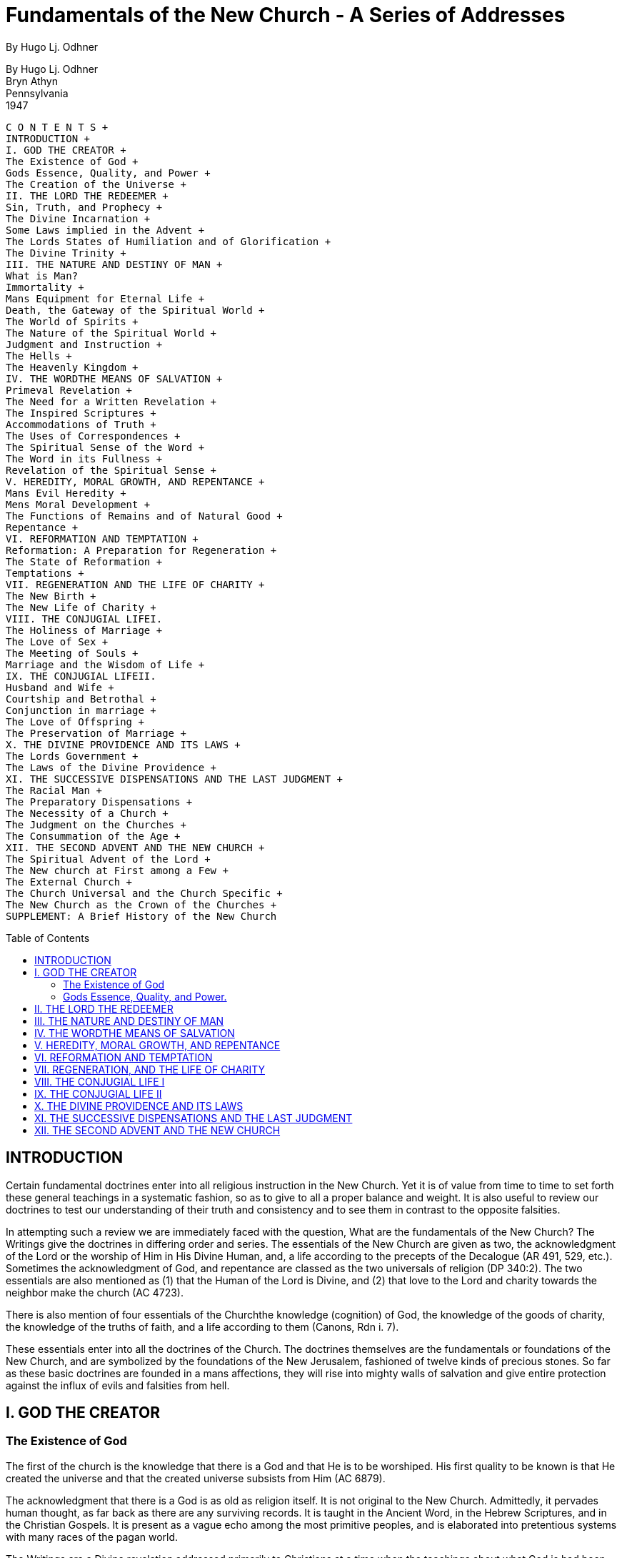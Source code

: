 = Fundamentals of the New Church - A Series of Addresses
By Hugo Lj. Odhner
:toc: preamble
:toclevels: 2

By Hugo Lj. Odhner + 
Bryn Athyn + 
Pennsylvania + 
1947

----
C O N T E N T S + 
INTRODUCTION + 
I. GOD THE CREATOR + 
The Existence of God + 
Gods Essence, Quality, and Power + 
The Creation of the Universe + 
II. THE LORD THE REDEEMER + 
Sin, Truth, and Prophecy + 
The Divine Incarnation + 
Some Laws implied in the Advent + 
The Lords States of Humiliation and of Glorification + 
The Divine Trinity + 
III. THE NATURE AND DESTINY OF MAN + 
What is Man?
Immortality + 
Mans Equipment for Eternal Life + 
Death, the Gateway of the Spiritual World + 
The World of Spirits + 
The Nature of the Spiritual World + 
Judgment and Instruction + 
The Hells + 
The Heavenly Kingdom + 
IV. THE WORDTHE MEANS OF SALVATION + 
Primeval Revelation + 
The Need for a Written Revelation + 
The Inspired Scriptures + 
Accommodations of Truth + 
The Uses of Correspondences + 
The Spiritual Sense of the Word + 
The Word in its Fullness + 
Revelation of the Spiritual Sense + 
V. HEREDITY, MORAL GROWTH, AND REPENTANCE + 
Mans Evil Heredity + 
Mens Moral Development + 
The Functions of Remains and of Natural Good + 
Repentance + 
VI. REFORMATION AND TEMPTATION + 
Reformation: A Preparation for Regeneration + 
The State of Reformation + 
Temptations + 
VII. REGENERATION AND THE LIFE OF CHARITY + 
The New Birth + 
The New Life of Charity + 
VIII. THE CONJUGIAL LIFEI.
The Holiness of Marriage + 
The Love of Sex + 
The Meeting of Souls + 
Marriage and the Wisdom of Life + 
IX. THE CONJUGIAL LIFEII.
Husband and Wife + 
Courtship and Betrothal + 
Conjunction in marriage + 
The Love of Offspring + 
The Preservation of Marriage + 
X. THE DIVINE PROVIDENCE AND ITS LAWS + 
The Lords Government + 
The Laws of the Divine Providence + 
XI. THE SUCCESSIVE DISPENSATIONS AND THE LAST JUDGMENT + 
The Racial Man + 
The Preparatory Dispensations + 
The Necessity of a Church + 
The Judgment on the Churches + 
The Consummation of the Age + 
XII. THE SECOND ADVENT AND THE NEW CHURCH + 
The Spiritual Advent of the Lord + 
The New church at First among a Few + 
The External Church + 
The Church Universal and the Church Specific + 
The New Church as the Crown of the Churches + 
SUPPLEMENT: A Brief History of the New Church
----

// Note: the Brief History Supplement is not evident

<<<

== INTRODUCTION

Certain fundamental doctrines enter into all religious instruction in the New Church. Yet it is of value from time to time to set forth these general teachings in a systematic fashion, so as to give to all a proper balance and weight. It is also useful to review our doctrines to test our understanding of their truth and consistency and to see them in contrast to the opposite falsities.

In attempting such a review we are immediately faced with the question, What are the fundamentals of the New Church? The Writings give the doctrines in differing order and series. The essentials of the New Church are given as two, the acknowledgment of the Lord or the worship of Him in His Divine Human, and, a life according to the precepts of the Decalogue (AR 491, 529, etc.). Sometimes the acknowledgment of God, and repentance are classed as the two universals of religion (DP
340:2). The two essentials are also mentioned as (1) that the Human of the Lord is Divine, and (2) that love to the Lord and charity towards the neighbor make the church (AC 4723).

There is also mention of four essentials of the Churchthe knowledge
(cognition) of God, the knowledge of the goods of charity, the knowledge of the truths of faith, and a life according to them (Canons, Rdn i. 7).

These essentials enter into all the doctrines of the Church. The doctrines themselves are the fundamentals or foundations of the New Church, and are symbolized by the foundations of the New Jerusalem, fashioned of twelve kinds of precious stones. So far as these basic doctrines are founded in a mans affections, they will rise into mighty walls of salvation and give entire protection against the influx of evils and falsities from hell.

== I. GOD THE CREATOR

=== The Existence of God

The first of the church is the knowledge that there is a God and that He is to be worshiped. His first quality to be known is that He created the universe and that the created universe subsists from Him (AC 6879).

The acknowledgment that there is a God is as old as religion itself. It is not original to the New Church. Admittedly, it pervades human thought, as far back as there are any surviving records. It is taught in the Ancient Word, in the Hebrew Scriptures, and in the Christian Gospels. It is present as a vague echo among the most primitive peoples, and is elaborated into pretentious systems with many races of the pagan world.

The Writings are a Divine revelation addressed primarily to Christians at a time when the teachings about what God is had been contorted and perverted, and the real meaning of the Word of the Old and New Testaments had become confused and lost. The Christian world still had the knowledge that there was a God. But the mind of man had attributed so many strange characteristics to God and so twisted the fundamental ideas of Revelation that they were difficult to understand and actually so warped that they defeated the ends of charity. Indeed, human reason had begun to overstep its bounds and to set itself up as the judge of final truth, questioning even the existence of God, and challenging Religion and Revelation to prove that there was a Godprove it by logic founded on observation, by proofs incontestable and so obvious that the human mind would be compelled to bow to them and be convinced even against its own confirmed wish to deny.

The Writings, given with a view to the establishment of a New Church, do not take up the challenge of furnishing external proof o the existence of God. Instead they say that there cannot be a purely natural theology; that is, human reasonings cannot by themselves discover God. The knowledge of God must come by Gods self-revelation, and with us, through the Word. In the affirmative light of Divine revelation, which gives the knowledge of God, mans rational mind can see its truth.

If God had wished to compel men to acknowledge Him, it might have been otherwise. He could then have proved His existence forcibly by an open interference in human affairs, and by such perpetual miracles as could not be explained away. This would instill conviction in every heart, would compel obedience. But it would not inspire love, but only fear. It would take away all sense of human freedom in spiritual things. Love can grow only where there is freedom. Fear brings with it a slavish, craven, hypocritical, obedience, while within are harbored a growing resentment and a smoldering hate. Happiness could not thrive in such a state. Heaven itself would become a hell.

And human reason would become utterly unnecessary to beings, which had no freedom to use it. If the rational mind were such that it would be compelled to accept ultimate realities without recourse to doubt, or without freedom to invent and choose alternatives of its own, it would be only an elaborate adding machine and lack all those human factors of joy and surprise, of achievement and selected purpose, which make for the satisfaction of living. As a matter of fact, the human reason is so free that it cannot only doubt the existence of God, but its own individual existence also. It cannot prove, in any absolute sense, that there is an external world about it, or that its body is not a mere part of a dream. It can pretend that there is no substance as a basis reality behind our experiencesbut that all things are a mere stream of events. It can deny the soul, the mind, and even its own consciousness, and contend that all is matter. But it does not know for certain what matter is. There have been and are renowned philosophers who have, each with equal seal and seriousness, defended some one of these alternatives. Whatever other profit they may have found in these flights of the intellect, they have at least demonstrated that the human reason is free in its choice of final explanations. It is free to reason correctly, and it is free to err. It is free to lay down its own rules in the game of thinking, or to seek to follow the laws, which by creation were inscribed upon it.

The object of Divine Revelation is to give the knowledge concerning God and also to tell something of how the mind is intended to think. This leaves man free to accept to doubt, to follow the Divine precepts or to refuse to do so. If there is no knowledge concerning God, man is of course not free, nor can he exercise any responsibility. He is then like a babe in spiritual things. But if the knowsand so far as he knowshe is in freedom. And his choice is not an intellectual weighing of arguments. It is a moral choice. For the acceptance of the truths of religion is the choice of a way of life, a way of thinking and willing. The acknowledgment of God means a renunciation of self-love as the mainspring of ones actions. It seems a humility of spirit, a desire to subordinate oneself to a law of love and charity, a belief that the good and the true are higher than oneself. But the denial of God is also a moral choice. For the falsity of atheism coheres with evil and regards nothing as sin. The atheist may indeed regard certain evils as ugly, distasteful, and foolish because of their awkward consequences. Perhaps he concludes that it would be more pleasant to live in a world where there is no crime, and for the sake of reputation and recompense performs uses and kindnesses to others. But still his benevolence would spring from self-interest. Atheism is simply the philosophy of self-love (DLW 350). It is chosen to defend ones freedom from responsibility to anything but self-interest, ones right to do ones own will. It is the denial of any higher law than that of force or power.

But it should be noted that even the atheist believes in a god, although he would not admit it. By god we here mean an ultimate authority, a final court of appeal, a thing held as above all else and loved beyond all else, the arbiter of good and evil. This god is mans own will. Intellectually he may hail the powers of nature as God. But actually, the atheist worships himself, idolizes his own power, wealth or cleverness. His every act is a ritual of self-adoration.

Revelation gives the knowledge of Gods existence. And human reason may then, if willing, perceive this truth and also see it as if it was its own conclusion. For it may confirm the existence of God from many things. The Writings point to some of those indications, which the rational mind accepts as confirmations (TCR 12).

For the evidence of Gods presence and operation in the universe is no less clear than the evidence by which we unhesitatingly conclude that there are other intelligent minds than our own. We cannot actually touch or see the thoughts and affections of other men: but we see their minds revealed in their bodily actions or in their works, and conclude that we see intelligence and love at work. Even if we only see an intricate machine, we conclude at once that some intelligent being has produced it.

Similarly the Lord has revealed Himself in His worksin nature itself. The heavens declare the glory of God and the firmament showeth His handiwork (Ps. 19:1). The consistent order and wondrous arrangement of the universe shows a design, both in the elemental world of the stars and in the organic forms of the earth. It speaks of a Designer, a Creator.

The atheist cannot deny the design, but seeks to explain it as a result of chance. Yet by the law of probabilities, the idea that a succession of chances could have cast the atoms together in such an order as to form the human body (to say nothing of the mind), is unreasonably remote as to make a chancecreation a greater miracle than the Divine creation. The sameness of law and the similarity in the patterns of organic forms combine to suggest a One Creator of infinite intelligence leading toward a central purpose beyond human measure or comprehension.

It is also a known fact that the human mind demands a reason or cause for whatever occurs in nature and in the mind. It asks Why? It persistently demands to know the source and origin of things. For every change which it observes, it wants to assign a cause. In the finite world, one thing is the cause of another; and when the mind traces such a chain of causes indefinitely, it realizes that no infinite series of dependent causes is possible. Our reason it not satisfied until the final cause of finite things is traced to the Infinite.

But what is the essential quality of this Infinite which is the source and final cause of all created things? The fact is that man is endowed with intelligence and a moral sense. What is the source whence these spiritual qualitiesthis human love and wisdomare derived? Surely their very existence testify that the Creator, the Final Cause, must be intelligent and moral, and thus in a sense a Divine Personality, or a Divine Man! For even as no stream can rise higher than its source, the Cause must be greater than its effect. God must not only be Human but infinitely Human, to be the origin of all potential human qualities.

This also leads us to the reflection that we observe in nature two contrasting tendencies. In inanimate or elemental nature we find a tendency of energy to dissipate or spread out evenly, like the heat of a stove when its fire has burnt out while warming the room. But in organic forms there is a certain guidance and control of energy, which is not dissipated but is held, economized, and directed by what we must recognize as a living purpose which circumvents and as it were upsets the physical law (the second law of thermo-dynamics). And in living things we see instances of spontaneous or free actions, which are not conceivable as results of past activities or of the state of the physical environment, but are novel, as if from a source outside of nature itself. We can account for this only by assuming that life inflows into the active substances of physical nature, and provides a soul which directs their energies for purposes of its own and delays the dissipation of such energies until that purpose is accomplished.

If this be soif Life can build up, hold, and dispose physical energy in such manner in the organisms that are before our eyes every daywhy should not Life, the infinite Source of Life, govern and dispose the entire universe from within for a Divine and eternal purpose? Andto turn the question aroundhow could there ever be a universe in which life and freedom are factors unless there were a Divine Life holding it to its eternal purpose?

But human experience offers other confirmations. For all through history we find a universal acceptance of the idea that there is a God; just as we find that the universal opinion of men is that there is an external world about them. There are indeed doubters on both scores. There are of course men who have abnormal minds just as there are those who are blind or have contorted vision. Even a geometrical axiom can be challenged, yet the normal mind will accept it as a matter of course. The Writings point out that there is no nation, possessed of religion and sound reason, which does not acknowledge a God and that He is one (TCR 9). Once the idea is presented, the normal man will accept it as self-evident and as explanatory of the main facts of life. Instances of atheism have indeed cropped up in China, in India, in Greece and Rome; but in past ages those who were inclined to this denial were usually satisfied to make an evil god, or many different gods, in their own image. In modern times this is hardly possible, owing to the development of critical philosophy; and therefore atheism is now the only logical loophole for those who are averse to an infinite Being deserving the name of God.

But those who acknowledge God are also confirmed by their reflections on the past. For they can see in the historic progressions of the human race and in their own individual lives the workings of a Divine plan and a Divine providence. They can see Divine laws of eternal justice which cannot be defeated by those who seek to abuse them. And in the revealed Scriptures of successive ages they can recognize the voice of God who seeks to redeem mankind from the results of its errors and its sins, and which speaks a wisdom beyond the shortsighted wisdom of man.

The Scripture and the Writings of the New Church are the means by which the Lord reveals Himself. It is not reasonable to suppose that the love of God could be satisfied to create a race of beings and leave them in entire ignorance of their purpose, use, and destiny, or of their relation to their Creator. For if they are ignorant of these things they cannot be spiritually responsible nor would they possess the means of conjoining themselves with God.

Self-revelation by God also involves the necessity of His accommodating Himself to mans state. And this accommodation in its final form was the Incarnation of the Divine in Human form, at His advent into the world.

The expectation of such an Advent may be seen in the prophecies of the Hebrew Word. In the actual coming of the Lord into the world those whose minds are open can see the final confirmation of the existence of God, who is thus made visible in a Divinely Human Form such as reason must ascribe to God. Here then is the final knowledge of God revealed. And for the sake of the rational mind, the Writings were given in a later age, so that we may know not only the external Human of the Lord, but also the internal reasons for His coming and for His actionsin a revelation of His Divine Mind and His spiritual laws.

* * *

The universality of the belief that there is a God and that He is One, is explained in the True Christian Religion (n. 8). This teaches that there is an influx into the souls of men that there is a God, and that He is one. This influx does not teach. But it pre-disposes mans mind to grasp the necessity of the existence and the unity of God, when man is so instructed. The influx is into the soul of every man. The soul is the spring of mans life and the unifying factor in his body; even as God is the final Source of life and the omnipotent Power which draws all the manifold things of creation together for one purpose and into one universe.

But although this influx of life through the soul pre-disposes men for the perception of the primal truth concerning God, nations and peoples have always differed as to how to conceive of God and of His qualities. For such knowledge is available only through Divine revelations, and these are given informs which can be perverted and misunderstood and rejected whenever spiritual perception fails. The resulting ignorance concerning Gods qualities is in itself a protection against further profanation. The intuitive idea of the unity of the Divine is preserved, however, even where many gods and demigods are worshiped; and the tendency is that a religion which teaches many gods will gradually give way to some philosophy which seeks to find a supreme Power behind them all (TCR 11, 12).

* * *

When the true knowledge of God has been so contorted by false conceptions that it cannot lead men to conjunction with Him, a new revelation is given somewhere on earth. When the Christian churches had divided God into three separate personalities having attributes unworthy of the Divine, Writings were given, through Emanuel Swedenborg. The sole purpose of these Writings is to reveal God as He truly is and as He should be comprehended by men. And this is done not only by a clear revelation of doctrine concerning His real attributes, but by showing the nature of men and of the two worldsthe spiritual and the naturalwhich the Lord created for man to dwell in. Unless we understand the universe which the Lord had created and the laws of Providence which rule it, we cannot have a spiritual idea of God. Every teaching on every page of the Writingswhether it speaks of the human mind, or of the spiritual world, or of the life of charity, or even more remote subjectscontributes something to our conception of God. The final confirmation of Gods existence is in the spiritual seeing of His as revealed in the Writings.

* * *

=== Gods Essence, Quality, and Power.

As already indicated, there are those who believe that human reason unaided can arrive at the idea that there is a God. But actually, what reason can prove it at best only the existence of a First Cause or an unlimited or infinite something which is the origin of all finite things. And such reasonings by themselves and up by regarding this First Cause as an inexhaustible ocean of blind energy or as identical with the interiors of nature.

Only by Divine revelation can the essence or the qualities of God be made known. It is a doctrine of the New Church that God is the one and only Substance which exists in itself or is by virtue of itself, or that is Being itself (Esse). The doctrine further shows that this Divine Substance is infinite and eternal, omnipresent in creation. But it also points out that there is nothing of space in Gods infinity and nothing that partakes of time (or even changing states) in His eternity. For His substance does not consist of parts; infinite things are in His infinitely one though they can be perceived distinctly in their effects in the created universe.

Enlightened reason can see this infinity of God reflected as by a mirror in many things in the world. It can see that there are no two things alike, not even the least atoms; and no two minds alike, nor two thoughts. It can see the immensity of the starry heavens and the limitless expansion of the horizon of knowledge. It can see infinity and eternity reflected in the procreation of seed both vegetable and animal. It can see the image of the infinite in the relation of the square to the circle and in geometrical and mathematical progressions. It can recognize also that there are infinite differences between discrete things or degrees, as between will and action. And in the spiritual world there are infinite wonders and varieties. How could eternal life be given except by an eternal God?

But this infinity of God cannot be understood unless it is seen that His substance and form is Love and Wisdom in their own unbounded Being. His essencethe essential quality of the Divine Creatoris Love and Wisdom Itself united; or what is the same, Life Itself.

For Lifethe original Substanceis not motion or energy, but is Love and Wisdom, the essential Human. All religion is based on acknowledgmentthat all that is truly human comes from God, who created man in His image and likeness. Without this idea of God we cannot understand creation. For Love alone can create. It is the essence of Love to give of its life to others and to create others in order to communicate to them the joy of life ever more fully (TCR 43). The Divine Love was therefore the cause of creationthe creation of recipients of lifeand the cause of the preservation of the universe by a perpetual creation, a constantly new outpouring of its sustaining life (TCR 46).

But Love creates only by Wisdom. Love is wise. The thought may occur that love as we know it is not always wise, but is impulsive, unrestrained, blind, passionate, and floundering,reaching out for foolish satisfactions which end in disaster and destroy what it seems to create. But true love is not blind, nor is it impatient or ungoverned by wisdom. And the Divine Love is a one with its Wisdom. Wisdom is its form, its law, its mode of action; and thus Wisdom carries out what Love conceives. The Divine Wisdom may therefore be seen to proceed from the Divine Love as the creative law and order which forms all finite things, and rules them.

This is a fundamental idea about God the Creator; God is Order itself. He is also omnipotentall-powerful to carry out His love. But, many have asked, how can God be omnipotent if He is tied to laws of order? Such questions spring from the absurdities of human concepts of love and of power. God is not an arbitrary tyrant who delights in fulfilling every fickle whim for the sake of the pleasant sense of His power, and who changes the laws to suit the moment. This is the way of disorderly love, an ignorant love which is flouted by its own plans. God is not ignorant. He is omniscient, all-knowing. He has infinite foresight of all things, all possible things, from eternity to eternity,knows all things (even the most trivial or minute) which are according to order, and thus also what is done or will be done contrary to that order (TCR
60-62).

The Lord exercises His Omnipotence according to the laws of His Love, and thus according to the laws of His order, which (He foresees) will fulfill the end to which His Love looks. The Lord never departs from His own laws. He cannot do evil. He cannot act contrary to His own Love. Certainly this cannot be called a limitation on His Love. But there is one law of His Love which ordains that men shall be created in the likeness of God, in that man should have freedom in spiritual things, freedom to choose a love of his own, and act from it within the compass of the spiritual and natural laws of the universe. This law of the permission of evil may seem as a limitation upon the Lords omnipotence. But is so appears only to those who do not comprehend the quality of love. For love does not use its power to compel except so far as it is necessary in order to protect the freedom of others. Order is necessary for freedom to exist. The laws of God within the whole structure of creation al look to the end that the Divine love may be returned in freedom or not at all.

It was in order that he might be free to respond to the Lords Love that man was created a form of Divine order, an image of the two worlds which the Lord brought into existence. There could be no freedom except within that order. And when, by the evils of mankind, that image was in part broken down within the minds of men, it was necessary that God the Creatorwithout interference with human freedomshould set to restore His order within men, and at length appear before them as the Lord the Redeemer.

* * *

The Creation of the Universe

In order that a just idea might be gained of the universe created by God, the Writings stress the following universal truths* as prerequisite:

* TCR 24, 75.

1. There are two worldsone for angels and spirits, the other for men.

2. In each world there is a man. The Sun of the spiritual world is pure love from Jehovah God who is in the midst of it, and from it proceeds spiritual heat which in its essence is love, and spiritual light which in its essence is wisdom. The sun of the natural world is pure fire, and the heat from it is therefore dead, as is its light.

3. These suns are the source of their respective worlds. All things which are from the Sun of heaven are substantial and are called spiritual; while all things from the sun of nature are material and are called natural.

4. In each world there are three discrete degrees, called degrees of height, and thence three degrees of atmosphere, as well as derivative substances (or, in the natural world, matters) of three degrees (DLW
302). In the spiritual world these three degrees are the planes for three discrete heavens; and these answer to the three degrees within every human mind.

5. There is a correspondence between those things which are in the spiritual world and those things which are of the natural world; so that spiritual things can inflow and vivify the corresponding natural things.

6. In all things of both worlds there is order, the order into which they are created by God.

It must also be understood that every created thing, whether spiritual or natural, is finite, or limited; and that the Infinite (i. e., the Divine) is present in finite things as in its receptacles (TCR 33). The mode of creation is therefore described as a process by which God finited His Infinity through substances emitted from Himself, from which was formed that first encompassing sphere which makes the Sun of the spiritual world. From this Sun, by means of its radiations, spiritual atmospheres were formed, created one from another in three-fold order (TCR 33, 76). In the ultimate circle, the natural world was created by the medium of those spiritual atmospheresand afterwards by means of the natural atmospheres which are from the sun of the world (Ang. Idea conc. Crea.). Thus the entire universe is a connected whole, continued from the Prime by successive discrete degree.

It is notable that in this creative process, space and time arose along with the natural world (TCR 27, 29). And although the causes, and thus the living endeavors which from within must sustain all forms in the material realm, are found in the spiritual world, yet no angels or spirits were created directly into the spiritual world. Here the New Church doctrine differs radically from the oriental legends in the light of which Christians have interpreted their Bible: legends about angelic hierarchies which were supposed to have filled the heavens before the earth was created; legends about a Satan or Lucifer who rebelled against God and became the ruler of a hell of demons; legends which make the creation of the natural world and of mankind only an after-thoughtto make up to God for the power and prestige He had thus lost through the fallen angels.

The Writings, contrariwise, teach that the only immortal beings who inhabit the heavens are the spirits (or minds) of men born on an earth in the natural world. It was for their sakes that the universe was created. It was to provide a womb for their spirits that the earth was preparedthat it was covered with plant-life and provided with animals of eventual use to man, until mankind itself could be created into the image and likeness of God to take dominion over all things. In man the order of creation was completed. In his body were collated all substances and degrees of nature and upon it were focused all natures forces. In his mind were present all spiritual degrees, and there all heavenly potentialities lay latent. He alone among creatures was endowed to think and will in such freedom that he could depart from the order of his creation and oppose the intents and purposes of Godand thus fall into sin. Man alone could receive life from the Lord and acknowledge its origin; and he thus had the faculty of being everlastingly conjoined with God through love, or being eternally disjoined form Him in spirit. Man aloneas to his soul or spiritwas created as an immoral being.

Such freedom of spiritual choicegiven in order that from mankind there might be formed a heaven of supreme happinesscould be exercised only by a being born on earth, in contact with an unyielding natural environment of space and time and time which would provide a basis for individual varieties and at the same time serve as a fixative for the fluent life of his soul. For the spiritual substance of the soul and mind can take no permanent or stable form except by reference to time and space. The mind can become individuated only in an earthly body.

Thus mans eternal destiny is determined on earth, for good or for ill. For ill, if, knowingly, he chooses to place the delight of his life in harming his fellow man and striving against the only spiritual order that can give him the happiness offered by the Lord his Creator.

* * *

== II. THE LORD THE REDEEMER

Sin, Truth, and Prophecy

The entrance of sin into the world came as a perversion of the Divine order. It came as an act of free choices by men, even as is described in the symbolic story of Adam and Eve whotempted by the Serpentate of the forbidden tree. The Serpent was the symbol of mans sensual nature which rose into opposition against his reason and inner perception. And it is then said that Jehovah God cursed the Serpent, and foretold that the Seed of the Woman would bruise its head although the Serpent would bruise His heel. The Writings explain that this was the first prophetic intimation that the Lord would descend and be born on earth from a woman, and thus overcome the hells.

* * *

For the presence of sin, which by inheritance of its propensity tended to accumulate with passing generations until it threatened mans spiritual freedom, required an immediate remedy. The Lord protects mans choice, even though it be of evil. He protects even the hellsfor the devils also have a delight in life and prefer this delight to utter annihilation. He permits evil tendency to become hereditary, for unless evil could never progress nor could there develop those varieties of types and temperaments which make of human society an ever more perfect spectrum for new intelligence and new combinations of affections.

Yet the Lord controls evil, lest it destroy spiritual (or eternal)
good. Evil is permitted only up to the point when it begins to take away spiritual freedom. It must be combated by a special weapon which does not take away from the wicked that sense of self-life which makes for human freedom.

This special weapon against evil is Truth. There is no more powerful force in the world than Truth. Evil draws away from truth. For evil feeds only on phantasy; it seeks to deny the real universe created by God and to create for itself a pretend-world in which it can rule by means of falsities; a world of illusion and deception in which self-will and evil pride and violence can bring happiness, and in which God does not rule. This world of phantasy and appearance can be so persuasively constructed and can seem so outwardly consistent that it may be taken for the only real world, and so far as man is in evil, so far is he immersed into its darkness. Its only enemy is Truth, orwhat is the same, Reality. When the light of truth is allowed to penetrate its deceptions, it is deflated like a pricked balloon.

The Lord therefore controls the hells by means of Truth. Yet that Truth is not received by the evil when they are in their evils. It is rejected and spurned if openly presented. Such was the state before the Advent of the Lord into the world. The light shone in darkness, but the darkness comprehended it not. Men loved darkness better than light because their deeds were evil (John 1:5, 3:19).

Truth can however be present even if it is not comprehended. The laws of nature operate even if man denies them; and it is the same with spiritual laws. Children (bad as well as good) accept many truths, many precepts and customs, although they do not understand them or discern their purpose. They are governed by symbols or representations. And it was so that the Lord controlled the hells, before His Advent. He gave the truth to mankind in such a form that its inner nature and meaning was discerned only by those who were well-disposed. He disclosed His Will by correspondences and representations, in which the truth about Himself and about heavenly life was hidden. In external form, the Word of the Ancient and of the Israelites could be received and in a manner obeyed even by the evilwho read their own meaning and their own ambitions into it. The Scriptures and rituals of the Ancient and the Jewish Churches nevertheless served to control the hells, as well as to preserve a certain order among men. For when men on earth were in a holy external, spirits and angels in the other world could see the spiritual or internal sense therein, could see the spiritual laws of truth. And this was the reason that the Hebrew Scriptures were so inspired that they contained continuous prophecies concerning the eventual coming of a Redeemer who would liberate His people from their bondage to the hells.

The power of the Messianic prophecies was such that the roving hordes of evil spirits in the world of spirits were held under the threat of imminent judgment. Through prophecy, good spirits gain sufficient truth to protect them against the persuasions of the hells. Yet this could be continued only so long as there were human minds on earth who saw glimpses of genuine truth within the rituals and representations of the church and the Word. The Word had to be received by men in their minds, if the truths of prophecy were to have any power and meaning in the world of spirits.

The time came when this was no longer possible; when there was not even any natural good from a spiritual origin, among men (Ath. Cr. 49; AC
10355); when there was no reception of the Divine truth in the ultimate degree with any in the Jewish church (Ath. Cr. 177). The minds of men were closed to the Divine presence. Prophecy had lost its power. The Lord could not set by inspiring prophets. He could find a dwelling-lace only in that lowest corporeal plane which is ruled not from the minds of men but from their inmost soul which is above their consciousness and their power to pervert. This we see as the final reason why the Word was made fleshwhy the Lord assumed a body in the virgin womb of Mary, a Jewess of Nazareth in Galilee.

* * *

The Divine Incarnation

Thus, in the fullness of time, the Lord Godwho was called Jehovah in the Scriptureassumed flesh and was born into the world and lived among men as Jesus Christ, the only-begotten Son of God. The Father which begat Him was the infinite Divine Being, or, what is the same, the Divine Love itself.

This becomes of utmost significance when we note, as a fundamental concept of the New Church, that the soul of any human being is not derived from his mother but from his father; the soul of the offspring being an offshoot from the paternal soul. It is the soul thus derived from the father that constructs the body out of the natural substances offered in the maternal ovum and womb. In accord with the same law, the Lords Soul was from the Divine itself, and (since the Infinite cannot be divided) was identical with the Father or the infinite Divine which dwelt in Jesus Christ (John 14:10).

Mary the virgin mother was indeed only the instrument which furnished the material clothing or embodiment for the Divine Soul. Yet, along with this physical body which was molded by the Divine Soul into its own image, she transmitted also, as of her own bestowal, the hereditary tendencies to evil which all flesh is heir to. It was necessary that this merely human heredity be present in the body of the Lord and in the sensual mind which developed in that body, in order that the Lord might thus bear our griefs and carry our sorrows and be in all points tempted as we are, yet without Sin (Isa. 53:4; Heb. 4:15). Thus He could meet and overcome the hells while purifying the assumed human and putting off by degrees that perverse heredity and that finite nature which He had received from the mother; until His Human was fully glorified and made one with the Father whence He came.

It was of Divine order that the Lord as to His Human should grow up from infancy and be educated in the manner of men. What came from the mother was merely human and was therefore not Divine; nor could it be transmuted into what was Divine. But the Human form itself was derived from the Divine, and was the Son of God, the very embodiment of Divine order. And by the formation of a mind within this His body, the Lord entered ever more fully into the essential Human, by assuring the form of Divine truth. In this manner He expelled all hereditary evils and purified the organic substances or vessels of the Human Essence so that these also received of the Divine life (AC 1603, 6872e), until He had rejected the finite nature and its life from the mother and thus made His Human, conceived and born in the world, Divine (CJ 75). The Human of the Lord was then no longer an organ or recipient of life, but was Life itself, thus Jehovah (AC 2658).

After this complete glorification and union with the Divine, the Lord was no longer the Son of God, but God made visible in His own Divine Human.

* * *

Some Laws, Implied in the Advent

The birth of the Lord into the world cannot be understood except in the light of certain universal laws.

1. The first is the law that all life tends by a continual endeavor to express itself in ultimates, or in the lowest and last things of creation. This is true of all degrees of the spiritual world, which is the Source of every soul, the plant soul, the souls of animals, and the souls of men. These souls are spiritual forms receptive of life, and their constant endeavor is to produce uses which ultimately represent the affection or spiritual conatus which is their origin and potentiality. The same is true of every affection and thought in a mans mind. It desires to clothe itself in deeds and words; desires to mold ultimates into its own image, in order to be received and to attain permanency and perpetuity.

If such is the case with finite states and forms of life, the origin of this endeavor is to be found in the Divine itself. The Divine created the world that there might be a reception of the Divine love and a revelation of the Divine truth, the Divine Human form. In mankind, this Divine Human found an image and a likeness, a reception and a representation, so long as the Divine order of creation was maintained. But when, on our earth, this order no longer could be found, the Divine had no basis for its section, unless it followed the way of its own order and assumed flesh in the ultimates of the world and by this means expressed the essence of its Love by giving itself unstintingly for the salvation of the race and by revealing itself as the Divine Man who showed men the laws of truly human life.

2. The second universal truth which assists us to grasp the significance of the Incarnation, is that which discloses that the human race on all the innumerable planets of the universe isin the Lords sight, and thus trulya Grand Human Form, in which the inhabitants of each earth have their specific functions for the whole. Each race has its peculiar genius and potential uses. Any of these planetary types of men may fall into evil and sin. Each is led, instructed, and protected in a different way, and has its own heavens and (if needs be) its own hells. Yet, because the spiritual world is not in space and time, there is a communion between all, and an interchange of influences. The mutual functions may be described as those of the organs or uses of one human being. The race on our earthby the Fallforsook its celestial function and its genius became such that it can serve only as the external senses that serve the body and mind of man. This earth therefore has assumed an ultimate useits inhabitants being initiated into natural truths and natural sciences in a unique way (SD 4663:11). Therefore Divine revelation here took the aspect of a written Word, which by its correspondences passes even into the heavens, and by this means its truths of faith can be communicated to the angels of other earths. Those among men who bring with them into the other world the knowledges of truth and good from our Word can serve as ministries for the instruction of others in the vast spiritual universe who may come into a need for the knowledge of God as incarnate Truthor as Divine Natural Truth. If the Lords choice of our earth for His Incarnation was a sign of His love of this earth above otherson the principle that those are best loved to whom most is forgiventhen the Lord indeed has loved our earth more than others (SD 1531). Yet this is said especially in view of the fact that our race can be in natural truths which are the ultimate foundation in which the spiritual and celestial truths of heaven can be enrooted that order may be perfect.

The advent of the Lord on earth was therefore His advent not only to those who beheld Him in the world, or only to the succeeding generations who learn of it through the Gospels, but also to the entire spiritual world of every earth. The advent of the Lord in every case is the coming of the Divine Truth about the Divine Human, as revealed in historical fact before the natural minds of men.

Nor is there any essential difference between the seeing of the Lord by the twelve apostles and the seeing of the Lord through the Word by our natural understanding. In every case it is the mind, not the body, that sees.

3. But if we are to grasp the meaning of the Incarnation it is also necessary to understand that the urgent need for its accomplishment depended on the conditions in the spiritual world at the time of the Advent. The object of the Lords coming was to restore freedom among the spirits in that world, to subjugate the hells, and to order the heavens. For at that time evil spirits had gained dominion in the world of spirits and had established strongholds at the gates of heaven.

It might be supposed that the hells could have been subjugated by a direct act of Omnipotence or by the power of the angelic hosts entered upon the devils who had erupted from their hells and were establishing their persuasive rule over the spirits before the Advent exhorted a powerful influenceprotecting the simple and limiting the extent to which the evil could dominate over the world of spirits and thus over men. Yet the heavens also are from mankind and are not pure nor exempt from failure. And it was a questions not of actual power but of wisdom in its use. The Lord might indeed exert His omnipotent agencies over the hells directly, but His mercy demanded that it be done in such a manner that the self-life of the devils was not annihilated but that their freedom also should be preserved; so that they might be convicted in their own eyes and that their choice of a life in hell be their own choice which they would prefer to any other even though it involved their eternal confinement. Only such a judgment could be decisive and permanent. And such a judgment could not come by mere exertion of force.

Therefore the alternative lay in following the normal course of human order: which is that evil spirits cast themselves into the hells when they throw off the cloak of pretense and the use of external subterfuges and prefer to display their evils and false principles flagrantly in open passion and frank challenge. This is not accomplished by fear of a compelling force. Nor is it done so long as pious externals or evasions pay their dividends in gratifications of the lusts of power, fame, or gain. It is done only after their frauds and disguises are recognized as worthless.

In the normal course of events, evil spirits are judged and unmasked so far as the man whom they tempt resists their urgings and sees the evil and falsity behind their design. This implies however that the man must have something of spiritual truth so as to recognize evil for what it is. At the time before the Lords coming the human race could not be in such spiritual temptations. Therefore the Lord Himself came, in human fashion, to perform mans work. Yes, truth faileth, and he that departeth from evil is accounted as mad. And the Lord saw it, and it displeased Him that there was no judgment. And He saw that there was no man, and wondered that there was no intercessor; therefore His arm brought salvation unto him, and His justice it sustained him (Isa. 59:15, 16, cf. 63:5).

* * *

The Lords States of Humiliation and Glorification

The Lordthe Divine Spiritwas born as a man. His DivinityHis Divine conceptionwas not even recognized, except by a few, until years had passed. If immediate recognition had been His desire, He might have come down from heaven visibly, assuming a body from the elements; come with stupendous miracles to compel faith and obedience. But not so. He was born in poverty, in naked innocence. His lifein great partwas spent in obscurity. His public mission was one of teaching. What miracles of healing and of extraordinary power He performed were reserved for those in dire need and done before those who already had faith in Him.

And His work of Redemption was accomplished in solitude, the while He was employed in prayer and meditation. It is told that His eyes were opened to both worlds, seeing the hidden sources, in heaven and in hell, of every human emotion and thought. His human contacts were wide, yet He preferred the publicans, the sinners, the lowly; and His friends were those who listened to His words of life. He wept at human folly and He exhausted His body in His labors. But His zeal flared up when he found self-seeking, bigotry, sanctimoniousness, or sacrilege. In His temptations, such anguish was His that He sweated blood. Yet at His crucifixion He lifted neither hand nor voice in self-defense.

He was tempted like unto us, yet without sin. He carried our iniquities. With His human body born of the virgin Mary He inherited the perversities of an evil racethe inclinations to evil and self. This was the only condition under which the hells could approach Him, so that He mightfrom His own powerdiscern their purposes which sought to insinuate themselves among his own thoughts; and, by shunning these as evil, might forever make clear their utter opposition to the Divine love.

Foras already statedthe Soul of the Lord Jesus Christ was the Divine love itself, the Divine Being (Esse) itself, which in the Scriptures was named JEHOVAH. The Human Essence of the Lord was the embodiment of that Divine Soul, andin the Writingsis called the Divine truth proceeding from the Divine Good. This was the Word which was in the beginning with God, the Divine law and the Divinely human order of life, which was now made flesh in the fullness of time. And this proceeding Divine truth, by which all things were made that were made, was life, and the life was the light of men. That light shone within the ancient Scriptures which it had inspired; and during His abode on earth the Lord made His Mind a fulfillment of this Word, and even fulfilled its prophecies literally in His bodily life, until His whole Human became a form of Divine Truth. Even so, the truth Divine in the assumed Human could be assailed by the hells so long as His heredity from the mother was not yet fully renounced and put off, and the Lord was as it were separate from the Divine Good which was His Soul or Father.

The appearance was inevitable, while the Lord was in the world, as if He was a personality distinct and separate from the Fatherthe Infinite and invisible Divine. He was therefore to be called the son of Godthe Only Begotten of the Father. His consciousness of life within the assumed Human was held within the realm of finite appearances, in order that He might combat the hells as a man, whose mind is not conscious of what transpires in his inmost soul.

Nonetheless He was a Man conceived by God. His Soul was the infinite Divine love, omnipotent and omniscient. And thus there were continual revelations from this Divine SoulDivine perceptions which by degrees and recurrently lifted His Mind out of the realm of finite appearance into an infinite comprehension, into states of glorification, or into a sense of union with the Father. These states of union were the result of an infilling of His Divine Truth with the Good itself of Divine love. And at His Resurrection this union was accomplished in actuality so completely that even His body was made Divine and He rose from the sepulcher not as a spirit but as a Man complete as to flesh and bones.

It is told in the Writings that the Lord, by glorifying the Human in the world, entered into the Divine Natural Degree (DLW 230, 233, 222). The Divine from eternity was Divinely Human. But before the Advent this Human revealed itself through angels, by representation, not in Person; or, what is the same, it was not visible in Person or in natural form, nor could it directly effect any enlightenment in mans natural mind. The Divine Natural, on the other hand, was the Lord n His glorified Human, perceptible in Person to the natural minds of man: God with us, made visible and approachable through the truth which He taught and whichin the Wordnow reveals to us His Divinely Human Essence, His love and His wisdom, so far as we are willing to see that love and that wisdom in His redeeming laws of charity and spiritual faith.

* * *

The Divine Trinity

That the Lord God thus made visible was to be the object of our worship was never doubted in the early Apostolic Church. In Jesus Christ, the teaching was, dwelleth the fullness of Deity as in its Body (Col. 2:9)
Through Him the Divine is to be approached. He had said to Philip, He that hath seen the Father (John 14:9). In Him the Human Essence was made identical with the Divine Essence. But while He was yet in the world, before the Human was fully glorified, it was said that the Holy Spirit is the Spirit of truth which proceeds from the Lords glorified Human, revealing the Mind of God-Man to men and giving them enlightenment.

The trinity of Father, Son and Holy Spirit is therefore not a trine of pre-existing Personalities, but a trine within the Lord who is one in Person and in Essence: a trine of three essentials which constitute His Divinely Human Essence and which make a one even as Soul and Body and Activity make one in every man. The Spirit of a man is determined by his mind, which is formed in a mans body by the power of the inmost soul; and which goes forth in the uses of his life expressing his whole personality. The Lords Mind by glorification became the Holy Spirit, which proceeds from Him as the Divine truth, displaying in the Word the character of the Divine Human and effecting mans reformation and regeneration.

The Holy Spirit is present as the Spirit or spiritual sense within the Word. The pre-advent churches know God as the invisible Jehovah, the Divine Esse which is later called the Father. The Christians know the Son of God, the Lord as He appeared in the world before men. But to the New Church, the glorification of the Lords Mind is revealed through the opening of the spiritual sense of the Scripture; and thereby the Divine Spiritdisplaying the character and qualities of Godstands forth perceptible and fully revealed, so as to affect our rational mind and our spirit.

To the New Church, the Lord comes in the Writings as the Spirit of truth which shall lead to all truth; of which He said, I will not leave you comfortless; I will come unto you (John 14:16, 17).

== III. THE NATURE AND DESTINY OF MAN

What is Man?

It is fundamental to the thought of the New Church that man is an immortal being destined to live forever in the spiritual world. He is essentially a spirit clothed while on earth with a material body.

We use the term spirit rather than soul. For the soul (in its specific sense) is an inmost receptacle of life, which is present already in the paternal seed wherein it invests itself with lower spiritual and material substances in order eventually to reproduce itself in the mothers womb as another individual. In this sense, a human soul is something higher than mans spirit and prior to it; belonging to the sphere of life nearest to the Lord and above the ken even of the angels, the sphere called the heaven of human internals (AC 1999). But by the spirit we mean mans mind in which his consciousness and free choice as an individual are placed and upon which his personality and specific characteristics, both hereditary and cultivated, are inscribed, here and in the hereafter.

Thus the soul is the primary agent by which the Lords creative power forms the body through the parents (who act as a secondary instrumentality and a qualifying medium). In so doing, the soul first projects the degrees of the future mind and through these builds the bodily frame. And only when the body with its organs of sensation and motion is perfected, can the mind be individualized and endowed with conscious life through birth into the natural world. Only at this point does the human spirit or mind emerge as an agent, which gradually takes over a certain control of the body.

This spirit, which discovers its powers by degrees and stages of growth, is the real man; the spirit which is clothed with a material body yet is destined to discard this garment of dust before it can enter its real heritage. For the formation of this spirit all creation is serviceable. It is the only final product for which the universe exists. It is what enables man to be called the crown of creation.

The prolonged infancy of man is a significant indication of the real purpose of his life. Man lives indeed for natural uses. He must seek food, shelter, and protection for his bodily survival. But in so doing, his mental powers become developed and another set of needs, of which animals know not, becomes of paramount importance. He hungers not alone for bread but for knowledge, and becomes sensitive to the inner contents of all situations and experiences. He finds that natural uses, however perfectly satisfied, leave his real aspirations thwarted. He discovers a set of values which cannot be expressed in terms of the things of the body and the world. He enters upon uses which look to eternity, and seeks to discern what is of eternal justice, what is the final good. He sets out to look for the ultimate realities, the inner truth, the intended goals and purposes within creation. He enters, through his mind with its varied states and powers of reflection into a spiritual world.

* * *

Immortality

The Writings teach that the end of creation is a heaven from the human race. Indeed, the most primitive races of man have had the faith in survival after death. Every Divine revelation has taughtor taken for grantedmans immortality. If it were not so, the Lord said, I would have told you! (John 14:2). Even reason, if at all enlightened, rebels at the thought that the human mind should be dissipated just at the point where it has gathered the real fruits of the wisdom of life and recognized the deeper objective of existence. Reason admits that an unending life on earth could never answer the aspirations of man for a better lifeeven as Paul wrote, Flesh and blood cannot inherit the kingdom of God (I Cor. 15:50). The mind beats its pinions of thought against the prison walls of the world, as if sensing a brighter, freer realm beyond the confines of space and time.

There have been those who imagined that the Divine justice would be served if the soulreleased from the bodymight be freed for a time and then be reincarnated repeatedly in other forms, either animal or human, until it has learned to despise its chains of mortal affections, good as well as bad, and finally forsakes finite and conscious life to merge again into the infinite Source. But such a philosophy is born of pessimism and belongs to defeated souls. It makes creation a purposeless Divine tragedyredolent with unnecessary misery and leading at best to annihilation.

The only reasonable purpose in creation must be the formation of a heaven from the human racean eternal heaven wherein the Divine life can be poured out to over-increasing numbers of spirits, who can receive it with a delight and gratitude which grows as it is shared with others.

Yet this spiritual world has been and is hidden from mans sight; and men complain that it is a borne from which no traveler returns. This was, so doctrine tells, when this was not so: when men were so celestial that they could move mid angel throngs and whom visiting angels spoke to them in their mortal tongues. And still, mans spirit does possess the eyes to seeif they were openedthe wondrous things of the after-life. When the Lord so willed, this was allowed to prophets and apostles; and in these latter days His servant Emanuel Swedenborg was even intromitted for twenty-eight years to an intimate and understanding knowledge of the spiritual world, such as none before him had enjoyed. To ordinary men, not prepared for such a high office, this would have meant disaster to body and mind. Unless the spiritual realm was hidden from us, our human freedom and reason would be endangered, since evil spirits would then have power over our persons.

This, then, is one of the reasons for a written Revelation being given on this earth, for the instruction of men concerning the spiritual world; and the reason why the Lord said, If they hear not Moses and the prophets, neither will they be persuaded though one rose from the deed
(Luke 16:31).

* * *

Mans Equipment for Eternal Life

Since heaven is mans intended destiny, his mind is so equipped that it may prepare itself while on earth for a life in heaven. Indeed it is ordered in discrete degrees, like a Jacobs ladder which reaches from earth even to the throne of God.

The part of this mind which he uses for his conscious thinking in the world, is called his Natural Mind. This mind develops by stages, from the sensual state of the infant to the wisdom of the rational man. It is furnished by gradual accumulations of knowledge governed from sense-experience and ordered by reason. The inseparable faculties of Rationality and Liberty are the two springs for everything human in him. Sensation and imagination he has in common with the brute animals.

Yet the natural mind, with its forming understanding and proper will, reaches not into heaven but only up to its portalsor into the world of spirits which is intermediate between heaven and hell. Within mans rational mind there must be formed a conscience from religious truth, and thus a new will which can respond to the will of God. By means of such truth, which teaches him to shun all evils as sins against God, man can become lifted above self and the world, and can eventually feel the spheres of love and charity inflowing from the heavens, as his own, and thus enter as to his love and motives into that higher degree of life which is called the Spiritual Mind; and perhaps even the highest degree, the Celestial Mind, may be opened unconsciously within him, and endow him with a perception of celestial uses.

Such is the complete preparation for heavena process which the doctrine describes as Reformation and Regeneration. But in case man dies as an infant, the degrees of the mind just referred to are furnished after death, in a different manner. For innocence has an open mind for borrowed knowledgein that world as well as in this. The opposite is the case where evils have been confirmed and the mind is shut to heavenly instruction and leading. Those who, in the world, have deliberately chosen to place their delights of life in evils, can never raise their will into the heat of heavenly loves. Their thought can be turns rose up to heaven. But their spiritual mind is shut up. The higher rungs of their ladder of life are never secured. Or, to describe it otherwise, they sink down into the hells, as they debase their mind into the delights of the body and the world, and center their life around themselves.

* * *

Death, the Gateway of the Spiritual World

Mans body of matter was never part of his real self, nor did it ever live. That which lives in the body is the spirit and within this the soul. The death which men fear so much is but the discarding of that material vestment which accommodated the spirit to the world of fixed spaces and times and thereby compelled the spirit to continual necessities of being in contact with varieties not of its own choosing, limiting its greater freedom, that of a spiritual choice.

Death therefore, when it comes, is a release. And it comes to each man when his spirit is needed in the economy of the other worldand when earth has performed its service to his soul.

Death is a separationa separation from earthly kin, it is true, but chiefly a separation of spiritual substance from the material substance with which the spirit was so intimately associated in the body . Everything vital, or living, is then drawn out by the Lords resuscitating power of love as by a mighty attraction; and the spirit, whole and unimpaired, finds itself in the spiritual world, in the same bodily form to which it was accustomed. For the form of the material body and all its organs was due to the souls form.

The separation of the spirit from the material body occurs when the heart stops beating and the interiors of the body grow old. And the resurrection of men into the spiritual world is immediate. Yet not sudden. It is a process which is completed on the third day after death. In order that the spirit may become adjusted by degrees to the life of the spiritual world, mans own ruling love is for a while lulled to sleep and he is environed by celestial angels. Afterwards he is attended by spiritual angels, and finally by good spirits of the natural heaven. The celestial no doubt arouse in him all his remains of love and tenderness; the spiritual give him the use of spiritual sight and some teachings about the things about the other life; and the good spirits offer him friendship, service, and companionship.

But on the third day the risen spirit awakes into the world of spiritsreturning into his own love and his own customary thoughts. The time elapsed since his death seems only as a sleep from which he now awakens into an environment like that of his place of death (TCR 797; HH 451-452; 5 Mem. Rel. 5). Death does not come as a shock, but as a gentle transition. Some newcomers are indeed frightened when they are told that they are now spirits; having had the idea that a spirit is only an unsubstantial echo of his former self. But as they examine themselves and their surroundings they are soon comforted; and some even harden their hearts and maintain that they are still men in the world, and set and speak as if they were.

Two things make this possible. One is that in appearance the spiritual world is like the naturalas to all the objects of sensation. The second is that a spirit thinks from his ruling love and from its prejudices, by which he explains away the many evidences which testify that his new life is widely different from his life in the world. His memory of his former life fast fades, having nothing of physical sensation to suggest it or recall it. And spirits are not given to reflection on such differences as exist but which soon become accustomed and accepted.

But spirits who are rational and endowed with common sense readily receive instruction as to the new world in which they are, and soon commence with eagerness to explore its possibilities and to test the new powers which are theirs. As their natural memory after a few days becomes quiescent, they enter into the communal life of the World of Spirits.

* * *

The World of Spirits

The first discovery which they make is that in the innumerable communities of the vast World of Spirits there are parallels of every type of human activity. Man remains man after death. He has not only a similar human form, with all its organs and members, the same senses
(now far more keen), and a similar outward environment with plants and animals, cities, lakes and mountains; but he also retains his former instinctive yearnings and desires. He has not lost his sex, nor his faculties and characteristics of mind, nor his special interests and loyalties. His former habits still drive him towards familiar routines. His faith is unchangedand he naturally drifts into association with those of his natural or racial genius and his religious confession.

He also feels hunger and thirst. And if nothing else urges him to seek for some useful work, the necessities of subsistence compel him to change from the uncertain status of a guest or beggar to that of a stable citizen of his community.

These communitiesvillages or citiesstrangely resemble his native haunts on earth. Yet they differ in many respects and change with their inhabitants. There (for instance) a London in the spiritual world, Swedenborg relates. Yet there are really two cities that are so called:
one in which the good predominate, and one which is inhabited by spirits who are interiorly evil. In these cities, uses of great variety are carried on, as to all appearance similar to earthly employments; and each city and each occupation is the external form of some natural affection for use, whether this be prompted by charity or by self-love. Common natural affections are what hold these social groups together. Order is maintained by governors set over the community with the consent or acquiescence of the governed. And the cities are continually purged of evil-doers who are expelled or judged in more drastic fashion. When a spirit leaves a city permanently, his house also disappears or is displaced with another!

It is a city of transients. For the World of Spirits is intermediate between Heaven and Hell. It is a place of judgment and of continued separations between the good and the evil. Both Heaven and Hell pour their spheres into it. Yet as long as they continue to live in the external order of moral life, the good spirits and the evil claim equal social rights, even as on earth. Except for confirmed criminals, most people on earth live in their externals, and keep their evil passions well in check for the sake of prudence and advantage. And this habit persists after death, during the first state of spirits which is called their state of externals.

* * *

The Nature of the Spiritual World

Here we must of necessity digress somewhat to consider briefly the nature of the spiritual world. The Writings assure us above all that it is a real world. It was created by the Lord Himself for a twofold purpose. It ison the one handthe creative cause of all natural things and the source of all spiritual things. On the other hand, it is the abode for the spirits of men. Let us not imagine, with the s. c. idealists, that the spiritual world, with all that it contains, is simply a projection of human thought or some sort of a dream in the mind of God. It is substantial. It is the framework and substance in which the heavens are laid in ordered degreesfrom the Spiritual Sun, through the three atmospheres, down into the ultimates of heaven. It is the substance out of which the souls and minds of men are woven.

Our natural idea of substance and reality (and there is nothing real apart from substance) is derived from the matters of the natural universe, with their space and time. As long as we remain on earth, something of the idea of space and time, of earthly dimensions, clings to our idea of substance. Yet the Lord is Substance Itself, and has no time or space nor even states. And when we are taught that the spiritual world has neither space nor time, but, instead of these, has states which are apprehended in forms of spiritual dimensions, it in nowise contradicts the further teaching that the spiritual is substantial, and that the appearances of space and time in the other world are only apparently appearances of space and time and are really appearances of states of life, or of states of the reception of life from the Lord, and of the interrelations of such states.

What is seen and felt and touched in the spiritual world by spirits and angels is objective and real. The objects which surround spirits and angels are called spiritual creations. They are not material objects. But just as the mind of man senses material objects in terms of mental appearances of size and weight and speed, so the minds of spirits sense spiritual thingsthe things which make up the substantial objects of their worldin terms of mental appearances of size and color and speed, etc. The appearances in both worlds are so similar that they cannot be told apart. For it is the same mind that saw natural objects in this world and that sees spiritual objects in the other. The processes of natural sensation and of spiritual sensation are utterly different. Yet their effects appear alike. The same mental imageryvisual, auditory, tactile, kinesthetic, etc.is employed to represent two different kinds of reality.

What spirits and angels sense around them is a spiritual situation and state, relating to the processing of life from God and its reception in their own minds and in the minds of their spiritual neighbors. They sense the active state of the spirits around them. Since there are no physical barriers of spatial distances in the spiritual world, the states of reception by men living on earth can also be sensed by spirits; i. e., spirits can sense the ideas of men and feel their affections and delights.

When a man dies, he is said to leave the natural world. He is never again to sensate any object in the physical realm. Yet the minds of men are never actually part of the natural world. And spirits can therefore dwell with men in common states and within the bounds of certain spiritual laws.

The spirits in the World of Spirits arein varying degreesin states which resemble the states of men. Natural and worldly affections are still active with them. For this reason they are able spiritually to be with men, and to serve as attendants, so that their mental states can inflow into mens minds and produce affections and motivations. Thus the life from God is as it were channeled invisibly through spirits to men. This presence of spirits is not sensed by men, neither are spirits aware of the men with whom they are. Yet the ideas of mens minds are communicated to spirits, who feel that they are thinking from their own minds although using only the knowledges from the memories of men on earth. At times a spirit may so immerse his thought into a mans memory that the spirit may believe himself to be the man by living himself into the mans whole personality.

* * *

Judgment and Instruction

It is not of order that a spirit should remain long (or for more than a year) in the state of his externals, but that his externals should as soon as possible come to correspond to his internals. The spirit behaves in the other life as his mind did in this world. Yet as his ruling love comes to realize its freedom in the World of Spirits, it casts off the many mental inhibitions which training and prudence and heredity had imposed. The spirit then feels as if he had entered a new state of wakefulness, and as if he had passed from darkness into light. If he has endeavored to act from conscience and charity, he now is moved by interior affections and feels a profound blessedness. And he grows in bodily grace and beauty. A new understanding enlightens his tasks, which he sees as symbols or forms of spiritual uses that look to the promotion of charity and of spiritual insight.

With the evil, the liberation of the ruling love from the prudence and social restraints of natural life takes a very different form. For they then plunge themselves into open evils and lose all shame and all fear for their reputation. If good spirits or angels remonstrate with them or resist them, they break out into open attacks upon all things true and heavenly. And thus the judgment comes upon them, when there is nothing covered that shall not be revealed, neither hid that shall not be known (Luke 12:2, 3). Even before this state, wise angelic examiners could indeed read the whole past of a spirit in his hands and facefor the spiritual body is the external of the mind. But now his evil flares out of its own accord, and he is impatient to rush into his hellwhere he joins with those who are in like loves in orgies of evil delights. For a few times he may again emerge into the World of Spirits, but after he has been vastated of all his external goodness and apparent probity, this is no longer possible.

The good spirit, on the other hand, is purified of external evils, prides and vanities, as he passes into the state of his internals. With some, this is attended with keen sufferings, or vastations. But eventually, the spirit is ready to receive instruction at the hands of tutor angels in the laws of heavenly life and learns the spiritual truths which can open his mind interiorly to receive the purer and selfless delights of the kingdom of heaven. This instruction is based on, and accommodated to, the religious knowledge which he had previously received in the world. Pagans, Mohammedans, and Christians are differently taught. But the real source of the teaching is the spiritual sense of the word, which is the Word as it is understood in heaven. And in the angelic societies of instruction, this heavenly doctrine is not committed to memory but is insinuated into the very heart and life. The pupils are such that they are animated by an affection of truth that looks to the uses of life. For each the Lord provides uses that are loved suited to his genius, and that love is exalted by his hope of becoming an angel (HH 516, 517).

The abode in the World of Spirits at this day may not last more than from twenty to thirty years. For after the Last Judgment the purification of that intermediate world is constantly going on. It is in that worldbelow heaven and above hellthat mans spirit is invisibly held by the Lord all during his life-time on earth; held in an equilibrium of influences from the heavens and from the opposite hells.

* * *

The Hells

By hell, the Writings do not mean a place of material firea lake of burning brimstonewhere condemned souls are tortured eternally by a crew of devils presided over by the dread Satan, prince of the world. For Satan, or the Devil, is but a symbol of all the hells. But hell is the final abode of those spirits who on earth had confirmed themselves in the love of self and thus in the lusts of dominating and of possessing the goods of others. Such spirits make their own hell. For hell, like heaven, is within us. It is a state, not a place; a state wherein spirits delight to live in adulteries and thefts and deceits, in lying and envy, and in the insane phantasies that such lusts engender. It is a state of continual rebellion against God and of hatred towards all who are in good or in innocence, whom the wicked seek to seduce into evil and mislead by falsities.

The punishments of hell do not spring from any Divine wrath. But the smoldering evils, the tormenting, insatiable lusts in the hearts of the devils, is the fire by which they are smitten. Their love of dominion leads to incessant revenges and mutual retaliations And, rejecting the light of heaven for the lumen of self-intelligence and cunning, they appear to the angels as if in thick darkness.

The devils, like men, live in societies. But their evil delights and disordered minds cause them to love their self-made filth and squalor, which they cover over with a surface of shams and pretenses, so that they come to prefer these mockeries to what is genuine. To procure the necessities of life they must leave these phantasies and labor in vile uses, and thus earn their food and the right to enjoy a measure of decency, order, and rest, which is as it were a loan from heaven.

* * *

The Heavenly Kingdom

Hell is derived from self. But it is the Divine of the Lord which makes heaven. Those only enter heaven who gratefully accept the Lords offered provisions for their happiness. The angels are of many kinds and classes. Someindeed a large partare infants or children who have died as such and have been reared in heaven. The rest are men and women who sought with sincerity to live according to the love of God as they know themlaws of mercy, charity, and justiceand who shunned evils as sins against God.

The Lord said, In My Fathers house are many mansions. The doctrine of the New Church tells about these mansionsheavens adapted to the genius and state of different races and ages, and to three degrees of spiritual life.

In general, there are three heavens, each founded on a degree of ruling love. The highest heaven is characterized by a love to the Lord which brings with it a perceptive wisdom and innocence of life beyond description and a happiness which men can in no wise fathom. The middle heaven draws its intelligence and splendor of life from charity toward the neighbor which is born from a love of a spiritual truth. The lowest heaven is founded on obedienceobedience to the doctrines of faith, which gives to the good spirits of that heaven security from the hells and a delight in serving in the many uses of the Lords kingdom.

The kingdom of heaven is a kingdom of uses. It is therefore called a Grand Man, a human form which is bound together by the Lords Divine Human as a Soul. All its societies, all its heavens, work together for a mutual end, which is to realize the design of the Creator; that His love of His creatures might be received and returned in the form of mutual love among men. Therefore the delight of the angles lies in the performance of uses to each other, in instructing spirits and guiding them, and in guarding over men.

Only so far as we comprehend and perceive what love is, can we begin to see how this end of creation is accomplished through uses, and how the mute yearnings of mans soul are fulfilled in heaven.

But it may be perceived that since no two angels are similar in wisdom or love, and each one has limitations which to all eternity can never be transcended. And since the needs of al are different, there is an infinite scope for progress. New opportunities for ever new mutual uses constantly present themselves. For if on earth the bounds of natural knowledge and invention can ever be enlarged, and new uses found for human hands; how much more boundless are the paths of progress in the fields of the mind, for the adventures and discoveries which can unlock the hidden springs of joy in human hearts and spirits.

This call for eternal service in the realm of the spirit is the end of creation, the destiny of man.

* * *

== IV. THE WORDTHE MEANS OF SALVATION

The end and object of creation is a heaven from the immortal spirits of men. But although this is the destiny appointed for every man, he is free to accept or refuse the means by which heaven is reached and by which conjunction with God and an attunement of mans will to the Divine laws are attained. No such conjunction is possible unless God in some manner reveals Himself to men and makes known the purposes of mans immortal life.

Primeval Revelation

There are those who believe that God has revealed His essential qualities in His very worksthat is, in Nature and especially in Man who was formed in His image and likeness. This was indeed true in most ancient times on our earth, and is still true with untold races of mankind on distant planets. So long as men remained in the order of their first creation, they were aware of the presence of the Divine Creator, felt themselves as vessels receptive of His inflowing life, and saw in each other, and in human virtues, continual representations of His love and His wisdom. In Nature they saw reflections of the human form. It spread about them as a vast theater which depicted the manifold uses and states of a celestial life. The Divine law was written in their hearts, and their reason was the spontaneous and willing means to carry out the implications of the order in which they were born.

The knowledge concerning God was thus acquired perceptively, so long as men were content to remain in the order of creation. And it was possible for themas is the case on many planetsto be in one intercourse with the inhabitants of heaven and thus to know many arcana of the after-life even while on earth. (For every man is equipped with spiritual senses, although they are opened with a few.)

It might be imagined that this state of spontaneous perception took away something of spiritual freedom. Yet there were, even in the Garden of Eden, two trees, the tree of life and the tree of knowledge, for men to choose between. Their rational minds were free to forsake the order of celestial life; which, eventually, they did, more and more, by consenting to their proprial will and desiring to develop an understanding which would favor self-love rather than the love of God and of their fellow-man. With some, this apostasy came about as a grievous profanation of the marvelous gifts of perceptive wisdom. With all, it resulted in a love of celestial perception and a gradual closing of their spiritual senses. The communication with heaven ceased. The race fell into a corporeal and worldly state, and into ignorance and spiritual phantasy.

* * *

The Need for a Written Revelation

Unless communication with heaven had been restored by some other mode, mankind would have destroyed itself utterly. Mans spiritto be sane and wholesomemust somehow breathe the air of heaven and receive of its light. When his will became so corrupt by very birth that it was unmoved by the influx of heaven, there was no salvation for man unless the understanding could be instructed in spiritual truth and take over the government of his life from the evil will.

The most ancient race had received truththe perceptions of the Divine orderin the will and thus without question or debate. Now the redemption of mankind depended on the development of an understanding which could be in a manner independent of the will. Truth had to be given from without, through the senses, and stored in the memory. And it had to be given by the Lord in such a way that it could be preserved intact from the evil imaginations of men; and given in an external form, more permanent and safe than the oral traditions which often suffered perversion at the hands of successive generations.

This new form of revelation was indeed possible on our earth because of the external nature of our geniuswhich inclined to artifices and inventions. Among such inventions was the art of writing, which commenced with pictorial ideographs and hieroglyphic representations on wood and stone and later on parchment and paper; and by degrees developed phonetic characters such as we now use, to denote words and, through words, express ideas.

Words originated from sounds which had come to symbolize the affections of mans mind and the objects and conditions of nature. Just as the Lord revealed Himself to the perceptive celestial race by means of the objects of creation, using them as significatives and correspondences of spiritual things, so He revealed Himself later by means of human language, which itself is composed of artificial symbols derived from nature with special meanings. By words He could approach men even in their gross ignoranceconveying His truth in the terms of their own knowledge. For with a fallen race, the understanding could not reconstruct itself into the order of creation; but the Lord Himself had to impress the order from without, so that man would be enabled to depart from evil and perversion if he so chose. Man was, through the written Word of God, presented with an alternative, and thus with freedom and a means of salvation.

Such a mediate revelation as was provided through the written Word surpassedfor the man of the spiritual churchthe immediate revelations which he might receive through open speech with spirits and angels. For open intercourse with spirits would enter with persuasion and fear, thus by an external way which would compel; and, besides, it would be attended with dangers to his soul since man, in his fallen state, could not discriminate between evil spirits and angels. Mediate revelation, on the other hand, leaves man in freedom to be taught so far as he shuns evils as sins and receives good affections from the Lord (De Verbo 29).

* * *

The Inspired Scriptures

The Word was written from Divine inspiration. By this is meant that the Lord utilized the contents of the minds of certain men for the construction of a special series of ideas and words,a series which was so ordered as to reflect the order of heaven, which is the Divine order. The human writer of the sacred text was in each case specially appointed and prepared for his office. He may or may not have understood what he was writing. In no case did he understand more than the general meaning of it. His mind was but a storehouse from which the Lord drew forth the symbolsthe ideas and wordsneeded to instruct men and angels, each according to their capacity. In some cases, the prophet might first be introduced into a partial vision of the spiritual world. In other cases, he was simply directed by an unseen voice to write as if from dictation. At other times, he might write as if of his own choice, yet completely submissive to a Divine leading.

Without such inspired Scriptures, nothing of Divine truth could have been preserved on earth. Yet as we turn to examine these Scriptures, they seem to speak but partly of Divine things and to be concerned largely with the varying fortunes of men, describing especially one line of the descendants of Adam, traced through Noah and Abram to the twelve tribes of Israel who grow into a great nation which is finally defeated and scattered over the earth. Yet in everything said of these people, the Scriptures stress the government of God and the logic of the retribution for sin. The substance of the Bible is the tracing of the way of the divine Providence and the display of the Lords omnipotence. It is the story of the spiritual life of mankind, opening with the creation of the earth and with the serene life of paradise where man is as yet in the image of God. There sin enters, and its curse culminates in the destruction of the primitive race by a flood of waters. A remnant is saved, out of whose descendants a chosen family perpetuates the vague promise of a future Redeemer. This familyduring its Egyptian bondagegrows into a nation which, in its migration, receives a set of Divine precepts and by miraculous aid survives oppressions and hardships and gradually conquers its promised land of Canaan. Under its three great kings, Israel reaches the peak of its power. But then it is divided by intestine strife, and through disobedience and idolatry the people squander their right to the land. Although the Lords prophets seek repeatedly to restore the true worship, their country is finally overwhelmed by enemy nations, and the people are carried captive to foreign countries, while their grand temple is ruined. Again they show a belated repentance, and are permitted to rebuild their Jerusalem, gather together their laws, their prophets scriptures, and holy psalms, and restore their ritual worship. But the Spirit of prophecy had departed. Yet, after their prophets had been silent for centuries, the Divine Word became incarnate. The messiah, long awaited, is born of a virgin and is reared in poverty, unacknowledged by His people. By His miracles and by teaching the multitudes concerning a spiritual and moral regeneration, as well as by His final admission that He was the Son of God, the jealousy and fear of the Jewish rulers are aroused and He is put to a cruel death. But, having been buried, He rose on the third day, to instruct His disciples as to the establishment of His Spiritual Church, and to promise that He will return, after the consummation of that age. In the final book of the Bible, John describes his prophetic visions of that time of consummation, when the seven seals of the book of judgment would be opened, and the Word of God be revealed in the clouds of heaven and all the dead would stand before the throne of God in the last great assize; after which the holy city, a New Jerusalem, would descend from heaven with a paradise restored, and become the virgin bride of the Lamb who is the Alpha and the Omega, the First and the Last.

This epic of Divine redemption, with its fulfillment of Gods plan for mankind, all who read any plainly see as the obvious literal sense of the Bible. All may see the ten commandments as the necessary foundation of moral and spiritual life. All may see how the prophets rose far above the stature of their age in proclaiming the unity of God and voicing a higher concept of justice. All may see and marvel at the utterly new law of faith and forgiveness which was brought to earth with the Lord Jesus Christ and reached into the innermost depths of human hearts. The Wordwhich began to be written before human history emerges out of the mistshas had its clear and sufficient message to every age and understand the simple elements of religion.

* * *

Accommodations of Truth

Yet it is a law of human life that truth cannot be received except by degrees and in forms adapted to the states and uses of men. A child cannot be instructed in all the matters of adult life, but is taught only gradually, as his knowledge accumulates and his reason mature and so far as he can make use of the new knowledge. For new truth brings with it new responsibilities. Truth given to immature or unprepared or unworthy states is likely to be profaned and perverted or set to wrongful use. Give not that which is holy unto the dogs, neither cast ye your pearls before swine. Truth is holy, and must be protected from misunderstanding and abuse. Interior truths are therefore not given to men until the general truths in which they are concealed are first accepted.

This is the reason why the Word was written in a symbolic language, wherein the genuine truths of the spiritual sense are mostly hidden in a veiling of correspondences and representatives, so that in appearance worldly things are spoken of and only some most general truths of religion shine through. Such general truths are: the unity of God, His omnipotence, His creation of the universe, the leading of His providence, His omnipresence and omniscience, His love, mercy, and justice, His advent, His temptation, glorification, and resurrection; His commandments, His teachings about love and charity, faith, obedience, freedom, repentance, and regeneration, and thus salvation; the existence of a life after death, and of a heaven and a hell, and a judgment after death. Such general truths are naked even in the literal sense. But the particulars, or the interior truths involved, are hidden.

Common experience confirms that our most intimate beliefs and tenderest emotions are seldom openly expressed. Our innermost reflections and perceptions are difficult to put into words that cannot be misunderstood, that are not ambiguous or obscure. Similarly, we hesitate to bare our hearts unless it be before close friends who share our own loves and interests. The loveruncertain of the response he might meet and sensitive to any possible affront to his most sacred feelingsresorts to symbolism. He lets his behavior hint his admiration, he covers his ardor by courteous gestures, sends a flower, or writes verses full of significant allusions which none but his beloved can fully understand.

Truth finds protection in symbolism. Therefore the Word was written in correspondences taken from nature and human life. This use of correspondences and representatives was common with the ancients, and was among the wise developed into a science and an art. Spiritual truths were suggested in symbolic language and in ritual representations, were involved in the customs and modes of life and in the forms of tribal government. Everything was known to have a spiritual equivalent, a meaning relative to the spiritual life of regeneration. For mankind was in its childhood and youth when the Word was written, and rational or genuine truths had as yet no language to employ.

* * *

The Uses of Correspondences

Correspondential writing had three purposes. To those who had something of perception, from a love of truth and good, it was a means of conveying spiritual truths; for where love is there comes also a perceptive understanding. This was the case when the Ancient Church was in its purity. On the other hand, the veiling of representatives protected the truth against profanation at the hands o the impious and the worldly, and also prevented those in simple, immature states from any deeper understanding than they could bear. Even the Lord, who spoke to the multitudes in parables, explained His meaning to the disciples in proverbs or similitudes; saying however, I have yet many things to say unto you, but ye cannot bear them now.... The time cometh when I
will no more speak unto you in proverbs, but will show you plainly about the Father (John 16;12, 25).

The third use of the correspondences employed in the Scriptures was that the Word might thus serve as a means of conjunction with heaven. For the angels, who are present with men and to whom the ideas in the minds of men serve as a basic ultimate or plane, can perceive the spiritual meaning within the natural sense of the Word. When men read the Word, those angels come into the spiritual ideas which are figuratively represented in the material ideas (of objects and persons)
which men receive from the literal sense. And however simple the man may be who reverently reads the Word in its letter, the things from the spiritual sense will then affect his spirit unconsciously and are felt as an affection and an affirmation which move his mind and conjoin him with heaven in a natural bond of love, and also give him something of enlightenment.

This taken place by means of correspondences. For the conjunction of love, although it begins from a kindred affection, is consummated, confirmed, and established through ultimates. Every covenant must be sealed by a solemn signature, a symbolic act or word, or by handclasp or a kiss. In such an art or word lies the unspoken promise for a future development of a closer consociation and a more intimate understanding. Thus the literal meaning of the Word is seen by the attending angels as containing inexhaustible truths that were implied therein from the time when the Spirit of God dictated its form from a fount of infinite wisdom.

* * *

The Spiritual Sense of the Word

The Wisdom of God which inspired the writings of the Word, still lodges in its pages. It is present there as a continuous prophecy of the heavenly life, and of the life of the incarnate Lord. The testimony of Jesus is the Spirit of prophecy (Rev. 19;10). This internal or spiritual sense is what the Lord referred to whenbeginning with Moses and all the prophetsHe expounded unto His disciples in all the Scriptures the things concerning Himself (Lev. 24:27); and when He said, It is the Spirit that quickeneth; the flesh profiteth nothing. The words that I speak unto you, they are Spirit and they are life
(John 6:63). Without that Spirit, the Scriptures would contain only the words of men, and would not have the power to conjoin mankind with heaven.

The genuine truths of this spiritual sense shine through the natural language of the letter of the Word only in scattered passages, which are more abundant in the New Testament than in the Hebrew Scripture. The rest of the biblical Word is so couched in sensual symbols, in gross appearances and even trivialities and erudities, and so much concerned with the stories of men and the warfare of nations, that the sanctity of the Word has by many been questioned, and by many rejected, even while they admit the profundity of many of its teachings and the strange beauty of some of its poetry. Despite continuing to call the Bible the Word of God, men have asked themselves how God could so speakin language sometimes so crude, sometimes so obscure, sometimes in conflict with the very facts of nature. Wherein does its Divinity reside?

The question went unanswered until it was revealed for the New Church that the Word contained a continuous and consistent internal sense; a spiritual sense which vivifies the letter and therefore can testify concerning the holiness and Divine authorship of the Word, and convince even the natural man if he willing to be convinced! In ignorance of this test of Divinity, Christians have indeed inadvertently included in the Bible thirty-two books by human authorsuseful books, it is true, yet not written in the Divine style and not containing a continuous spiritual sense. But the Writings now have determined the Divine canon of Scripture, which embraces the five books of Moses, Joshua, Judges, Samuel, Kings, the Psalms and all the Prophets, the Four Gospels and the Apocalypse (HD 266).

* * *

The Word is in its Fullness in the Sense of the Letter

The books thus stamped with the mark of Divine authorship are so written as to be fully impaired and therefore holy in their very wording. Although the Writings reveal the spiritual sense of this Word and disclose the heavenly doctrine latent within its letter, and present this internal sense and this heavenly doctrine in complete and distinct statements Divinely inspired and authorized; yet they in no wise impugn or minimize the literal sense of the Word as the ultimate lodgment of the Divine truth. The celestial and spiritual senses are not the Word, we read, without the natural sense, for they are like spirit and life without a body (TCR 214). The Divine truth is in its fullness, its holiness, and its power in the sense of the letter of the Word. The natural sense ... is the containant, the basis, and the firmament of its spiritual and celestial senses. And in the sense of the letter the superior senses are together in simultaneous order. Therefore there is conjunction with the Lord and consociation with the angels, by the sense of the letter of the Word (TCR 234).

Spiritually viewed, the Word is an inseparable unity. To separate the spiritual sense from its literal sense and to place authority in the sensual appearances of Scripture, results in all manner of heresies and misunderstandings such as have caused a creeping spiritual paralysis in Christendom. To deny the power and holiness of the literal sense and seek to build a New Church on the spiritual sense alone, would be to build a house without a foundation or a mind without a body to protect it (TCR 213). Therefore Swedenborg was commissioned to teach the doctrines of the New Church through the Word, and he testifies that he received the things which pertained to these doctrines, not from any angel, but from the Lord Himself, and this while he read the Word (TCR
779).

Swedenborg was indeed intromitted into the spiritual world, and learned its arcana from the mouth of angels as well as from his own exploration. The opening of his spiritual senses enabled him to observe the full workings o the law of correspondences by which the Word was written, and to see the actual fulfillment in the other life of the prophesies about the last judgment, as well as to understand the spiritual states, the development of which are described in the internal sense of the Word. Yet his Writings were the product of a Divine inspiration, and the doctrine was given him while he read the Word and perceived its spiritual contents in their series. For every verse of the Scriptures, he found, communicated with one or more angelic societies.

The doctrine of the New Church is therefore drawn and constructed from the literal sense of the Word and is everywhere confirmed by it. But it is not drawn from the appearances of the literal sense but from the spiritual-natural truths which are nakedly visible as clear teachings amid the clouds of these appearances. For such naked truths are the genuine truths of the spiritual sense shining through the natural sense.

It must not be forgotten that the knowledge of the Lord and of His revelation as the Divine Human is given in the literal sense of the Word. It is there that we see Him as the Divine Man, in ultimates. If Christians had been able to see these and other naked truths and had gathered them together into a doctrine of genuine truth to serve them as a lamp in the study of their Word, they would indeed have entered increasingly into true faith. But because the love of many waxed cold, the eyes of faith become dim. What the prophet Isaiah said to the Jesus might now be said to Christians: The vision of all is become unto you as the words of a book that is sealed, which a man delivereth to one that is learned, saying, Read this, I pray thee; and he saith, I
cannot, for it is sealed (Isa. 29:11).

* * *

Revelation of the Spiritual Sense

The letter killeth, but the Spirit giveth life (2 Cor. 3:6). The Word cannot be understood except by doctrine drawn therefrom. The naked spiritual teachings of the Word can indeed be seen by all, but they are not connected into a doctrine of genuine truth, a doctrine of love and charity, except with those who are in an affection of spiritual truth. And isolated truthsas matters of knowledgemay be wrongly joined up so as to defeat the ends of charity and confuse the mind, leading into actual falsities wherever evil affections or merely worldly states become dominant. The love of self and the world, and especially the love of exercising power from self, generated such falsities in the Christian Church, and thus caused the Word to be sealed with seven seals. It is the evils and falsities of men that seal up the Word with seals that only the Lord can open.

The falsities which close the Word so that its spiritual significance cannot be understood, are especially the ideas that God is three Divine persons, that the crucifixion of the Lord was a vicarious atonement which constituted the whole of redemption, and that man is saved either by faith alone or by the merit of good works.

When no man in heaven nor in earth was able to open the book of the Word (Rev. 5:3) the Lord Himself revealed the doctrine of genuine truth in the Writings of His servant Emanuel Swedenborg. These doctrines are the Divine restatement of the open truths of the sense of the letter of the Word, from which man must draw his doctrine of life. Whether this doctrine be drawn from the Old and New Testaments or directly from the Writings, it is the same spiritual-natural truth that is obtained.

The revelation of this doctrine was the Second Advent of the Lord, described in the Apocalypse when John saw heaven opened and beheld, mounted on a white horse, a glorious rider who was the King of Kings, out of whose mouth went a sharp sword and whose namewhich was The Word of Godno man knew but He Himself (19:11-16). This was the Word as to Doctrine, the Son of Man coming in the clouds of heaven (Matthew 24:29-31). It was the internal sense of the Word, its inward heavenly doctrine, made visible to the natural minds of men.

The Word of God exists also in heaven. There it is seen only as to its spiritual and celestial sense, devoid of ideas of persons, times, and places, and adapted to angelic thought which man on earth is not capable of grasping with his conscious mind. In the Writings, this heavenly Word is expressed in a natural sense from the spiritual, or in a spiritual natural sense, thus in doctrine form, as explanations of the natural sense and of its correspondences in terms of doctrine and rational ideas. And it is noted that, in contrast, the Word in its letter must be natural, in every particular of which the spiritual sense must be stored up; otherwise the Word would not serve the heavens as a basis; nor would it serve the church as the means by which it is conjoined with heaven (AE 1061).

The doctrine which is drawn from the sense of the letter of the Word is the doctrine of the internal sense appearing as spiritual-natural truth. It is this which is now revealed in the Writings and is signified by the city New Jerusalem descending from God out of heaven, having a light like unto a stone most precious, clear as crystal, and having no need of sun or moon because the glory of God did lighten it and the Lamb was the light thereof. This holy city of Truth was founded on twelve foundations inscribed with the names of the twelve apostles and adorned with every precious stone; signifying all the things of doctrine from the sense of the letter of the Word, in their order. All states of the Church, however wise and however simple, are based alike on these sacred ultimates and are marshaled therein for a common progress.

* * *

== V. HEREDITY, MORAL GROWTH, AND REPENTANCE

Mans Evil Heredity

Among the truths which are openly taught and constantly stressed even in the literal sense of Scripture is the truth concerning mans need of repentance. Isaiah the prophet exhorted his people, Cease to do evil, learn to do well. The Lord instructed His disciples to preach repentance and remission of sins to all nations. And the Writings state that repentance is the first thing of the church with man. But in the Writings these truths which make up the practical message in all former revelations are brought together into a doctrine which explains the reasons why repentance is so necessary, and the stages by which it can be accomplished.

The teaching of the New Church is, that at this day man is born to evils of every kind, and that, unless he begins to remove them by actual repentance, he remains in them and cannot be saved. Unless man performs repentance, he remains in the sins into which he was born (TCR
520; AR 224:6).

The sins into which man is born do not mean sins in the sense of final guilt. It is indeed said that everyone has the guilt of evil from heredity, because guilt is predicated of the will; and the hereditary will is evil, and man feels it as his own (CL 448, 493e). But the expression refers back to the old Christian dogma of original sin, which supposed that Adams sin caused all his descendants to be cursed in the eyes of God, and to be held equally guilty for the trespass of their progenitor. To offset this belief, some Christians have instead insisted that every soul is born pure and innocent and undermined towards either sin or holiness.

Between these two views the Writings take a middle ground which recognizes that no man is responsible for his hereditary nature nor condemned on account of it, but that nonetheless hereditary evils exist as tendencies or inclinations which are derived not from the transgression of Adam but from the evils which parents and ancestors have confirmed in themselves and made their second nature, and which have not been modified or received by repentance. These inclinations will persist and will even accumulate in their posterity unless shunned as sins. And they will be appropriated by a man and be made his own if the man sees that they are evils and yet defends them and does not resist them. Evils are imputed to a man as guilt only so far as he does them both from his understanding and from his will. And then these evils become actual evils.

At this day the race has become infected with hereditary evils to the point that the sensual and natural degrees of his mind are utterly perverse in their reactions, even from birth. But it is also true that the inmost soul and the unconscious interior or spiritual degrees of his mind are still in Divine order. These interior degrees with man are not opened unless he is regenerated, yet they give every one the faculty to think truth and to will good and thus to become civil and moral and rational and eventually to repent and become reformed.

Mans evil heredity lies hidden during infancy, being veiled by the charming innocence of ignorance. But gradually it manifests itself, sometimes to mans own surprise, as a delight which arises when evil befalls some one else. It is of heredity to love ones self in preferences to another, to wish evil to others if they do not give honor to ones self, to perceive delight in revenge, and to love the world above the things of heaven (AC 4317).

The vicious cycle of selfish will must be broken if man is ever to obtain the lasting happiness of heaven. It can be broken only from a force outside of man; and this is the force of truth; truth which man learns by stages and degrees, and which build up in him on understanding of what is right and wrong. The whole process of education has for its object to enable man to develop a new will not derived from selfishness or from the native loves of what he at first regards as his proprium (own), but a will derived from truth. The understanding of the child gradually begins to restrain the selfish will.

This is the great marvel of human life. Animals have no power to change the ruling affections into which they are born. Even though they can be tamed and trained, they cannot lift themselves above their natural affections. The end of mans education is that he might willingly receive new affections from the Lord. But since these new affections are quite opposite to his hereditary inclinations, the processes of education and reformation are long and arduous, and are marked from the first by repeated inward struggles between evil and good, or between the perverse natural man and the developing of spiritual character.

* * *

Mans Moral Development

Man is born corporeal and sensual. The appetites and impulses of his body dominate him. And as long as this is the case, he is living an almost animal life, and would continue to do so unless he were taught and trained by others. But this training by which he is fitted for life in the human family is at first very superficial and does not change his will. It is effected by appeals to his self-love, by fears and penalties, by rewards, and by the promise of a gratification of his various instincts. He learns to compel himself from the love of rewards and the dread of punishment. He learns how to get along with others by falling in with the demands of customs and obeying those in authority, he becomes mannerly and orderly, and conforms to social disciplines. He does as others do, whether this be good or bad. He forms habits, and takes pride in them. He enjoys the praise and approbation of others and grows in self-respect.

But as he advances in age and becomes less dependent upon others, he feels resentful of the bondage of customs and seeks a greater freedom and greater authority at least over his own life. Since his understanding has also grown in knowledge and judgment, he seeks to think for himself and decide for himself what is best and most advantageous. He initiates habits of his own choice, and seeks for self-expression. This may lead him to become a social rebel and a criminal. But if he retains his own common sense he will develop something of a sense of moral responsibility by which he will recognize his duties as well as his rights. Thus he becomes a moral man.

This is the story of the normal development of all men from infancy to adult age. And this gradual adjustment to society can be achieved apart from any recognizable religious influence. It can take place among pagans and unbelievers as well as among Christians. It does not involve any real repudiation of self-love or of the hereditary will. For it is to the advantage of everyone to become civil and moral, in order to enjoy the confidence and friendship and favor of others. He reasonable man wishes to forego these advantages of the moral life. Yet if self-love is the dominant motive within, the moral life is but a cloaka veneer of civilization which is for this world only. Below the surface, precariously restrained, there surge still the passions of the proprium: the bitter envies, the lusts of revenge, the sensitive prides, the lingering hatreds, which would love to break forth into open evils, and do so from time to time so far as prudence permits or so far as they can be indulged in secret or without severe social consequences. Inwardly, therefore, the evil man is not in delight except when in the fantasies of his imagination. There is no peace, saith the Lord, for the wicked.

* * *

The Functions of Remains and Natural Good

Yet even the attainment of superficial human good by the self-control of moral life is not from mans hereditary nature, but from truth. And truth, natural intelligence and reason, are gifts of God. They stem from the inborn faculties of freedom and rationality. And they develop on the basis of those secret states of infancy which the Writings call remains of good and truthstates of delight stored interiorly in the mind when the man is unaware and when he is surrounded by attending angels. These states of remains are the first beginnings of mans understandingand are later reinforced by instruction in religious truths. They arelike all truthsloaned to man, and man thinks from them feeling as if he thought from himself. Therefore they give him freedom to resist selfish impulses, and to curb his evil will by rational and moral controls. Through them man can also receive, in the inmosts of his thought, an influx of the love of truth, which can serve as the seed of a possible regeneration, of a new motivation, a new will.

Yet remains by themselves are powerless to introduced truths into the mind. Fortunately, hereditary evils, during infancy and childhood, are usually covered over by many natural goods or apparent virtuous which are also derived from parents or ancestors and which are kindred to the good characteristics seen in many animals. Some persons are born gentle and meek, some courageous, some generous, some affectionate; some have more prudence or mere curiosity, or more modesty, or more perseverance, or more patience, than others. These traits are not virtues in themselves, for they can be turned to evil and falsity with great readiness. They may show up even in the worst races. Self-love is concealed within. Yet such natural goods are useful in furnishing the external incentives for learning truths both civil and moral and spiritual; and they also temper each other so that man may develop balanced moral virtues as his rational mind begins to take over control. They are therefore called mediate goods, since they serve as a means for acquiring spiritual truths and, through these, genuine goods, which are spiritual.

It is not to be thought that the more learning of spiritual truths makes a man spiritual. Natural affection, such as curiosity or the love of knowing, introduces truth into the memory and perhaps into the thought. It may even cause a man to comply with all the external life of religion, like the rich young ruler who came to the Lord as to a notable philosopher and askedas an academic questionhow he was to obtain eternal life. He had obeyed the commandments pertaining to the moral life from his youth up. One Gospel tells that the Lord beholding him, loved him. Morality is in itself a beautiful and lovable thing. And the young man was a perfect example of the moral virtues, the ideal citizen of this worldhonorable, accomplished, polite, loyal, responsible, amiable. Seemingly, he lacked nothing; nor did he seem to know of any lacks. He went away sorrowful when the Lord told him to give away all his possessions to the poor and come and follow Him, and he would have treasure in heaven!

The moral life, without a spiritual good to inspire it, is but a purposeless, transient thing, a means without an end, a candle that has not been lit. They that are whole need not a physician. But the Lord came to heal the poor in spirit, and to call not the righteous, but sinners to repentance. In a way, it is more difficult for a man of moral perfection or who is endowed with a good natural disposition to recognize his interior lacks than for those whose hereditary evils are more open or less under control to see their more obvious faults. Natural goods and moral training are unreliable indices to mans real character. They may hid an inward pride, a self-sufficiency, an unspoken contempt of others, a resistance to the leading of heaven. Natural amiability is fickle, like a feather in the wind, easily misled to approve of evil or evade the real issues of spiritual responsibility. Here we see one of many reasons why hereditary evils are permitted gradually to crop out as man grows up, so that he may be led towards repentance.

* * *

Repentance

Let it be clear from the outset that Repentance is not the more suppression of evil. A merely moral man can suppress his evils because they offend others whose good opinion he courts and whose welfare is tied in with his own. Grosser evils are frequently shunned even by a wicked man because they are ugly and go counter to his own particular natural goods or temperamental tastes. Ones own more favored evils are often repressed from fear, and may lie for years under the surface of the mind, awaiting an opportunity to satisfy their lust. If they are disguised by pretended sincerity, cunning and duplicity, they turn into deceit or hypocrisy which eat out the inmost marrows of the natural mind and even violate the remains which were provided for mans salvation.

The only safeguard against such repressions in Repentance, which begins by the recognition of evils for what they are. And this cannot be done unless evils are seen not only as acts contrary to the laws of nations, nor merely as inconvenient faults of character, but as sins against God. Every nation has laws similar to those which are given in the Word of God. But in the Word the ten commandments were given to the chosen people of Israel with great miracles and were written by the finger of the Jehovah Himself as His law. The evils therein forbidden are to be shunned by the church as sins against Him. These commandments are thus the laws of religion which are to be obeyed for the sake of salvation. They are the covenant between God and man, the terms and conditions under which man can receive Divine protection. And the first of the two tables of the decalogue explicitly shows mans relation to the Lord who alone is to be worshiped, whose name must not be taken in vain, and whose Sabbath must be kept holy. The second table lists the general evils against the neighbor, evils which are also to be shunned as evils against the Lord.

The Lord makes this covenant with man because unless evils are shunned as sins against Him they are not removed from mans heart. It is a fundamental teaching of the new Church that every genuine good is a derivative from the love to the Lord, and that every evil has its source in the love of self. To love the Lord above all else and the neighbor as oneself, is the burden of all the law and the prophets. He that hath my commandments and keepth them, he it is that loveth Me, said the Lord. To love the Lord is to love His law, His truth, His way, His order. For therein does He manifest Himself. Love to the Lord and towards the neighbor is in reality a love of the good and truth which come from the Lord and which He has provided. It is a one with the love of uses. It includes a love of the Word, a love of truth, of goodness, sincerity, innocence, and justice for their own sakes, and a life according to them.

It is plain that no evil can be finally renounced unless it is held as contrary to these thingstruth, justice, goodnessand as opposed to the Divine end in creation. If not so regarded, an evil is merely set aside as important, and may be restored when convenient.

* * *

Repentance can begin only after it has been learnt what sin is. This everyone is taught from childhood. Young people learn it from their parents and masters, and also from the decalogue, which is the first book for all in Christendom. Progressively afterwards it is learnt from preachings and doctrine, and from instruction at home, and in fullness from the reading of the word; and, besides, from civil laws of justice. For the evil of sin is nothing but evil against the neighbor, which is also an evil against God (TCR 525).

But this knowledge of the meaning of sin does not become affective unless a man explores the acts of his life and sees whether he has done any such thing, in secrete or in public. If he then becomes conscious of some sin and abstains from it, even through fear of eternal punishment, his heart is opened for the first time to the instruction and edifying oratory of the clergy, which formerly fell upon deaf ears or lodged only in the memory (Ibid.).

Some are incapable of self-examination. The impious, those diseased in mind and body, those who are confirmed in the doctrine of salvation by faith alone, and also those who are as yet children or so very simple as to be unable to reflect, cannot explore their own motives. The Reformed Churches, in their doctrine, discourage self-examination as dangerous, and advocate instead that man should confess himself to be altogether mere sin; believing that salvation is an immediate act of Divine mercy in which man has no part, and that he has no free agency in spiritual things (TCR 516).

The Writings, on the other hand, teach that man must separate himself from his evils, as of himself. It is true that man is, as to his proprium, wholly evil. But this acknowledgmentthe oral confession that he is a sinnereven a devil can make if threatened by informal torments. For its only in the thought; and the contrition that man might then feel as an emotional wave soon passes away, and man returns into his former state. But besides, such confession has no real meaning to men unless he has discovered specific evils in himself. And if he is truly penitent, his anxiety then is to find strength to resist these evils and disown them.

Actual repentance is to examine oneself, to know and acknowledge ones sins, to make supplication to the Lord, and to begin a new life. Confession of sin induces in men the breakdown of his pride and self-reliance. His proprium is shamed and humbled in the light of the understanding of truth, and stands convicted of evil. Truth is put above mans own will. Yet man feels unable, by his own strength, to remove the evils which he has unmasked. It cannot be done by thought alone, or by truth alone, or faith alone. The power must come from the Lord. And for this power to desist he now supplicates the Lordthe Lord who in His Human in the world fought all the hells and overcame them. This power can come only from love, love to the Lord, love of justice, mercy, truth and use; which then inflow into the truths that man has learnt and makes them active and strong. For power resides in truths only when these are vivified by love.

Love, inflows. From freedom man procures for himself truths of faith, and thus learns of his inward state and can judge of it in the light of truth. But love is not thus procured. It comes s a gift, as a result of earnest prayer and entreaty. We do not need to ask the Lord for the remission of sins, but for the help and strength, the continued inclination and affection to resist our evil and to do what is good. If our prayer is sincere, then to ask is to receive. The sin is then removed. Not abolished, but removed from the active sphere of our life, from our inner intentions and from the purposes of our mind.

True Repentance is to explore not only the acts of ones life, but also the intentions of ones will. Mans earliest efforts at repentance are aimed at breaking evil and immoral habits, desisting from acts of cruelty, from dishonest conduct, from lying words. Many can go no further than thiswhich is called an easier kind of repentance. When they harbor an intention to do some evil, they bethink themselves and say, this would be a sin, I will not do it. The temptation then passes and its further entrance is prevented. All who do good from religion, avoid actual evils. Yet how seldom do they reflect on the interior things which are of the will, believing rather that because they do good works they are not in any evils; as if the good covered the evils and annulled them (TCR 535).

But the first thing of charity is to shun evils. Evils are like poisonous weeds which must be pulled up by the roots. The roots are unearthed only by interior repentance, by exploration into the intentions of the will as these take form in the thoughts. The roots of evil are the love of ruling over all, and the love of possessing the goods of all. These loves are hidden, like alluring sirens or like hydras with a hundred heads. They are disguised with deceptive clocks of justice and even piety. They may call more loudly to the little then to the great, and charm the poor more than the rich. But unless man explores the affections of these two infernal loves, and traces them to their origin, he cannot be elevated from the natural will, in which his hereditary and actual evils reside, into a spiritual will by which the Lord can reform and regenerate the whole man (TCR 533).

Interior repentance is repugnant to the natural man. Those in the church who from childhood have thought little about eternal life and have plunged themselves into worldly ambitions, and then have performed only an external repentance, can be reformed, but not regenerated (AC, Exod. xxi). Those who delay repentance, find it increasingly difficult. Those who neglect repentance entirely, at length are so hardened that they do not know what damnable evil is or what saving good is. But those who have begun to practice repentance find it easier with each attempt (TCR 561, 564).

Repentance is the beginning of the long process of reformation and regeneration. Yet in the progress of life, now and ever more interior states will arise which must be founded in the natural man. Each new state must therefore be introduced by a new repentance. Interior evilsevils in new and subtler formsare thus brought to light, which must in turn be combated to give place for new natural affections which spring from spiritual loves.

* * *

== VI. REFORMATION AND TEMPTATION

Reformation: a Preparation for Regeneration

The Lord gives the doctrine of Regeneration as a fundamental teaching of religion. Except a man be born again, He told Nicodemus, he cannot see the kingdom of God. But Nicodemus did not understand, and objected that this was an impossibility; a man could not enter a second time into his mothers womb and be born! Jesus rebuked him, saying, Art thou a master of Israel, and knowest not these things?.... If I have told you earthly things and ye believe not, how shall ye believe if I tell you heavenly things? (John 3).

The Lord spoke to the Jews in parables, using earthly similes to describe spiritual things. The Psalmist had prayed, Create in me a clean heart, O God, and renew a firm spirit within me. The Lord compared this creation of a new heart and spirit to a new birth, the formation of a new ruling love, a new personality, an utterly different character, based not on self will but upon truth, which He symbolized by water and especially by the water of Baptism: Except a man be born of water and of the spirit, he cannot enter the kingdom of God.

The heavenly things involved in this comparison are now laid open in the Heavenly Doctrine of the New Church. It is shown that there are actually two states or two processes by which mans spirit is created anew. Both of them together are sometimes called Regeneration. Yet when considered separately the first state is to be called Reformation, and only the second state is to be named Regeneration. Reformation is described as a progress from a natural state towards a spiritual state, or an ascent by truths to the good of truth. In the second sate, properly called Regeneration, the good thus formed descends into the natural man so that man becomes spiritual-natural, and thinks truths from good (TCR 576). Reformation is thus primarily concerned with the understanding; Regeneration is primarily concerned with the will (TCR
587).

Yet these two states are parts of one whole process. We are assured that a man who in this life commences a spiritual reformation, will after death be able to conclude the process by entering the state of regeneration (TCR 571). It is noted that if a man, by combat against evil as sins, has in this world acquired something spiritual, be it ever so little, he is saved; and his uses afterwards grow as a grain of mustard seed develops into a tree (D. Love xviii).

By Reformation is not meant a merely moral adjustment to society, or an external ordering of ones life whereby evils are suppressed as a matter of prudence. What is meant is spiritual Reformation, which begins with Repentance.

The state of reformation is thus the beginning of regeneration and will eventually mature into something of regenerate life, if not in this life, yet in the next. It is therefore said that since all mankind has been redeemed and given spiritual freedom, every man can be regenerated and saved, each according to his state (TCR 479f). The Lord with His Divine good and truth is present with every man (Ibid). The means of reformation and salvation are provided for every one; for Christians, in the Word, and for the gentiles in their religions which all teach of a God and have precepts which in some manner distinguish right from wrong. In whatever heresy a man may be as to his understanding, he may yet be saved if only he shuns his evils as sins, and does not confirm heretical falsities in himself (DP 259:3). Hence all may begin something of reformation, if they will; yet they are reformed and regenerated in very different ways. Within the church, the manner of regeneration depends on whether the man is simple or learned, what his occupation or office may be, whether he is inquisite into the internals of the Word or only into its externals, whether he is born into natural good or into natural evil, and whether or not he has from infancy immersed himself into the vanities of the world. Still differently are those regenerated who die as children and are brought up in heaven.

All can be regenerated, each according to his state. This state must be one of willingness and cooperation. So far as it is not, progress is not only arrested or delayed as it can be through no fault of his own, but impeded. Whether the truth which man knows be much or little in extent, the quality of his response to it determines how far he can go in the way of regeneration. And this measure of response manifests itself already in mans reformation. After death it will decide into what degree of heaven he is able to enter.

The Arcana Coelestia describes the regeneration of a man of the spiritual church as follows:

He is first instructed in the truths of faith and then he is held by the Lord in an affection of truth. The good of faith, which is charity towards the neighbor, is at the same time insinuated into him, but in such a way that he is scarcely aware of it; for it lies hidden in the affection of truth, and this to the end that the truth which is of faith may be conjoined with the good which is of charity. As time goes on, the affection of truth ... increases, and the truth is regarded for the sake of the end, that is, for the sake of good, or ... for the sake of life, and this more and more. Thus is truth insinuated into good, and when this takes place the man imbues himself with the good of life according to the truth that has been insinuated; and so he acts, or seems to himself to act, from good. Previous to this time, the truth of faith was the principal, but afterwards the good of life becomes so. When this is the case the man is regenerate. But he is regenerate according to the quality and the amount of the truth that has been insinuated in good; and when truth and good act as one, he is regenerate according to the quality and the amount of the good... (AC
2979).

This teaching shows that regeneration is essentially a marriage of good and truth in mans mind. Truth is received, first because it is truth, then because it has good as an end; this good then visibly shows itself in the truth and man acts and thinks from it. Man is regenerate not from truth, nor from good, but from these two so far as they are conjoined.

It has been shown that Repentance is the first state of the church with man; and Reformation and Regeneration are said to follow after Repentance. Repentance is a shunning of evils. But Reformation is a positive statea building up of the understanding by means of truths; and Regeneration is a consequent creation of a new will and a unified personality. Yet in a certain aspect, Reformation and Regeneration are both involved in the idea of Repentance. For the first step in Repentance is to acquire an understanding of truth, to begin self-examination, and to refrain from willing evils: which things are also the signs of Reformation. And the second step in Repentance is to fight against evils and remove them from ones natural lifewhich is also the very characteristic of Regeneration. Each general stage in mans progress requires a new repentance, a new reformation, and an eventual spiritual rebirth.

But although these two statesReformation and Regenerationare in a manner involved from the first in Repentance itself, they also show up as two quite distinct states which follow in order. Reformation may be compared to a state of instruction, training, servitude and humble obedience; such as that of children, pupils, or servants. Regeneration can be likened to the state of an adult or a master, who enjoys full independence and acts from his own will and understanding.

* * *

The State of Reformation

The state of Reformation is a state of instruction. Most of those who are connected with a church are indeed instructed in truths and goods of spiritual life in childhood, and begin to be reformed; but as soon as they reach adolescence they are likely to suffer themselves to be carried away by the world. Thus they may never reach the state of real Repentance (AC 5280). There is no real Reformation unless the truths which man has learnt are elevated into something of the light of heaven.

It is indeed provided that every man, good or evil alike, shall have the faculty of elevating his understanding by means of truths almost into the light in which the angels of heaven are, so that he may see what he ought to will. Every man is also furnished with the germ or beginning of a new will, through the celestial states of innocence and love which are insinuated in tender years, and are called remains (AC
1555). These shy and elusive states withdraw themselves as the child grows up, yet they remain as an unconscious plane through which the Lord can operate and which can be stirred up to favor truths and to vivify them with affectionthus producing an affection of truth from which man can act should he so wish (AC 1050, 1906, 561, 5342).

This spiritual affection of truth is the essential thing in the state of Reformation. For it thirsts for spiritual truths. It rebuilds the rational mind, reconstructs it in a city of truth, a citadel of defense against the irresponsible whims of the mans conceit and the more formidable assaults of false doctrines, worldly principles, and sensual imaginations.

Without such an affection of truth the rational mind is the prey to all the phantasies of the proprium. Mans self-will uses it as a tool for false reasonings which it may excuse its evil delights and evade the responsibility to view the states of the mind in the light of heaven and of truth.

It is said that man comes into the state of Reformation when he begins to think about God and eternal life and to ponder about the delights of heaven; not merely with a view to personal bliss, but with sobering reflection that there is such a thing as sin and a need for self-examination and preparation for spiritual life (DP 83). If childhood and youth pass by without any earnest meditation about salvation, and mans thought becomes absorbed in worldly ambitions, then the spiritual affection of truth cannot be insinuated into him. He may lead a good moral life. He may accept the truths of the doctrine of his church, and maybecause of his hereditary bentcome to study and even teach such truths. Yet his love of truth will be natural, and will have its relish from the honor or gain which it brings. He is affected by the truths of faith principally for the sake of self, and only secondarily for the sake of the church (AC 8981, 8977).

Such a man can indeed be reformed, in a more adult age. He can take his place in the church, can confirm himself in its teachings, and support its uses. And he can thus enter heaven after death, although he will remain upon its outskirtsor in the natural degree of heaven. But because his reformation was delayed, and many opportunities were neglected, no ground was prepared for a genuine regeneration. He had to be brought to the point of repentance by the pressure of external circumstances.

The Arcana Coelestia describes this state when explaining the laws about the Hebrew man servants. When the loves of self and the world have been enrooted and indulged from an early age, they prevent any spiritual good from being conjoined to the truths of ones faith, for those loves are repugnant to charity. Therefore charity can adjoin itself in such a man only when worldly loves are lulledas in states of sickness, anxiety, misfortune, or disappointment. Man may then become broken-hearted and humbled, and begin to reflect on the futility of his life and on his own evils, and so turn to the church and its doctrine with a new resolution. He then comes to feel the sphere of charity and is affected by it sufficiently to confirm his faith. Yet as soon as his conditions improve, he is likely to slide back into a worldly state, as to his manner of thinking and willing. No spiritual love is established within him; yet from time to time he is brought back into the remembrance of spiritual goods, and as often as he remembers, he can act from an obedience to spiritual good (AC 8981, 8989, 8990).

The quality of such obedience is imaged into the state of children, who have no established love for doing what they feel is their duty, yetfrom the love which is called obedience, a love of the persons of their parents or an admiration of their mastersthey obey, as often as they happen to remember! With the men of the external church, the same is the case. They see their duty, grudgingly, and when they do it, it is with something of pride, merit, and self-satisfaction, which makes them feel as if they did it from their hearts, or from freedom. They may indeed take the lead in benevolent works, yet enjoy little spiritual perception (Char. 210).

Obedience is the state not of free men but of servants. In the other life, those who are only reformed in this world are brought into combats, infestations, and perhaps temptations. It is then shown how far they have acted from their own freedom, and how far they canas if of themselves, and of their own initiativeresist evils. If by worldly loves they have made further progress impossible, they remain servants, remain natural, remain in the state of reformation. In a sense, their vastations and the consequent unification of their personalities as they are prepared for the natural heaven, might be likened to a regeneration. But they are never truly regenerated; they never attain the spiritual good of truth, or the affection of spiritual truth and good. They become perfected more and more in obedience to faith and in moral life, although they remain forever spiritual dependents (J. Post. 343; AC 8987, 8991). And in this they place their happiness.

* * *

The state of Reformation is not intended as an and in itself. If it is not arrested and delayed, but develops normally, the state of Regeneration will follow. The positive object of Reformation is that man may receive an affection of truth for the sake of truth, and thereby furnish his understanding with spiritual truths.

It follows from this that no one can be reformed in states which do not spring from rationality and liberty (DP 130-144). Man is neither free nor rational if possessed by fear or if his mind is diseased or excessively disturbed by sickness or misfortune, or if he is in ignorance or in a state when he is blinded by some passion. In such states he may indeed confirm the truths to which he has already assented, but he cannot enter upon reformation (DP 142, AC 8981).

Reformation requires not only knowledge of spiritual truth but an elevation of the thought into spiritual light. And this is possible only in a rational mind, and from an affection of truth. It is also taught that man is reformed by the admission of his thoughts into the societies of heaven, although neither man nor angels are aware that this occurs, since mans thought is natural and the thought of the angels is spiritual, and those make one only by correspondence (AE
1093e).

* * *

Temptation

As reformation progresses, man is held by the Lord as to his internal in good and in truth. But as to his external he is let into his evils and falsities, consequently among informal spirits who wish to live in mans evil delights. For the knowledges of faith have usually been introduced into mans mind by natural and hereditary affections which stem from evil loves. Spiritual truth cannot be conjoined with such loves. Such truth, therefore, is withdrawn from the conscious thought when even evil and corporeal loves are excited and begin to swamp the mind with all manner of falsities; and it appears to man as if his truths are taken away and exterminated (AC 5270, 5280). The affections of truth (which man has from remains of innocence) are then aroused by the attendant angels, and he feels himself in great anxiety, and as if inundated by a sensual lumen in which truths do not appear.

This state is a spiritual temptation. It has nothing in common with the tribulations and sufferings which man may feel on account of worldly misfortunes, although it may be aggravated by such natural anxieties. Temptations occur when mans faith and love (in which he places his spiritual life) are assaulted,as by an influx of scandals against truths and goods, a shaking of his beliefs in the Lord and the Word, a drawing forth to remembrance of evils felt or committed or of falsities which have been entertained. And this pain of conscience and this interior anxiety drives him toward a despair, because he supposes that the states which are aroused in his natural mind are from his own interiors, and because he is unable, at such a time, to think clearly from his own faith or to will from his own love (HD 196).

Temptations are combats waged by spiritual forces of good and evil which are not perceptible to man. But so far as the man is concerned it is fought out between truths and falsities in his own mind. After the temptation is over, mans proprium is humbled and subdued, and the truths which man thought he had lost return to greater effulgence, and have received a deeper meaning. They return adjoined no longer to those external, natural motives of pride and vanity which introduced them into his memory, but conjoined to their own spiritual affections; and thus the whole mind becomes suffused with a profound happiness and consolation. In this lies the reason why temptations are necessary in the course of mans reformation. Truths must be separated from his mind for a time, in order to be divorced from the natural goods that are mixed with evils and falsities. Temptations are therefore likened to the fermentations by which the must of grapes is purified and the wine is separated from the dregs.

Temptations are thus one of the means by which man is reformed as to his understanding or rational mind, or as to the interiors of his natural mind. Such temptations are repeated at intervals until man becomes regenerate. They are permitted only with those who can be regenerated, i. e., those whose spiritual mind can be opened. It is through temptations that this degree of the mind is opened, and that man passes from the state of Reformation to that of Regeneration.

Yet no man is saved on account of temptations, for there are some who undergo temptations and who yield in them. He is certainly not saved by reason of temptations if he places anything of merit in them, or feels a preeminence to others because he has appeared to have conquered in them. The temptations in which a man overcomes, are attended with a belief that all others are more worthy than himself, and that he is infernal rather than heavenly;... and if after temptations he comes into thoughts contrary to these, it is an indication that he has not overcome. Or it may indicate that more grievous temptations are to follow until he has been reduced to the wholesome truth that he has merited nothing (AC 2273). In temptations man indeed fights against evils and falsities as of himself, but believing that he fights from the Lord. Unless he believes that the victory is the Lords, he has only undergone an external temptation which does not cause faith and charity to take root.

Man may yield in temptations, and then would confirm falsities and evils. For never is man in more potent freedom, and never is the Lord closer to him, than during such trials. The temptations in which man succumbs, are those which he himself courts and invites. The Lord guards mans freedom and as it were yields to mans insistence. Yet in a thousand ways He protects man against premature temptations, permitting only those in which man is able, if willing, to overcome.

For this reason few at this day are admitted into any spiritual temptation. Those who are not in any good of faith, or in any affection f truth, or in any charity towards the neighbor, would at once succumb. But these are not tempted, for there is no good love to be assaulted. A
wicked man may suffer when his selfish ambitions and worldly loves are attacked; and all men feel sorrows or worries about natural wrongs, unjust punishments, hurts, or persecutions; yet the issue of eternal life is not there in question.

Those who are ignorant of spiritual truths, and thus children and pagans, cannot have spiritual temptations. Neither can those be so tempted who are in falsities of religion.

He who is tempted in the world is not tempted after death (AR 185). But all who have lived well in the world according to their religion, yet have been in falsities of doctrine and therefore have not been admitted into temptations in this life, are instructed after death, and then in differing measure undergo temptations or vastations by which falsities or appearances are dispelled and genuine truths implanted, and thus may normally progress into their own degree of regenerate life. On the other hand, the wicked, who are in falsities of evil, are not tempted by evil or falsity but are drawn to the delights of hell like a bee to honey (AE 474, 452).

Temptations, in which men compel themselves to resist evil and its falsities, in time are displaced by an internal aversion to evil. Evil then loses its power to tempt, and can only continue to infest through appearances and fallacies (AC 7474). Only after man becomes regenerate can he rest from his labors. The life of heaven is called a Sabbath, for there the affections of truth and good keep evil at a distance (AE
1164).

* * *

The result of the whole process of Reformation, with its struggles and fluctuations, is the establishment of the good of truth in mans rational mind, and its gradual conversion into spiritual good or the love called Charity. When the good of Charitythe welfare of the neighbor, the human race, and the Church,comes to be regarded as the end for the sake of which spiritual truths are loved, the entire state of man is reversed, and his point-of-view becomes that of heaven. He begins to think truths from good. He no longer acts as a servant, from obedience to the doctrine of faith which he has confirmed, but from a love of the good which the truth contains. This end of good is the new soul from which man is born anew, to become a new man.

* * *

== VII. REGENERATION, AND THE LIFE OF CHARITY

The New Birth

It is a universal truth that there can be no generation or birth of anything new, except from a marriage, or a conjunction. This applies also to mans spiritual life. The earlier stages of mans spiritual developmentthose stages which the Writings embrace within the term Reformationall look forward to a marriage of good and truth within his mind. Reformation begins with instruction in the truths of religion and proceeds through states of temptation until an influx of good (which is made possible because of hidden remains) is received in the understanding and manifests itself there as a new purpose, an end of good. From this new purpose the truths of the mind are loved not only for themselves but for the sake of the uses which they promise and the new life which they make possible.

The love of truth for its own sakewhich characterizes the state of Reformationis the introductory conjunction of good with truth. It is a virginal state, a betrothal state, not yet a marriage. Truth is loved for its beauty and form, its sincerity and grace, its fair symmetry and selfless, innocent clarity. But when truth is loved for the end of good that is in it, there comes into being a marriage which has procreation as an end.

So far as good and truth have become married within a mans rational mind, so far the process of Reformation has produced its final result, and the process of Regeneration can commence. Yet man cannot perceive when his spiritual life has matured to this point. Repentance and Reformation are both states of which man can have some knowledge, for repentance is a deliberate effort and reformation involves the forming of a delight in truth and a conscious endeavor to live according to it. But Regeneration takes its rise in the depths of the rational mind, and what is there transacted is only most vaguely perceived. He can know something of its state only by attending to the ends which he proposes to himself. If he gives more care for himself than for his neighbor and the Lord, he can be sure that he is in no state of regeneration: but if he studies what he can do for the neighbor and the Lord more than what he can do for his own good, than there is hope (AC 3570).

It is therefore said that the rational degree of the mind is the first to be regenerated; since it enjoys light from heaven and can therefore receive truths and goods sooner and more easily than the natural and sensual parts of the mind (AC 4612, 5688, 3286, 3822, 3469, 7442). This can be confirmed by the fact that the understanding sees each of its objectives and intends it and plans it long before it can be carried out in its complete form. Similarly, in regeneration, that part of man which is closer to the body and the world is less easily constrained to render obedience to the internal man. Only after much stubborn resistance is overcome, after a considerable length of time and by means of many intermediate states into which man has to be introduced, will the old states of the natural man give way and allow the birth of the new man.

The new thing that is formed by the Lord in the rational is a new will and a new understanding. These are also called Conscience, and are compared to the cortical substances and interior nervous tissues which are first differentiated in the substance of the embryo before any other organs take form. But the doctrine assures us, if you are willing to believe it, that by regeneration man is not only furnished with a new will and a new understanding, but with a new body for his spirit
(Div. Wis. iv). This is not surprising, seeing that the spiritual body of a man which he is to use after death, is actually formed in the material body, and is formed by the truths and goods or spiritual states that he receives within the civil and moral things of his natural life (TCR 583).

It is noted in the Arcana that whatever in mans life is not born from the rational is devoid of the living human quality (AC 3494). The regenerate life, from the rational, thus takes gradual form within man and the tender body of his new character is a new natural which is natural good from the rational. This is external good, obedient to the ends of rational good. It gradually displaces selfish affections and evil appetites in the natural man and arouses a hunger for knowledge and doctrine and a delight in various spiritual uses. The embryonic body of the new spirit is being constructed by truths as by a tissue of living fibers. It feeds upon the knowledges and serviceable affections of the natural mind as the unborn babe draws nourishment from the life-blood of its mother. But let us not imagine that this spiritual gestation can go on without temptations and anxietiesanticipations of the coming birth-pangs and of the new responsibilities which men must assume.

In a senseand to all appearancesthe regenerating man is both father and mother, and both parent and offspring. His spiritual mind seemingly acts as the father and his natural mind serves as the mother. The analogies could be drawn even more closely. Yet in reality man is but a medium through which the spiritual character is formed. The truth which serves as a seed for the new generation is in reality derived from the Word of the Lord, and only its husks and imperfect clothings and the appearances through which it is conveyed, are from an. In this truth the prolific power for spiritual life is the good which comes from the Lord. The regenerate are therefore said to receive the power to become the sons of God, and to be born not of the will of the flesh or the will of man but of God (John 1:12, 13). Call no man father upon earth!

And while the natural mind of man seems to nourish and protect the incipient spirit and to bring it forth, it must be realized that the natural mind has nothing of its own to offer except resistance and perversity and evil. Whatever can serve to nourish the spirit comes from the doctrine of the Church which has been confirmed in the natural mind. Mans natural mindas to all its contentsis a reflection of the stateeach as it isof the Church and the world outside of him. All the knowledge of mans memory comes from others, or from without. The real mother of mans spirit is the Church, and particularly the doctrine of the Church, which other men have drawn and communicated by their teaching and conversation. The church is the spiritual womb in which the regenerating states of individuals are protected and nourished. It extends its guardian spheres of charity and is concerned with feeding the spirits of its children with the fruits of its own gatheringwith the life-blood of spiritual truth in forms of interpretative doctrine and traditional points-of-view, teachings of spiritual charity surcharged with the revealed truth as humanly received.

And in the beginning of regeneration the spirit of man is most dependent on the Churchs judgment as to what is true and what is falsewhat is useful for regeneration and what will prove a spiritual poison. This period of spiritual gestation is therefore sometimes classed in the Writings as a part of the process of Reformation. Man is not in real fact spiritually born anew until his faith is imbibed from the free air of heaven, that is, until he sees truths in the light of truth itself, sees them in the Word itself. His spiritual lungs must be opened; his own understanding must take over the work of purifying his hearts desires as the lungs purify the blood.

The spiritual truth, or regeneration, involves therefore a certain separation from states which he has borrowed from the sphere of the church and has used but never appropriated; truths which were misunderstood, because never perceived; traditional views which may be erroneous; practices which no longer serve the purposes of charity; or teachings which, though in themselves true, do not agree with his own specific loves and thus cannot as yet be part of his character. And besides, it is a birth into a sense of individual spiritual responsibility, which he thenceforth assumes ever more fully, even though he continues still to suckle gratefully at the breast of his spiritual Mother and later learns to walk by her side.

* * *

The New Life of Charity

So far, we have endeavored to picture how Regeneration comes about; using the symbolism which describes it as a new birth, which parallels the development of the states of mans spirit. But the Writings show that the new spirit seeks embodiment in the naturalseeks to express itself in the natural mind and in a new kind of life among other men in the natural world.

The natural mind, before regeneration, is under the sway of evil loves and is teeming with falsities and phantasies of evil and sensual passions. By regeneration, this natural mind is reordered, its evils, when shunned, are put away to give room for good natural affections. Yet the evils are not effaced, but are so removed as not to appear, and through love and wisdom the Lord forms new things in their place. The natural and (with some few) the sensual is reformed as to its voluntary or conscious reactions, so far as man consents and cooperates. The external of man then speaks and does what the internal man wills and loves (D. Wis. iv. e; TCR 533e; AR 510).

Essentially, the reversal of state in the natural mind by regeneration has reference to the subordination of mans loves. For man from his birth is such that he can respond to three inflowing lovesthe love of self, the love of the world, and the love of heaven. By the love of heaven is meant love to the Lord and love towards the neighbor, which both regard uses as ends. The love of the world is a love for all that delights the senses and makes life pleasant. The love of self means a hunger for fame and honor, and a desire to merit distinction and exercise power over others. If these loves are rightly subordinated, they all have something in common with charity and will regard uses as the end in life; the love of heaven, which regards spiritual uses, will make the head; the love of the world, which looks to civil or natural uses, will serve the spiritual as the body and its organs serve the brain; and the love of self, which performs domestic or corporeal uses for oneself and ones own, will serve as the feet, or a foundation for the rest (TCR 394-405). It is only when the lower loves are made the ruling motive that they pervert mans life.

The life of charity, therefore, does not mean this elimination of all thought of the world of self. It does not mean an ascetic life which seeks to flee the world and its problems, nor a life devoted solely to prayer and contemplation. But it is a life which has respect to the revealed law that a man is not born for the sake of himself, but for the sake of others.

With this in view, the doctrine of charity teaches that every one must procure for himself and his family the necessaries of life, provide food for his body and mind, in order to be in a position to perform uses to the neighbor. He is to show love to his neighbor, from charity looking to their real good.

But what is charity? Genuine charity, the Writings disclose, is to believe in the Lord, and from the Lord to love justice and do justice from judgment, acting justly and uprightly in all ones work (TCR 459).

Let us note that justice must be exercised with judgment. Judge not from the appearance, the Lord said, but judge a righteous judgment
(John 7:24). Judgment takes account of the neighbors needs and considers consequences. Charity must be intelligent. It cannot act the same to all. A man without judgment may do evil by good deeds; and it is possible, by acts which appear as evilas by punishingto do good (TCR
459). A man without judgment, may contract an interior friendship for another without knowing his quality, and thus be seduced into a mental bondage which is difficult to break even after death (TCR 446-449).

Therefore Charity regards every man as a neighbor, who is to be loved according to the quality of his good. Charity loves to promote good and truth, and this it loves in others. Hence there are kinds and degrees of charity. Only after death do the affections of a mans will and his consequent thoughts become clearly evident, yet here on earth the neighbor should be loved so far as he manifests good and acts sincerely in his uses. To love the good in others is to love the Lord who alone is the source of all good.

A child is loved for his innocence and obedience, youths and virgins for their moral virtues, a man for his justice and goodness. Each man is loved for the qualities which make him a form of use and thus of charityfor his judgment, learning, integrity and zeal, or for his courage, prudence, honesty and fidelity. Yet those can be loved spiritually whose virtues are seen to proceed from a spiritual conscience.

Since the love of the world and the love of self can prompt to uses for society and family, therefore moral and civil good can be loved even where this is not from a love of the Lord. We can love our country for its civil and moral good even if that country appears to have no spiritual good that we can cherish; but this only so far as such external good is not directed to injure spiritual good (Char. 85, 86). We can love other nations according to their religion and their customs, and according to their welfare makes a one with that of our own land (Char. 87). To our own country we are tied by bonds of duty, and its goodits usesmust be consulted before any other, because it sustains the uses in which our charity finds expression.

Yet birth and kinship do not make a man the neighbor more than another; nor does proximity or education. For these relationships all spring from natural good (Char. 85).

Charity loves the spiritual good in a manthe good of religious lifeabove the moral good in him; and it regards his moral good above his civil good. For charity looks first of all to the welfare of a mans soul; and it knows that unless spiritual good is inwardly present within moral and civil virtues, the latter are merely of the external will and may be no more than animal god, and may indeed be evil, which cannot be loved (Char. 57ff).

Every individual, good or evil, is a neighbor, but each in a different sense and a different degree according to the good that is in him. But a society, community, or association of men, is a neighbor in a wider sense than an individual, and its welfare therefore must be consulted before that of the individual, in view of the fact that he who does good to a community does good to all its members (TCR 412). The country is therefore the neighbor more than a society; and in the widest sense the human race itself is the neighbor that is to be loved (Char. 87ff).

The same distinctions are to be noted in the realm of spiritual good itself. Charity seeks above all to serve the welfare of the soul of the one who is loved. But how could this care of souls be served, except through the church and its offices by which the Divine Word and worship and instruction are maintained among men? The Church is therefore without comparison more the neighbor than even community or country, for on its welfare depends that of the whole human race. Still higher in the degrees of neighbor is the kingdom of the Lord, on earth and in heaven. The church as a human institution may at times depart from its high functions. But he who loves the kingdom of the Lord, loves the Lord above all things, and it is on such that the very life of the church also depends.

* * *

There has been much misunderstanding as to what the life of charity is and how a man should express his love for the neighbor. For frequently Charity is confused with the act of giving to the poor, or helping the needy. Such beneficence, when bestowed with prudence and judgment, and when it proceeds from a free and willing spirit untainted by any feeling of merit, may indeed spring from charity. But it is not in such acts that charity consists.

Charity itself is for a man to act justly, sincerely, and faithfully in the office, business or work of his calling, and with whomsoever he has any association (TCR 422; Char. 158). This he cannot do unless he looks to the Lord and shuns evils as sins. For the first of charity is to shun evils, and the second is to do good. From love to the neighbor man has an interior affection of use which inwardly remains in him even when he is not in his uses, and which molds him into a form of charity.

This is charity itself, in which heavenly delight is being stored up. It is through his uses that he serves home and society, contributing to the common good and receiving from the community the rewards by which his uses can draw fresh life.

But there are, besides the duties of his office or work, many other obligations which all must fulfil of necessity, but which, by the regenerating man, are carried out with a willing heart and therefore are felt as debts of charity. Thus there are public taxes and duties required by the commonwealth; commitments made to church or school, domestic duties to wife, or husband, parent, child, or servant; private debts, such as wages or rents, contracts and pledges, some being civil obligations and others moral obligations. In every case there are natural loves, such as patriotism, parental love, conjugal affection, friendship, and social amity, which support man in these duties and render them at least bearable. But with those who are in charity these debts are discharged in a happier state of mind, from the good will which they have for their fellow-men (TCR 429ff).

To all appearance, the life of the regenerate man is therefore not very different from that of others. For a moral life, when lived from a spiritual conscience, is Charity. The life that leads to heaven is not any harder than that of the worldling, and it is rooted in a spring of interior blessedness, because such a man sees the inward purpose of life. Nor did the regenerate man wait to perform the uses of life until he could feel that he was able to act from purely spiritual motivesfrom a pure love of God and without the aid of natural affections and without giving forethought for his own profit or support. For he knew that uses must be done, and that uses to the neighbor are more important than his own place in the kingdom of heaven.

Even those who love uses above self know that they must give thought to rest and diversion, lest their minds become dull and their bodies over strained. The life of charity need not be lacking in needful hours of recreation and social delights, when the mind descends and seeks pleasure in the harmonies of the senses, the graceful notions of the body or in the pleasant varieties of the imagination. But again, the mind imbued with charity chooses its pleasures accordingly. It may indulge in games or dances, in sports or reading, songs or theatricals, in jests and feasting, or in travel. Yet it does not wallow in unwholesome or degrading pleasures, does not seek the indecorous nor glut itself until the body or mind is exhausted and unfit. Charity rests in its moments of recreation and is then filled with an interior sweetness, a fragrance which none but those who love uses can ever know; and before long this love of use is removed and urges the man back to his labors with greater zest (Char. 193).

The regenerate life has regard to use. Charity is to shun evil and to do good. Yet genuine charity comes from a love to the Lord, and therefore its life carries a sign which distinguishes it from a merely moral life which also regards the uses of charity.

This sign is Piety. For charity in the internal man is from love to the Lord, and this manifests itself in the externals of the mind by reflection upon ones evils, by thought and meditation concerning the Lord and eternal life, by an aversion to what is irreverent or unclean, and by that general mood and mental attitude of humiliation before what is holy, which leads to external worship. Worship is an attitude of mind but also a correspondent state of the body, in that man kneels in prayer, gratefully receives the sacrament of the Lords Supper, glorifies the Lord with songs, frequents public worship and listens with attention to sermons and instructions, reads the Word and seeks edification in the literature of the church, conversing with others on the problems of doctrine and spiritual life, instructing children and providing for home worship.

Such a life of devotion, even though it be begun by self-compulsion, marks man to be of the church, and represents the least that he can do for the furtherance of spiritual life among men, and for his own reformation. Such a life can of course be imitated by hypocrites, and is then insincere and false. But with the regenerate man, it is done from charity and love, and thus from an inward delight and an inner freedom.

* * *

The whole of regeneration looks to the purification of the natural man and the reduction of the natural into a correspondence with the spiritual and celestial things of the conscience of charity and the perceptions of love to the Lord. During the life of the body, the sensual resists and is seldom regenerated. But so far as a correspondence has been established by regeneration while on earth, the externals of the natural mind can in heaven be made more and more compliant and as it were transparent (SD 2157f; SD min 4645f; TCR 360). The regenerate man will then enter into the enjoyment of the riches of the kingdom of his spiritual mind, and into the full sense of that interior and ineffable blessedness which on earth was never perceived because overshadowed by the confusions of worldly life.

* * *

== VIII. THE CONJUGIAL LIFE I

The Holiness of Marriage

It is a fundamental in New Church thinking to regard marriage as most holy. Marriages on earth are in the sight of the angels of heaven most holy because they are the seminaries (or nursery gardens) of the human race and thus also the seminaries of the heavenly kingdom; wherefore they must in nowise be violated, for thereby heaven is closed up to man. Marriages are holy also because they are from a spiritual origin, which is the marriage of good and truth (HH 384, 385).

In the Christian world, also, there is frequent use of the expression holy matrimony, and it is admitted that the institution of monogamic marriage was given a Divine sanction by the words of the Lord, For this cause shall a man leave father and mother and shall cleave to his wife, and they twain shall be one flesh. What therefore God hath joined together, let not man put asunder (Matt. 19:5, 6). Yet from the earliest Christian timesand especially through the influence of Paulthere was a trend toward an ascetic piety which looked askance at marriage as a carnal and temporal state, a permission rather than a Divine provision. It must be remembered that the first generation of Christians were in the constant expectation of the immediate return of the Lord, and the function of marriage would naturally seem relatively unimportant when the final judgment was at hand.

For to Christians, marriage was of the world worldly, to last (at best)
until the death of the body. Had not the Lord said to the Sadducees, The sons of this age marry and are given into marriage; but they who shall be accounted worthy to attain another age and the resurrection from the dead, shall neither marry nor be given in marriage, neither shall they die any more; for they are like unto the angels, and are the sons of God, being sons of the resurrection (Luke 20:27-36).

That the Lord intended to convey to the Sadducees that there was no marriage in heaven, seems indisputable. They had wished to ridicule the idea that men would rise after death, and had posed the problem of what would happen to a woman who had been married successively to seven brothers. Which husband, they asked, would she have? The Lords answer was a rejection of what was in the sensual minds of His inquisitors. What they meant by marriage does surely not exist in heaven. Actually, however, He did not deny that there was marriage in heaven, but said
(if we translate literally) that there were no nuptials nor giving into nuptials there. The Jewish marriage was a legal bond looking solely to the procreation of the family. It was most frequently contracted without previous acquaintance, and was held together by no spiritual affections. The woman usually had no choice, but was given into marriage by others. That the woman might have some choice after the resurrection, does not seem to have occurred to the Sadducees; nor that there could be an eternal marriage of the spirit which needed no legal compulsion or nuptial contrast to bind it.

Inwardly, the Lords words were concerned with the nature of spiritual nuptials, which are the conjunction of man with the Lord. Such a spiritual marriage is initiated on earth, and cannot be initiated after death.

* * *

The doctrine of the New Church states with positive clearness that there is marriage in heaven, and that each angel lives with his or her beloved eternal partner and finds in this the very bliss of heaven. It is even said, This is in heaven; for nowhere else are there marriages
(CL 192e).

It is clear, therefore, that the angelic marriages are the only true marriages, and of a kind which the gross imagination of the Sadducees and even the reason of the disciples could not grasp. There was undoubtedly a Divine providence in the fact that Christians have thought of mans spirit after death as sex-less and of marriage as an institution which in every case terminates at death. Yet poets and lovers have ever dreamt of a love that transcends the grave and finds in heaven a closer union impossible on earth.

It is this love which the Writings call by a new namelove truly conjugial. This conjugial love is the subject of one entire volume of Swedenborgs inspired Writings; and it is definitely stated that the subject therein treated of is not ordinary marriage lovenot the common love which is also called conjugial and which with some is no other than a limited love of the sex. Love truly conjugial is with those only who earnestly desire wisdom and therefore, progress in wisdom more and more.... For these the Lord provides conjugial love (CL 98, cf. 203). It is further explained that the human conjugial and religion go hand in hand. Every stop away from religion or into religion is also a step away from the conjugial or into the conjugial which is peculiar and proper to the Christian man (CL 80). For conjugial love originates from the marriage of good and truth, which is the conjunctionin mans spiritof the will of good with the truth of faith. It is this conjunction which makes mans conscience. And it is now revealed that all that the spirit of man does, it does from such a marriage of good with truth; and since the body acts from the spirit, this spiritual conjugial, so far as it is present, enters into the natural marriage which is of the husband and the wife, and makes this marriage truly conjugial (CL 79). Hence it is that the angels regard marriages on earth as most holy. For conjugial love which continually inflows from the Lord through heaven is the spring or fountain of all other loves. And even when men, through their evils, pervert this love with themselves, the Lord acts through marriage into the very ultimates of human life and by it performs the work of maintaining the human race.

From its origin and its correspondence, conjugial love is celestial, spiritual, holy, pure and clean, beyond every love which is from the Lord with the angels of heaven and the men of the church. For it involves the giving of ones life into the keeping of another. If this love is received from its Divine author, holiness follows from Him and continually refines and purifies it. If then there is in the mans will a desire and effort to it, that love is made clean and pure from day to day, perpetually (CL 64). It is also the fundamental love of all loves, celestial, spiritual, and thence natural: or what is the same, the fundamental of all loves which have regard to the Lord, to the neighbor, or to self and the world (CL 67). For human life, on all its planes, revolves about this love; which therefore also comprises all joys and delights from primes to ultimates, since it is ordained by the Lord that delights shall follow uses, and the uses of conjugial love excel those of any other love (CL 68).

* * *

The Love of the Sex

The cynics of this age would trace this noblest of all loves to the smoldering fibers of the flesh, to the inborn love of the sex which men have in common with animals. They say that men have but idealized the physical mating instinct, covered its crudities with a veneer of formality and courtesy, surrounded it with pomp and ceremony, legalized it with regulations and traditions, institutionalized it to meet the needs of society and state; but maintain that at bottom it is but a chemical attraction.

The Writings deny this charge. They show that the natural love of the sex is not the origin of conjugial love. The love of the sex is not refined or sublimated into conjugial love. But conjugial love is derived from the love of wisdom in the spiritual man and then descends into the love of the sex where it is implanted like a beauteous gem in its matrix.

It is to be understood that the natural love of the sex is also a result of the influx of the marriage of good and truth from the Lord. This influx proceeds as a universal sphere which fills the whole of creation, spiritual and natural, and manifests itself throughout nature as a sphere of propagation and fructification. Male creatures receive this sphere in the understanding, female creatures receive it in the will, and in both sexes there is an instinct towards mating. The inflowing sphere is received blindly by animals, and also in the bodies of men. Yet man can elevate his understanding above his natural loves, and can judge of them, control and chasten them, temper them and balance them, and thus amend them and remove them; which no brute animal can do.

Each species of animals is the form of some particular kind of natural affection, which dictates the instinctive order of its life. But mans natural mind contains every variety of inborn affections, which strive for dominance within him and must be ruled by his free decision, judgment, and reason, and subordinated to spiritual ends. If this is not done, the natural affections are perverted and are handed on to future generations as evil tendencies, rebellious against the wisdom of spiritual life, and tending to seduce man into a merely animal and selfish life.

This is the case with the natural love of the sex. It has become pervert and self-centered, and thus contorts the purpose for which it was given; it misappropriates the influx of life, looking to a selfish and sensual pleasure rather than to the uses of society, of the human race, and of heaven. And the only way by which it can be redeemed and restored is by descending spheres of the spiritual conjugial of good and of truth which looks to a union with one of the other sex, a legitimate and lovely companionship in the uses of life. When the love of the sex is thus centered in husband wife, the other sex is looked upon by each as by both together. The husband regards women with the eyes of the wife, and the wife regards other men with the eyes of the husband. The love of sex remains, but becomes chaste and sweater than beforeas an interior spiritual friendship which does not partake of the flesh (CL 99, 44, 55).

* * *

The Meeting of Souls

Conjugial love is the love of one of the other sex and it cannot be divided. No others can come into this love but those who approach the Lord, love the truths of the Church, and do its goods. All marriages of love truly conjugial are provided by the Lord and foreseen by Him. It is not hidden from the Lord who shall become eternal partners in heaven. Therefore it is said in the doctrine that conjugial pairs are born and that they are emotionally educated for their marriage under the Lords auspices, although they know it not. And when they then meet after their states have ripenedmeet as if by chancethey come to feel
(as if by a certain instinct or inner dictate) that they belong to each other. Love as it were meets love and makes itself known, and instantly conjoins the souls and afterwards the minds and so leads them toward betrothal and marriage. For the Lord opens their internal similitudes so that they may recognize each other (CL 229, 44, 316:3).

Thus it may happen on earth, or if not here, in the other life (CL
229). Yet on earth, this meeting of souls is more difficult. The internal similitude is hidden by the chance circumstances of the world and the flesh, by the absence of external attractiveness, by differences in manners and social station. Men and women are allured by wealth or outward charm; their internal perceptiveness of love is blunted by unchastities or confused by sudden bodily passions or infatuations. The marriage choice is often restricted within a narrow circle of acquaintances; so that earthly marriages at this day are for the most part external, and are dissolved after death when the character of each is disclosed. Only those who from early youth had prayed the Lord for a truly conjugial partner and had spurned and rejected wandering lusts as an offense to their nostrils, can hope to retain the perception by which spiritual similitudes can be recognized on earth (CL 49).

Yet for the guidance of those who are poised before the choice of a lifes partner the Lord provides the doctrine of Similitudes.

Obviously, it takes two to make a marriage. The greatest impediment to a happy marriage is where only one partner desires a chaste union while the other does not know chastity; or where one may love the things of the Church while the other turns the heart only to the things of the world. Thus one of the partners may have conjugial love, yet the marriage is not conjugial. The Writings confirm common experience when they point out that the causes of internal cold with the partnersstates of mutual aversion and repulsion which, after the first infatuation has worn off, lead into dissensions and often to separationare due to the rejection of the holy things of the church with both or with one of the partners. For there is no conjunction of souls except through spiritual things. Where one of the partners has a true religion, the internal cold may be dissipated by the reception by the other of religious ideas congruous with the partners. But with those couples who are in falsities of religion from ignorance of genuine truth, something of conjugial love is still possible; which is not possible where genuine truths have been falsified (CL 240-243).

Those who are in a love truly conjugial look at what is eternal in marriage, and love to think that their union will survive death. If they should sometimes lapse from this thought they begin to grieve. We must however face the fact that being of the same religion is not any guarantee that they are internal similitudes. Internal disparities may not become apparent to the partners themselves until after they have lived together for a long time. Yet those who have conjugial love, love marriage and seek to maintain it and to protect its many uses, regarding it as a holy bond. They labor to minimize their interior differences and make their marriage a true one. And they rejoice in the teaching that by means of the things of the Church a conjunction is effected of similitudes inwardly distant (CL 227, 228).

The clear inferences of the doctrine are expressed, in the work of Heaven and Hell, as follows: Conjugial love is not given between two who are from diverse religions, since the truth of the one does not concord with the good of the other, and the dissimilar or discordant things cannot make one mind out of two; wherefore the origin of their love does not derive anything from what is spiritual. If they live together in harmony it is only from natural causes. And this is why in the heavens only those who are in the same society ... are united in marriage, because such are in like good and truth (HH 378).

These, and many other teachings which warn against marriages with those of a different religion, do not imply that it is the duty of the Church to implement the teachings by ecclesiastical regulations. Marriage as an institution is under the civil law; but conjugial love is under spiritual law, and is a one with regeneration, which can never be enforced. The duty of the Church is to present the doctrine in all its phases without fear or favor.

* * *

Marriage and the Wisdom of Life

Internal similitudes is not the only indication which influences the marriage choice. There are also external qualities which bring partners together, common tastes and habits, common standards of culture and manners, educational background, and complementary virtues and abilities which make for a perfection in the mutual life. Where differences of inclinations amount to dissimilitude and consequent antipathy, no marriage is likely to ensue. But many external diversities due to heredity, companionship, education, and imbibed opinions, can be tempered and in time conjoined by various means: by a mutual desire on the part of married partners to leave the other in freedom; by accommodation to the desires of the other; by mutual help and confidence; by courtesy, by faithfulness, by a common love of infants and care of children; and (above all) by conformity in the things of the Church (CL 228).

The happiness of the married life is (like every thing that is of worth) purchased at a priceby the sacrifice of less important things. When the Writings say that love truly conjugial is only with those who earnestly desire wisdom and therefore progress in wisdom more and more; and when they say that the wife is to be the love of her husbands wisdom; the meaning of wisdom is the discernment and proper subordination of the various things of life according to their real values. Unless we see things in true proportions, we cannot be wise. And where is human life presented in a greater complexity of values than in the home? Where are we called upon to exercise discrimination and charity and patience and zeal and judgment under constantly shifting circumstances and on more varied planes than in the life of the family, where the light of the eternal truths of our spiritual ideals are refracted by the clouds of a necessary worldly prudence and the pure flames of celestial love contend against the creeping fires of proprial passion, anxiety, and discontent?

The answer to these problems lies in the search for wisdom, an answer which men in the world are increasingly unwilling and unable to give. But in the Writings we are shown the road to this wisdom of life, if we be but willing to seek it out. It is not gained by a mere reading of the doctrine; we must walk the road to gain our goal. Yet the directions are now give, and therefore it is promised that love truth conjugialin the life of which all the issues of human existence merge and are brought into focuswill be restored in the Lords New Church.

Wisdom means the seeing of life as a whole, with no part left out. There is no wisdom where the concern of the family is centered upon this world alone, nor where the uses and responsibilities of this world are spurned. There is no wisdom where so much importance is placed on intellectual or even doctrinal pursuits that the celestial things of love and tenderness and human sympathy are left to flicker out like a fire untended. Nor can wisdom dictate a merely emotional life which is never inspired and uplifted into the realms of spiritual and rational enlightenment. Neither is there any wisdom in a home which lives for itself alone, in a strange-hold of family pride or family affections, and feels neither its duties to society and neighbors nor its need for the freer air of outside opinions; any more than there is wisdom in a home without a center, without a hearth, and without the balance-wheel of recognized standards, family feeling and tested traditionsthe modern home, a mere boarding house where no one feels any obligations to any one else.

Wisdom is not an airy abstraction. It is not knowledge, nor is it intelligence, though these may lead to wisdom. But wisdom is predicated solely about lifethe art of living. There is an abstract sound about the statement that wisdom is from good through truth, or from love through intelligence. But in the home, wisdom takes on substance and form. It becomes embodied and personified, not in one partner alone but in both . For the man becomes a husband through wisdom and the woman becomes a wife through the love of that wisdom. Wisdom is therefore called the parent of love truly conjugial (CL 145:3).

Such wisdom depends on the perception of human states and human needs, on a maturing judgment and a love that is elevated and purified more and more. It cannot be crammed into any set formulas which can be learnt by rote. And yet, when a father and a mother from mutual love invite the sphere of wisdom into the home, it becomes the greatest educative force in the world, the most precious influence under which any child could be reared.

And wisdom dwells in ignorancethat is, in the acknowledgment of ignorance. Wisdom does not turn to self, or rely on its own sufficiency. For wisdom stagnates when it is not constantly renewed:
first of all from love and secondly from an ever new influx of truths from the Lord through the revealed doctrine and through the perceptions of others.

For this reason wisdomas the parent of conjugial lovecannot come into existence from a man alone or from a woman alone. The two sexes have separate functions in bringing wisdom into being among men. And the conjugial life, in the bosom of which the new generations are reared, gives the only fully opportunity for the exercise of these functions by the spiritual conjunction of husband and wife.

* * *

== IX. THE CONJUGIAL LIFE II

Husband and Wife

Neither man nor woman is a complete being. The Lord created the race male and female, to be fruitful and multiply and fill the earth and subdue it. It must in no wise be thought that sex is any physiological accident. Nothing is accomplished in the universal world without the cooperative section of an active and a passive, and all things therefore have reference to good and to truth, or to the male principles and the female principal, or to heat and to light.

The very essence of God is Divine love and Divine wisdom. And from God the good of love and the truth of wisdom proceed even as heat and light proceed from our natural suns. In that procession from the Lord, good and truth go forth as one; but when received in human minds as in receptacles, this good and this truth are distinguishably twothe good being felt as affection or love, the truth being perceived as thought or as wisdom. Truth is received by the understanding; good is received in the will.

But we are taught that goodunless it has become joined with the truth of wisdomis only apparently good; and that truthif it has not been conjoined with the good of loveis only truth in appearance. Each becomes real by a union with the other. And it is the end of the Divine providence to bring about such a marriage of good with truth and of truth with good. Inmostly, each good longs for its truth and each truth longs for its good. There is a longing for a re-union.

This is the real origin of marriage and of conjugial love. For while both man and woman enjoy understanding and will, still the understanding predominates in the male sex, and the will predominates with the woman (HH 369). And what thus predominates in a person is impressed as a quality upon all and single things of his soul, mind, and body. The man responds to truth with all the fibers of his nature. The woman responds to love to the very core of her being. Each has affections and thoughts. But with the man, the affections tend to be led by the thoughts; whereas with the woman, her thoughts tend to follow her affections.

Undoubtedly these characteristics of the sexes prevailed since first creation. But in the golden infancy of the race, will and understanding in both men and women were conjoined in a perfect marriage; and this made possible a truly conjugial union with married partners. The minds of the partners were joined in the inmost things of life, without reticence or reservation, and without any such rivalry between the sexes as our modern age exhibits. Originally, the husband was in the wisdom of life, which is the good of life; the wife was in the truth of that goodin the perception of her husbands wisdomand thus gave form to it by the knowledge of those goods and truths which make for the grace and beauty of living (AC 8994, 4843). But this was true only with the celestial race, before mankind fell into sin and ate of the tree of the knowledge of good and evil. When men began to place wisdom in mere knowledge, in the sciences and in the pride of reasonings, and women come to trust the corporeal and sensual affections of their proprium, a new way of restoring conjugial love had to be found.

The search for some sort of wisdom is ingrained in the nature of manas the eternal masculine instinct. But the masculine mind has two lovesboth founded in his understanding. The first is a love of growing wise or of acquiring the truths of wisdom. This is indeed from the Lord, through the soul, with each man, and builds up his understanding. The second love is a love of the wisdom thus acquired. If this love were received by man through heaven, it would become in him the good of truth, or a love of the truth for the sake of good and thus for the sake of uses to others, and would make him a form of charity. But at this day, mans native will, with al the affections of his proprium, is perverted. His love of the wisdom which he may have gathered will thus spring from his proprial will and is turned into self-admiration, into a pride in his own intelligencean intellectual proprium commonly called self-conceit; and this by degrees contorts whatever truths he has, and obscures his initial love of wisdom (which is his true manhood), so that he views with disdain any truths which he has not himself discovered or which do not agree with his selfish interests.

The Heavenly Doctrine discloses that by Divine mercy this destructive love of ones own wisdom can be taken away from man, and be transcribed into women, so that it might become a conjugial love which may restore him to integrity (CL 88). This can be done if man seeks genuine wisdom, the wisdom of life, which is to shun evils because they are hurtful to the soul, hurtful to the commonwealth, and hurtful to the body, and to do goods because they are beneficial to the soul, the commonwealth and the body (CL 130). For such genuine wisdom can be loved by woman and can form an inmost or a center around which her life can turn. This is not possible so far as the man loves his own self-intelligence, for then the wife has only external virtues to love in him; or else she builds up for herself an imagined ideal to love, and ideal which must in time fall like a broken idol.

It is clear from these considerations that the function of the woman is to recognize and love the things of wisdom in the man, to prize, encourage, and treasure what is true and genuine in his character, andby this appreciationturn his thoughts away from himself and to herself and through herself to the uses and responsibilities of the family and society and to the church and heaven. Obviously, if she focuses his love upon herself as a person and no farther, she is not assisting in the restoration of his integrity. She would then not desire to be conjoined with his wisdom but would merely flatter his conceit and take a vicarious pride in his knowledge or station or wealth for the sake of fanning her own vanity in having made a conquest. But if she brings him to see herself as a partner in the uses which are the objects of civil, moral, and spiritual lifeas a partner through whom the ends of creation, with all its happiness and delight, can be realizedshe conjoins herself with what is most worthy and most enduring in his visions of life, and makes this doubly important in his eyes, exalting his interior purpose to be led by the Lord. Man has understanding of truth; but it is not until the sphere of conjugial love from the other sex affects him that the practical value of his wisdom is disclosed and his motivations for carrying it out are strengthened.

By conjugial love the mans love of his own wisdom is thus as it were transferred to the woman and is, with himself, converted into a love of her. Thereby who also is created anew, into a wife. This is not an observable process, but is affected secretly, unbeknownst to either husband and wife (CL 193). It is affected by the Lord, through the love of the wife, by an instinctive prudence implanted in womankind, the hidden ways of which no man can follow and no woman rationally explain. It is not done by crude methods,as when the wife deliberately and directly challenges the mans conceits, or as when the husband attempts forcibly to dominate his wifes opinions. Rather is it said in the book of Genesis that the Lord God caused a deep sleep to fall upon Adam and then took one of his ribs and built it into a woman. The rib signifies mans proprial wisdom which is next to his heart but which becomes vivified and spiritual when it is taken away from mans self-love and becomes the inmost about which the wife centers her life (CL 194).

Whether a man finds his partner or not while on earth, it is the sphere of the conjugial from the other sexthe sphere of social responsibility, moral purpose and spiritual idealism which find their firmaments in marriagethat makes possible his regeneration. But conjugial love is similarly the saving element for woman. For by the entrance of evil, the affections of mankind were by heredity turned into cupidities, which in the female sex reign more than understanding. The male sex is equally pervert as to the will, but in mercy it is so formed that intellect or reason rules, that is, it can be dissociated and elevated above the cupidities and see truths in rational light. Therefore it is provided that women should be born to be the love of masculine wisdom, or created as forms of the love of the understanding of men (CL 90, 187). It can also be said that a woman is born with a natural inclination to unite herself with a man; or that conjugial love, or love to one of the other sex, is implanted in every woman from creation, together with a love of procreating (CL 173, 409). For without such an inclination to depend on the rational intelligence of the man, the woman cannot elevate her thought beyond her established affections. The perpetuation of truth, of doctrine, and of knowledge from generation to generation depends on the masculine intellect, which is cold and hard, yet firm and less easily swayed by sentiment. But the perpetuation of conjugial loveits reception from the Lord and the transmission of it both as love of the sex and as conjugial lovedepends on the feminine sex. To each sex, therefore, salvation comes not through its own powers but through a love of something outside of itself.

* * *

Courtship and Betrothal

The fact that woman is born a form and receptacle of conjugial love
(which is directed only to one of the sex) inclines her to the virtue of modesty which makes it unbecoming for her to speak of love or declare her love until it is earnestly solicited. Choice, or the initiation of courtship, belongs to the man, who from understanding and judgment must recognize the partners suitability if he is to feel free in the choice (CL 296). But to women belongs the right of free consent, and also a prudence which secretly and modestly invites the addresses of their favored suitor. Yet daughters, as they come into marriageable age and even later, are wise to consult their parents before consenting to their ardent suitors, not only because this is their protection against men of whose character they cannot judge, but also because it is a protection against themselves; for their love as yet waits upon the longings of their senses rather than upon desires springing from a chastened mind (CL 299).

It is necessary that the early states which lead up to marriage should be protected by orderly procedures which reason and experience both dictate. For conjugial love can develop only where its tender flame is guarded like an altar-fire. It must be protected against the unchastities of the love of the sex as well as against the imprudence and impatience of ignorance. The social life which precedes the time of the marriage choice must be surrounded with the proper formalities which allow wholesome friendships between the sexes without improper intimacies that would break down mutual respect or conceit a couple prematurely to a final choice. Youth has many problems and temptations which can be mastered by the help of simple courtesy, deference, modesty, reflection, and common sense.

And to safe-guard the order by which conjugial lovewhen it has reached the stage of open choice and consent with two partnersmay rightly progress from its first tender heat to the nuptial flame, it is provided that the consent is to be confirmed and strengthened by a solemn Betrothal, consecrated by a priest. For this solemnity marks the acknowledgment that conjugial love is not the natural love of the sex but draws breath from heaven; that it has a spiritual origin and is essentially a marriage of minds and spirits; that it must begin by a progressive revelation of interior affections in a joyful recognition of common loves and ideals. In this state of Betrothal the minds of the bride and bridegroom are elevated into spiritual light, and conjugial love labors powerfully to open their spiritual minds to receive the innocence and chastity of the heavens. And so far as this love has ascended, so far can it descend chaste and lead to a chaste marriage as to body as well. For into the states of the future marriage there will inevitably inflow whatever chaste or unchaste states which have introduced it (CL 301-305, 21, 322).

* * *

Conjunction in Marriage

Throughout married life, there must be continual returns to the betrothal state, in that there are continually new and more interior openings of the minds of the partners, and new elevations of conjugial love, which must be nourished and replenished from within. This is possible in marriage as nowhere else. For here man and woman each contribute the special functions for which their minds were created:
the man, by rational wisdom can see new truths in superior light, and the woman, by an elevation of her love into spiritual heat, can feel its delights in his light, and move his intelligence with her warmth so as to ripen it into moral and spiritual wisdom (CL 188, 198).

It is notable that the wife recognizes the external will of her husband, adjusts herself to it and sometimes playfully favors it. Yet it is not with his more or less fickle and feigned external wishes that the wife conjoins herself; but with the internal will, which is the moral wisdom that is being formed in his understanding. For this internal will is his wisdom of life, and contains his spiritual and moral virtues. These virtues she knows better than he does himself, and since they are for the most part akin to similar virtues in women, she conjoins herself with them quite consciously and thus from without. But to his rational wisdomwhich pertains to matters of judgment, and to reason and to his knowledge of his own masculine usethe wife cannot conjoin herself except by an inward and unconscious way, and by acquiescence (CL 195, 163-165). And even so the husband (even though he were an angel!) Could never partake of the wisdom of his wife, which is a perception of the sates of her husband and a prudence in secretly moderating them (CL 166-168).

Thus each partner remains individual and distinct, and in each there are regions which eternally remain a source of mystery to the other. The more they are conjoined by their mutual love, the more the wife becomes a wife and the husband a husband. This formation is affected by perpetual conjunctions of souls, minds, and bodies, by applications to mutual states, by the sphere which goes forth from their spirits and bodies, by the actual appropriations of the propagations of the husbands soul, by mutual uses and mutual states of delight.

A conjugial marriage is an alternate conjunction, in which the life of one is in the other alternately (AC 2740). One is active, the other is passive, by an alternate reciprocation. Thus the duties of man and woman differ in character. It is an error to suppose that women can rightly perform the duties of men by being trained into the exercise of them, for the inward form would be totally different. Love directs both partners to seek to lighten the burdens of the other and to understand his or her problems, and leads to cooperation and mutual appreciation. But the duties of men and women are and should be distinct in order that the friction of sex-rivalry be avoided and the illustration of each be kept clear in their own fields. The general teaching is that these duties in which the understanding predominates, and especially forensic or public uses, are proper to men; while those duties are properly feminine, where love and affection are particularly called for, as is the case in the home (CL 90, 91, 174-176).

* * *

The Love of Offspring

That which more than anything else consociates and gathers into one the souls and lives of married partners, is the common care of children. This is the most powerful bond of partners even where conjugial love has vanished. The wife has responsibility especially for the rearing of young children and for the instruction of daughters up to the age of marriage, while the husband must instruct his sons from childhood through puberty and up to the time that they become their own masters. But these duties cannot be divorced but require the mutual counsel and support of both parents. Where there is disagreement between them, the respect of the children may be lost and the moral and domestic order may be shattered. The realization of this danger has saved many a home from being broken up, and has led to new and successful efforts on the part of the parents to turn a waning love into a fruitful friendship which survives the critical years of middle age and paves the way for tranquility in their declining years.

The Writings make perfectly clear that the first end of conjugial love is procreation of offspring, the maintenance of the race (CL 385, 254). Procreation is the end, and marriage is the mediate cause by which it is affected (CL 387). All delights, from first to last are gathered into the conjugial live, in order that men should be induced to enter these uses, which excel all others. For this reason, also, the love of offspring is indelibly inscribed upon conjugial love so as to make one with it. For love desires to multiply the image of his beloved.

All the disorders of an evil world originate from mans desire to enjoy the delights or rewards of uses which they have not performed. Yet the laws of the Divine providence cannot be thwarted; and the delights that are stolen will eventually be turned into weariness, grief, or torment. The frequent endeavor manifested at this day to enter into marriages wherein offspring is not desired, shows how far the human race has traveled away from the ancient wisdom of life, and from the first command of God to man, Be fruitful and multiply and fill the earth.

But marriage is not only for this world. Procreation of new human beings is possible only on earth. But marriage truly conjugial is for eternity. Even on earth, procreation of children usually ceases in middle age; and there are many couples who are denied children. Certainly conjugial love and the eternal purpose of marriage does not cease because of the absence of natural offspring. A lovely companionship of souls and minds continues and increases even after natural usefulness is drawing to an end. And those who are spiritual look to union as an end and, in that union, to spiritual rest and pleasantness and to the beginning of new states of wisdom and love in which the life of the Lord can be received in ever-greater measure (CL
368).

The Writings speak of such new states of perception and illustration as spiritual offspring, born from the conjunction of the thoughts and affections of the partners. New concepts of use and wisdom in angelic minds are new vessels receptive of the Lords life as truly as new born babes on earth, and are indeed new centers into which heavenly happiness can be poured by the Divine love.

* * *

The Preservation of Marriage

It is said of the conjugial of one man with one wife that it is the ornament of human life and the shrine of the Christian religion (CL
457). The true home is the nursery of all that is precious and good and tender in human life, and is the center of all virtues. If religion does not there find its shrine, it will soon perish from the earth. But the home is also the unit and beginning of society with all its uses. Every commonwealth therefore in some measure recognizes the need to surround the institution of marriage with laws which shall preserve the rights and responsibilities of the family, and prevent the disruption of the home.

It must be admitted that marriage is not a magical formula for happiness. Yet marriage, by its very nature, must be a covenant for life, and this even where the love which led to the marriage is not a truly conjugial love. Marriage involves an irrevocable change of state in mind and body, and leaves marks and memories which can never be expunged. It means assumption of responsibilities for partner and for children that cannot be shaken off. More important and fruitful than any chosen life-time profession, marriage is an honorable state in which two human beings lay down their inner defenses in confidence of the others pledge of loyalty and cooperation. The laws of most states, which permit divorce only where there is proof of gross marital infidelity or sexual evil. For it is of common perception that the looser the bonds of marriage are made, and the less risk mismating involves, the more readily will people rush into unfortunate and thoughtless unions and the more will marriage be deprived of its dignity, of its humane motional depth, and of its value as a stabilizer of the social conscience. And the Writings therefore state: It is from the Divine law that it is not lawful to put away ones wife and marry another except on account of scortation; and it is from rational law because this is founded upon the spiritual... (CL 276). Rational law comes from common sense which flinches at the prospect of such human wreckage as bestrews the path of divorce.

It is easy, through ones sympathy for the mismated, to be led away from the recognition of the fundamental necessity that matrimonies in the world are to continue to the end of life. But the Writings show the necessity, usefulness, and truth, that conjugial love, where it is not genuine, is yet to be affected, so as to make it appear as genuine (CL
276). Indeed, there is no love with men or even with angels, which is so pure that it is utterly untouched by the shadows of selfishness and unchastity. Where love fails or cools, duty and honor and justice must take its place, and prudence and judgment must stand on guard. Prudent simulations of conjugial friendships may spring from charity and differ entirely from hypocrisies. But in extreme cases a marriage may be preserved by a temporary separation, which looks to a change of state and an eventual reconciliation. With married partners, their resourcefulness in restoring the ravages of wounded pride or headless actions, of conflicting tastes and opposing opinions, goes hand in hand with the growth of their moral wisdom and their spiritual regeneration. And however deep the love of truly conjugial partners, we must admit of situations in this world where the pressure of cruel circumstances, the failure of health, and the limitations of human understanding, may require the utmost patience and tolerance before the partners can surmount the distressing walls which hide their minds from each other even while their souls may be in an inner communion.

Conjugial simulations, which seek to preserve friendship even when the proprial affections ride high, are necessary especially for the sake of children who judge of their parents mutual love by superficial appearances (CL 286). It is however noted in the Writings that almost every wife loves the bonds of marriage if only the men love those bonds
(CL 217). And the wife is therefore careful to dispel the clouds of intranquillity in the home, where her husband seeks an asylum from the worries of his daily occupation. In this, a man is at the mercy of his wife, who can wilt his spirit with a hard look or endanger his very health with domestic confusion. The special incentive for every man to establish a home of his own and to preserve a decorous friendship with his family is his peculiar need for a tranquillity of mind which can be offered nowhere else (CL 285).

The evils which pray upon wedded partners and disturb the felicity of marriage and destroy its use, are the same evils which have ever been the source of mens miseries, both here and in the hells. We refer to the love of power and the love of the world. The only way by which a man and a woman can reap the cooperative benefits of married life, is to shun these evils in all their varied forms.

Conjugial friendship, dignity, and equality perish where one of the partners seeksor where both seekto reduce the other into servility: the man, by demanding obedience and brutally assorting authority; and the woman, by the subtler feminine wiles of alternately making herself pleasant and indispensable and alternately coaxing or scolding (CL 291, 292). But the love of the worldwith its greed, its vanities, its whirl of meaningless routines, its sophistications and its show of superficial cultureis likewise an ever present menace to the real uses of the home. When too much value is assigned to the external tools of livingto money, luxuries, pleasures, and conveniencestime and strength are invested in things which perish.

In this world we have ever with us the rival interests of Martha and Mary. We are careful and troubled about many things. But one thing is needful, essential. And in marriage this essential is conjugial love which the Lord alone can give, and which He gives according to the states of the church with men.

Conjugial love, with its companion love, the love of offspring, cannot come into its own where the care for the morrow and the anxieties of the world are dominant. For heavenly conjugial love exists when a man, with his wife which he loves most tenderly and with his children, lives contented in the Lord. From this he has in the world interior delight, and in the other life heavenly joy (AC 5051). Such love unites them as to souls and minds. And the states of this love are innocence, peace, tranquillity, inmost friendship, full confidence, mutual desire of mind and heart to do to the other every good; and from all these there is blessedness, happiness, delight and pleasure; and from their eternal fruition comes heavenly felicity (CL 180).

* * *

== X. THE DIVINE PROVIDENCE AND ITS LAWS

The Lords Government

Belief in God as Creator would be a barren and meaningless unless we had the faith that this our God is continually present in His universe, maintaining it and ruling it, and that He provides with infinite foresight for every one of His creatures.

It is therefore a fundamental doctrine of the New Church that no angel, spirit, or man could move hand or foot except from the Lord, and that he rules the thoughts, intentions, and wills of all everywhere, in most particular as well as in most universal things; that He guides not alone the courses of the numberless stars and their planetary offspring, but also the spin and glow of every least atom; that He not only provides the necessities of life for the inhabitants of the earths, until ages before their birth, but also weaves the patterns of their lives together, molding out of a confused mass of clashing human wills a harmonious whole, a kingdom of human uses which can image and receive his Divine love and wisdom, and fulfil the purpose of blessedness which in the end in creation (AE 726:1).

Finite minds falter before the idea of such infinite wisdom and power as would be adequate to rule the universe. Indeed, our minds cannot grasp even the marvelous wisdom with which the soul is instinct in its government of the body. For the soul, without being taught, knows how to form the body and cause it to grow, and seems to possess from the first a foreknowledge of all the needs of its future life. What then of God, who anticipates the needs of all mankind even to eternity? With the psalmist we are constrained to say, Such knowledge is too wonderful for me; it is high, I cannot attain unto it.

Nor does it simplify our problem to imagine that the Lord only set the universe goinglike a clock wound upand then has left it to itself. Not only is this incomprehensible: since when our soul leaves our body, the body dies. But it is also contrary to the very essence of that love of God which was the cause of creation. Love seeks for conjunction, and does not forsake its object. Nor can we be satisfied to say that Providence rules only in universalsis concerned only with large matters and intervenes only in great issues such as obviously shape the history of our race. For actually, when we analyze the looms of destiny, we find that the decisive events are shaped by the cumulative power of the little things of lifethe small neglects, the trivial happenings, the persistent attention to details, the day by day routines. There is no universal government unless it enters into every single thing. There can be no universal Divine Providence if at the same time there is what men call chance and accident and fortune.

The Writings therefore show that the causes of so-called luck are hidden in the spiritual world, and are dependent on mans states. And it is declared that fortune or accident are of Providence in the ultimates of order where, by things constant and inconstant, it deals wonderfully with human prudence and stills conceals itself (AC 6493f; DP 212). That the Divine providence operates through calculable laws of averages and probabilities as well as through the fickle whims of men does not make it any less effective, or less omnipotent. But the presence of law even in these apparently random events is in itself a testimony to a higher government than that of mans will.

* * *

But what place, then, has mans will in a universe ruled by physical laws? What becomes of his vaunted freedom, his aspirations to fill the earth and subdue it, if both his body and his spirit are under the total government of an omnipotent God?

Parenthetically, it must be admitted that if mankind is inescapably circumscribed by such a government of laws, natural and spiritual, it hasto datenot done so badly for itself. Man has turned the physical laws, one by one, to his own visible advantage; has tamed the fire, compassed sea and land, called forth power from the water and strength from the rocks. He surpasses the birds in flight and mimics in the laboratory the complex processes of nature. He is brought to the point of fearing his own potentialities. The laws to which he is subject have become the means of carrying out his own will rather than preventing it.

And as to spiritual lawsthe laws of the mindeven these are for his use. In restricting and limiting his thinking and willing, they also direct his mind so as to be an efficient tool for the uses of his life. We cannot conceive of either a finite universe or of a human mind without laws of order, for it is subjection to law that limits, confines, and makes a thing finite. It is into this universe, limited by natural and spiritual laws, that God has placed man, so that man may act in freedom but according to law. What is contrary to law, is impossible. The laws of Godtaken in this universal sensecannot be broken.

This factwhich reason spontaneously recognizeshas led many to assume that the course of mans life is predetermined and his fate fixed beforehand: that he is but a cog in a gigantic machine; that he is, as to every affection and thought, every word and act, driven by an unavoidable necessity which was involved from the beginning, by laws of cause and effect. It is even thought that the Lord is bound by that necessity since He proceeds only according to the most perfect order. But the Writings show that mans life is placed among indefinite contingencies which occur within the framework of laws; and that man, with entire freedom, selects the alternatives that are of his choice. From this scattered material of mans selection, the Lord builds up the house of mans life to be as perfect as the man will allow. The Lord, from infinite wisdom and mercy, foresees the form of mans choice, and provides what is lacking to maintain it. And so it may be said that even as mans free choice is not from necessity, so the things provided by the Lord do not follow in order from necessity, but in application to the freedom of man (SD min. 4692; AC 6486-6487).

* * *

The end of the Divine providencethe goal of the Lords omnipotent rule of the worldis the formation of a heaven from the human race. And the only thing that produces heaven for man is a conjunction of man with the Lord. For in order to be in heaven, man must become a heaven in least form or an image of the Lord; orwhat is the samean affection of good and truth (DP 27ff, 67). Further, the heavens are described in the Writings as a collective Human Form, or as a Grand Man in which every society of angels answers to some use, function, organ or part; so that the inmost and of the Divine providence is to lead man to his own specific place in that spiritual economy of eternal uses. Yet manwithin his limitationsis free. And if he refuses to be led by the Lord into heaven, and cannot with his own consent be withdrawn from hell, it is the inmost end of Providence to allot him a place opposite to that good affection which he has rejected and turned into evil. The hells are thereforeby oppositionlikened to a grand monster or a diabolical human form; and are so ordered to the intent that there shall be no affection of evil or falsity which is not directly counteracted and ruled through some society in heaven (DP 68, 69).

God is Order itself. His providential government acts not only by the physical laws of the natural world but also by the spiritual laws which order all the things in the spiritual world. To man it may seem that these two sets of laws would conflict. But in the Lords sight they set in perfect attunement, and natural law becomes the instrument of spiritual and eternal ends.

It is by spiritual laws that the heavens were created from the spiritual Sun by means of successive degrees; and by the same laws the life of spirits and angels is ordered in every detail. All creation in the heavens and the hells follows these spiritual laws of influx and correspondence. It is by a spiritual gravitation that those of similar affection are attracted to each other and those whose ruling loves differ are separated. Hence the three discrete heavens appear as distinct spheres or expanses one above another and the hells in a region far below. Thought from affection makes for presence, while disinterest or opposition repel. All physical laws have a spiritual counterpart in that world which is beyond apace and time.

* * *

The Laws of the Divine Providence

Yet, under the heading of the Laws of the Divine Providence, the Writings list certain principles or standards of Divine action whereby the Lord endows man with freedom and also protects man in its exercise. These laws have hitherto been hidden in the wisdom of angels, but are now revealed to the New Church.

The first law of the Divine providence is that man should act from freedom in accordance with reason.

It is recognized by common sense that a man is not truly free merely by a release of all restrictions. A child is not free simply by being left alone, unattended. A man is free only when he knows the way in which he walks or knows the consequences and character of his proposed action. The Lord stated the matter concisely, saying, Know the truth and the truth shall make you free. But truth is more than mere knowledge. It is understanding. Therefore a man cannot be really free except in the measure that he becomes rational. What one does from ignorance is not really his, and he is therefore not fully responsible for it.

To act from freedom is to act from ones own love. Man has natural freedom from inheritancein that he feels free when he acts from his natural loves, which are evil and selfish. And if he confirms these evils by reasonings, he does evil in freedom in accordance with his reason. But as he desires to appear as a moral man, from a love of reputation and gain, he is wont to curb his natural freedom and begins to act from rational freedom, or from self-compulsion and prudence. If, however, he comes by repentance into a love for eternal life, he enters into a state of spiritual freedom. And this liberates him from the loves of his proprium and gives him interior delights. Spiritual freedom is therefore from a spiritual love, and as this accords with true reason, it becomes confirmed as his own. Any one may come into this freedom if he is but willing to think that life is eternal and that the temporary enjoyment and bliss of life in time are but as a fleeting shadow when compared with the never-ending enjoyment and bliss of a life in eternity (DP 73).

To enable man so to think if he pleases, the Lord endows man with the two faculties of rationality and liberty. These are the Lords continual gifts to men and are preserved as sacred and inviolate even with the devils in hell. They are the Lord with himare due to a constant Divine influx. As faculties regarded, they are Divine, in the evil man as well as in the good man. Yet the use or abuse of these faculties are what constitutes human life. It is by virtue of these faculties that man can, as if of himself, respond to the Lords love and become reciprocally conjoined with the Lord. The reciprocal in man is this that the good which he wills from freedom and the truth which he thinks in accordance with reason, seem wholly his own. Yet there is no reciprocal conjunction unless he acknowledges that this good and this truth are from the Lord and are not his (DP 92).

Mans feeling of responsibility and his ability to receive life, rest on the sensation and perception that life is in him and that he acts as of his own power. Therefore it is also a law of Providence that man should not feel how good and truth inflow from the Lord or how evil and falsity flow in from hell, nor perceive from any sensation how the Divine providence operates within him (AE 1153). He cannot at this day even see beyond the veil that separates this world from the next, lest he loses the sense of freedom. Nor is he allowed to see the future, or observe the leading of Providence except from the past (DP 175-190).

There are many other things that are hidden to man. Even as he has no conscious part in the processes by which the food is digested in his body and by which his blood is constantly being purified, so neither does he know what goes on in the interiors of his mind. His responsibility is confined to the shunning of evils that present themselves as intentions in the conscious mind or in the externals of his thoughts. If man puts away evils as sins in the external man, the Lord is able to cleanse man from the lusts that lodge unconsciously in the internal of his thought. This, too, is a law of Providence (DP
100ff).

Another law is that man should not be compelled by external means to believe and love the things of religion. For no one is interiorly reformed because of miracles and signs, or by visions of the dead, or by threats and punishments. These induce only a temporary and external effect; they compel by creating fear or irrational persuasion. Reformation cannot take a start in states which do not spring from rationality and libertyas in states of emotional stress and panic, of misfortune or disease, of ignorance and mental blindness. But self-compulsion is necessary for reformation; and in this man reaches the summit of freedom, for he then begins to act from his interior man.

In repentance and reformation, man acts as-of-himself. Yet it is really the Lord that reforms a man. But lest mans feeling of living as-of-himself should be disturbed, the Lord leads and teaches him from heaven by means of the Word and by means of doctrine and preachings from the Word. This order the Lord provides so that man may not be compelled by an obvious leading or be overpowered by a blind faith. Every man is taught from the Word, according to the understanding that belongs to his own love; and what is beyond this does not remain except in the memory. In the world mans study of the Word and of the Doctrine gives him but relatively few truths. Yet if he is in an affection of truth, he is also in enlightenment from heaven and is being taught by the Lord Himself. And then numberless truthsfrom the interiors of the wordare being implanted in his interiors and these are opened to him in heaven after death and endow him with ineffable wisdom. That the Word must needs be taught by means of books and teachers, does not take away the fact that man is taught immediately by the Lord alone. For these instrumentalities bring truth only before the understanding. The Lord alone can impart it to the heart.

Human instruments are thus employed in the Divine government. And man ascribes to his prudence and wisdom the dominant share of the worlds work, admitting at times that Providence has had something to do with it. It is indeed a law of Providence that while mans prudence is nothing, but merely appears to be something, it should so appear. For while Providence is in all particulars, the appearance that human prudence is effective to provide for human needs, is preserved by the Lord so that man should have a use and from use a sense of responsibility and also the delights and rewards of uses. Prudence therefore is nothing if separated from an acknowledgment of Providence. Such prudence is the tool of self-love, and the solace and pride of mans proprium. But if it is acknowledged that all wisdom and prudence with man are from God, then prudence may be seen as an instrument of Providence and a steward in the household of the Lord (DP 191, 210).

Mans prudence looks to time, the Divine providence looks to eternity. Man, in his natural uses, is concerned with earthly life, and with the dignities and honors, the acquisitions and the wealth of this world. He measures his success or failure, his happiness or misery, in terms of these temporal things, and counts them as Divine blessings of Providence. Yet honors and possessions may be curses instead of blessings. For one man they may be blessings. For another they may prove to be stumbling blocks, especially so far as he puts his heart upon them. They may seduce man into the loves of self and the world. And therefore the lord taught, Lay not up for yourselves treasures upon earth where moth and rust do corrupt and thieves break through and steal; but lay up for yourselves treasures in heaven.... For where your treasurer is there will you heart be also.

Spiritual treasures are states of love and wisdom, which are eternal. Worldly honors and possessions perish with the material body, and the spirit who possessed nothing else appears after death like an actor in royal robes after the play is over (DP 214ff, 217). There are dignities and graded offices in heaven also, and business transactions and consequent wealth; but honors and rewards are there awarded according to the love and wisdom that are present in the spiritual uses of the angels.

Mans uses, even though they be from charity, are temporal, since they look to definite accomplishments and concrete results visualized within a compass of time. All that proceeds from man is finite. But the Lord, in His providence, sees the eternal results, and therefore He conjoins temporal things and eternal things. And when natural things have served their Divine purpose, man is released from the chains of the body and his spirit puts on the spiritual and eternal things (DP 218-220).

Providence is thus in the constant endeavor to lead men out of natural into spiritual things. Yet one of its laws of mercy specifies that man is admitted interiorly into the truths of faith and into the goods of charity only so far as he can be held in them until the end of his life. This law explains the reasons for the prevalence of human ignorance and for the persistence of all manner of false religions. The knowledge of truthwhich is mental or intellectual wealthis not always a blessing, any more than worldly wealth. Knowledge, like riches, carries with it responsibilities and obligations for which all are not equally ready, and which all are not willing to assume. Truth is therefore not disseminated evenly, to all nations and races, or in all ages. And even where the genuine spiritual truth exists, as in the Church, it enters first as knowledges and gradually accumulates in the memory. From a natural love of truth, it will with many ripen into rational wisdom. For every man has the faculty to be raised as to his understanding into a wisdom almost angelic, in order that he may become reformed. But he is not spiritually reformed by thinking truths from a merely natural love. For even a hypocrite can do the same.

The Lord leads every man by such good as man has, even if it be only civil and moral good, or the appearance of something spiritual good. Every man, be he evil or good, is in both good and evil; nor could he live unless he were in both; for whatever man thinks, says, or does from his will is appropriated to him and remains. Yet the Lord from His providence and foresight continually arranges that the good and evil in man should be separated, lest the good and the evil be so mixed together that the good be profaned.

Such profanation occurs if man receives the truths of faith into his very heart and life and then withdraws from them and denies them; whereby good and evil would both be in mans interiors together. Mans state would then be such that his inner life was in a continual conflictin which no human delight could survive. He would be neither in heaven nor in hell. Lest this should happen, it is provided that good with its truth shall not be brought into mans interiors by the Lord except so far as evil and the falsity of evil have been removed; or, in other words, the Lord by His Divine providence takes the greatest care that the will shall receive from the understanding only so fast and to such extent as man, as if of himself, removes evils in the external man
(DP 221-133).

All the laws of Providence have respect to the spiritual freedom of man, and therefore imply a permission of evil. Those who deny a Divine providence point to the existence of evil as a confirmation that God is not omnipotent, or even infinite, if He exists at all. But they fail to perceive that creation would be futile and without significance if the Creator had made all His creatures into precise machines which, devoid of any will of their own, simply repeated a foreordained and faultless routine like so many marionettes. Such a purposeless universe could offer no satisfaction to god who is Love itself. Love disdains to compel. It offers of its life freely, and must be freely received or freely refused.

Even in the beasts of the field there is an image of freedom, for each animal is in the freedom to follow out the instincts of that love with which it was endowed by creation. But only man has been given the freedom to receive life in such a way that he may consciously determine the character of the love that shall rule in him. Man alone can therefore freely return the love of God and intelligently cooperate with the ends of the Divine providence; or else freely refuse to do so and instead appropriate the gift of life for his own selfish sins and ambitions.

Such free agency, or free choice, would be but a parody, unless evil were permitted to exist and come forth into acts and words which manifested its character and its unhappy results. It would be only a pretense unless a man could choose for himself that love and those delights which to him make life eternally worthwhilesomething to desire even after the death of the body. Therefore it is impossible to suppose that God could give man free choice, yet would eventually prevent his choosing to remain in hell eternally. For this would mean that the gift of free choice would be of no actual value, but be a figment and a fraud.

But it is also provided that no man should have his spiritual freedom taken away by the choice of other men. The evils which men do must have their evil affects even on the innocent and will injure the natural minds of those around them and those who live afterdelaying spiritual progress and hampering their uses. Yet the Lord protects the inner choice of every mans spirit, and keeps it free. No man is ever predestined to hell, but every man born is such that he can be saved, and if he is not saved he has himself to blame (DP 322-330).

Evil is said to be contagious. And the evils confirmed by ancestors also accumulate in their offspring; which is one cause for the decline of the successive churches, until religion on earth is corrupted and its truths are falsified. But even in that consummated state of the world, there is granted to every man after death ample means of amending his life if that be possible (DP 328). Hereditary evils as such do not condemn him. If we should ever question the justice in the Lords permission that the evils of parents should reappear as tendencies in the children, let us reflect that the goods of parents are also hereditary (CL 202); and if there were no hereditary transmissions of acquired or confirmed characteristics, the race would stand still, and choice would be narrowed into a deadly monotony without variety . And if we were born devoid of natural affectionsbe they good or evilin common with our families, what bonds of sympathy would hold us together during the years of tutelage and training? And how then could the love of truth be nursed into existence and the wisdom of past revelations, on which the progress of man depends, be preserved from generation to generation?

Although the Lord never fights evil with evil, yet He turns evil conditions also into some unforeseeable good for mankind. The evil which tempts man, involuntarily causes his good to be strengthened. The falsity that misleads him is turned into contrasts which bring the truth into sharper relief.

The Lord does not condemn man for the evils of his heredity. Nor does He impute to man either good or evil. For the truth is that man has nothing of his own. He thinks and wills from others, and is made of borrowed stuff. All that he has as his own is a certain quality. His proprium is only what he is in respect to reception (DP 309-308). If man takes credit for his good and truth, he falls into the evils of merit and conceit. If he takes the evil and falsity (which the hells infuse) as coming from himself, he appropriates them as inseparably his own. Therefore Providence labors to teach man the celestial law that good is from the Lord and that evil is from hell, and that whatever is more than these cometh of evil. Man is truly free and truly redeemable only so far as he believes that he does not live from himself.

But Divine providence operates unceasingly with the evil as well as with the good. The Lord leads the wicked by their natural affections away from the deeper hells towards which they gravitate and into lesser evils and into something of external order.

Man cannot follow these secret workings of infinite Wisdom. But he can acknowledge them when he reflects, and can recognize and confirm the laws which are now revealed. They are revealed so that we may have full trust that the Lord, in His love for every human soul, does not respect the person of any man and does not act arbitrarily from either wrath or favor, nor from any predestined selection of those who are to be saved or from any immediate acts of mercy apart from means. The Lord acts omnipotently, but only by means of the laws of His providence, which can never be evaded or thwarted by the evils of mankind. The Lord does not act apart from those laws, for so to do would be to act against His own love and mercy.

To account and love these laws of His providence and to cooperate with them is therefore to love the Lord. For they are His rational commandments to His New Church.

* * *

== XI. THE SUCCESSIVE DISPENSATIONS AND THE LAST JUDGMENT

The Racial Man

In the eyes of the Creator, all mankind on all the earths of the universe constitutes one collective Man. In this universal Grand Man the various races on the numberless globes of creation each have a function or use, as do the various organs and parts in the human body. For it is not external shape, but living functions, that make up the human form. And even as nature, with all its varieties, is the same in greatests and leasts, so a society of men, be it great or small, is in the human form, when spiritually regarded. As to spiritual uses, all men on all the earths are parts of one spiritual economy, one spiritual world where there are no boundaries of physical space such as separate the planets of the natural world.

Yet each planetary race is most distinct and has its own racial genius. The human race on our earth is therefore a Grand Man which is passing through a spiritual development of its own, a growth like that of an individual. The individual repeats or recapitulates during his life-time the successive states of the racial man, and these appear in him as infancy, childhood, adolescence, young manhood, and maturity. No man can be born an adult, nor can he omit or evade one of the stages of his growth. Each age also makes a fundamental contribution to his personality,a contribution which its permanent, even though it may seem to vanish from sight.

It is the same with the racial man. It has passed through its infancy, its childhood and adolescence, and is now entering a spiritual maturity. Yet all its past states are still stored up in the heavens, and also in the hells. And as every man advances through the stages of life, the various heavens which were formed in ages past find their ultimates in his life, and furnish the protection and inspiration needed in each corresponding state.

Even as the Divine providence of the Lord leads every individual through the years of his life, so the Lord, by the same laws of Providence, has led the human race through the aeons of time (AE 641). The spiritual aspect of this leading is recorded in the Holy Scripture, where mankind is described as taking its rise in a lovely garden of innocence and, after falling into sin, being threatened with extinction by a terrible deluge from which only a remnant was saved by means of an ark. The story then follows of how the earth was repopulated, how the nations of the earth fell into corruption and dissension, how a chosen people was prepared from which a Redeemer was to be born in the fullness of time. The New Testament continues by relating the life and teachings of the Savior and prophesying the consummation and judgment of the age of Christianity and the final descent from heaven of a new Jerusalem in which the design of God for mankind could at least be accomplished.

* * *

The Preparatory Dispensations

The Writings explain that this record of Scripture begins in allegory, which was the usual style of writing among the ancients; continues mainly as historical narrative; and ends up in prophecy. In its spiritual sense it traces the rise and fall of four great preparatory dispensations or churches which have existed on this earth and which represent the development of mankinds religious life; and also the up-building of the heavens from our earth into their full and nature form. With respect to the heavens regarded as a whole, or as a Grand Man, this growth marked a constant progress towards completionlike that of a man who is conceived and born, educated and taught, until he comes into intelligence and wisdom and begins his regeneration (AE 641). But with reference to the church on earth, it is a story of the Lords efforts, renewed again and again, to lead a backsliding race towards a more abundant spiritual life.

Briefly it may be said that when mankind was created, they were in order of heaven; and their posterity was in immediate intercourse with their kindred who had passed into heaven. They gradually developed a peculiar wisdom springing from innocence. The period of this celestial race may be likened to a Golden Age and is described by the life of Adam and Eve in paradise. Nature to them was an open book in which they read of the spiritual gifts bestowed by the Creator. Their understanding and their will acted in unison. Their ruling love was a love to the Lord.

Yet they had freedom to rebel. Andno doubt at every stage of their progressthere were some who did; and thus arose not only evil and disobedience and violence, but also (eventually) terrible profanations. At last these evils became general and generated gigantic phantasies and surging passions which destroyed this Most-Ancient Church as by a suffocating flood.

The second Churchsignified by Noahwas a spiritual or intellectual in genius, since the salvation of man thenceforth depended on the up-building of a Conscience in the understanding; for the will and heart of man had become utterly corrupt by inheritance. The Lord instructed this spiritual church by doctrine, and a written Word was inspired through chosen prophets; which is known as the Ancient Word. The knowledge of correspondencesby which the celestial church had seen natural things as symbols and representations of the things of heavenwas now revived and became a means by which they could be enlightened, so long as they cherished a love of truth for the sake of charity. This Ancient Church spread over many continents, and was at its summit called the Silver Age.

But the love of the neighbor eventually perished. The science of correspondences was turned into idolatry and magic, and as the nations of antiquity emerge into historic times, the silver of spiritual truth had been squandered and lost.

Yet many of their traditions and rituals, although emptied of their original essence, were still correspondential in form. And thus the heavens could still recognize in them the features and intentions of celestial life. Therefore the Lord set apart a peoplethe Sons of Israelto form the representation of a church. They were led by the Lord to adopt certain externals, certain rites and ceremonials, of the Ancient Church; by which a provisional conjunction could be maintained with heaven. The Church of Israel was charged with the spirit of prophecy andalthough unregenerate and idolatrousthey became the medium by which the Divine law and the knowledge of the unit of God could be preserved among men.

Even this trust they violated, in spite of worldly rewards and open miracles, and in face of repeated warnings and punishments. The Age of Brass came to its end when even natural goodthe good of external obediencewas no longer available as a tool of the Divine providence. And in fulfillment of the Divine promise, the Messiah or Redeemer was born among the Jewish people, only to be rejected and crucified because He proved a carrier to their evil ambitions.

With that remnant among the Jews who recognized the Lord as the Christ, the Son of God, a new church was then established called the Christian Church. It spread widely among the gentiles. It was genuine church, founded on the laws of charity and faith, and in this it resembled the Ancient Church. But the Lord had given these laws as clear spiritual-moral precepts, and did away with the need for a complicated system of sacrifices and ritual ceremonials. He had come in the flesh and revealed His Divine Humanity in natural fact. Hence the Christian Church is called the Iron Age; for iron signifies truth in the ultimate of order (AC 10355). In this church men were to have spiritual truth and the knowledge of heavenly life by means of the Word directly, and by the Word a conjunction with heaven was henceforth to be sought by those who were in the good of love and charity.

* * *

The Necessity of a Church

There have been many religions and many churches and cults in the world; and there still are. Yet all derive their origin and character from one or more of these four specific churches or dispensations. For these four stem from Divine revelations, by which Divine truth was given in variant forms adapted for reception by men in differing states. It is neither possible nor necessary for mens salvation to have all the world receive the same religious faith; for whoever there is something of an acknowledgment of a God and of a life of kindness or charity there are the means of salvation for men in simple states; and only by the permission of ignorance and of falsities can men be protected by Providence from a responsibility which they cannot bear or from the evils of profanation. On the other hand, it is also of imperative and essential importance that at all times there be on earth a church which has the truth of Divine revelation; a church Divinely commissioned and in possession of knowledge concerning God. For only if there be at least a nucleus or a remnant of such a churchwhere God is known and where there is a life according to His commandmentscan the communion of the Lord and heaven with the human race on earth be maintained. And without such communion the race would perish in a maelstrom of violence (AC 407, 468, 530, 931, 4423; AR 533; AE 665).

This statement may appear as an unintelligible exaggeration unless we consider the close dependence of mankind upon the spiritual world. For just as truly as the currents of life which course through our bodies are directed from the soul through our minds and are there determined as to end and quality; so the life of mankind is directed and qualified from the spiritual world. All affections which men entertain are from the world of spirits. These affections inflow through the active spheres of good spirits or evil spirits, and mans own mind or spirit is in a state of freedom in their midst and can choose in which sphere to linger. Yet this freedom of man is dependent on the order that prevails in the world of spirits. If evil spirits fill that world and remain in unchallenged possession, they also rule unchallenged in the minds of men, so that man is unable to exercise his freedom as long as such spirits hold the power and the authority. Mans freedom is held in abeyance, his choice is misdirected. And when men die and pass into the spiritual world they remain still the pawns of these spiritual usurpers. Vast multitudes of spirits who, on earth, have been under the persuasion of false religions, are therefore oppressed in the world of spirits alsolike spiritual captives, unable to shake off the bonds of ignorance, helpless in their search for a road to heaven.

It is revealed in the Writings that it was to release such captives and restore order in the world of spirits that the Lord deigned to descend into the world of men. He came to teach Divine truth, which shatters falsity and pierces the pretenses by which the which gain power over the souls of men. But He came also to establish His church which should disseminate and maintain that truth among men, and prevent men from becoming slaves to the price of this world or followers of false prophets.

All the saving power associated with the Church lodges solely in the Divine truth of the Word of which it is the custodian; for it is through the Word that the Lord exercises His redemptive power. And, for the sake of the freedom of all concerned, the Lord orders the world of spirits not through the Word spoken directly from heaven but through the Word as it is received in the church, or on earth. This is the reason why the Lord Himself came on earth to fight the hells. This is the reason why He gave, from time to time, a new revelation to men. And when men of the church come by death into the spiritual world, knowing the Divine doctrine, the Word in their minds becomes as it were a touchstone of judgment. For evil spirits cannot persist in their deceptions or exercise their false authority against such truth when this is clearly perceived and presented. Instead, this truth invites the influx of the heavens into the world of spirits, and provokes a continual judgment upon the evil so that the world of spirits will be kept free from their domination.

From these considerations it may be seen that it is of imperative need that there shall always be some church on earth wherein Divine truth in some form is received, cherished, and understood. For when there is a true church on earth, even though it be only among a few, there will also be a true church in the world of spirits. Those who pass into that world from here will continue to propagate their faith; and in a world where natural boundaries of space no longer hamper, and where the natural affections (which cause mens minds and hearts to cling to accustomed rites and prejudices) are gradually rendered quiescent, the message of the Church will be more readily received by all who have an affection of spiritual truth (AE 732:3).

* * *

The Judgment on the Churches

Quite contrary are the conditions in the spiritual world when and if a church on earth no longer carries out its functions of spiritual judgment. This occurs when men cease to examine their own evils and to shun such evils as sins against God. For by the neglect of repentance the minds of men are dulled to the understanding of the Lords revealed doctrine and instead turn the Word ingeniously to confirm their own opinions and to condone their evils. The result is that ambitious men, in the name of religion, seize the reins of power in the church; and, after death, as evil spirits posing to be angels of light, they begin to establish strongholds at the very gates of heaven and marshal a horde of their own like to exert influence over simple spirits whom they mislead with false doctrines and control by fear or false promises.

When this takes place, human freedom being endangered, the Lord performs a judgment, which simply means a separation of the good from the evil. Normally, every man is judged shortly after deathwithin about twenty years (AR 866). But when the church on earth is no longer capable of sustaining spiritual temptation, evil spirits may be able to maintain their position in the world of spirits for many centuries, in false heavens of their own making it is then that the Lord must come to judgment on the consummated church.

The Writings reveal that there has been a last judgment on each of the four preparatory churches. The last judgment upon the Most Ancient Church is described as the Deluge. The Ancient Church suffered many partial judgments, signified by the confusion of tongues at Babel, by the destruction of Sodom, by the plagues on Egypt, and by similar events; yet the last judgment upon that church did not finally occur until at the Lords Incarnation, for the Israelitish Church was in a sense a continuation of the Ancient Church. The last judgment on the Jewish Church was effected by the Lord when on earth, as may be seen from His saying, I beheld Satan fall from heaven, and Now is the judgment of this world; now shall the prince of this world be cast out; and it was indicated also by the destruction of Jerusalems temple after the Advent and by the scattering of the Jews over the world. The last judgment upon the Christian Church came about in the year 1757, when it was witnessed and described by Emanuel Swedenborg.

These last judgments take place in the spiritual world, and cannot be observed or noticed on earth, where events take their course as before. Their effects upon men are mostly internal and secret, and consist mainly in an increased spiritual freedom which is followed by man cultural and political repercussions. But this does not change the dispositions of men and does not prevent hereditary evils from accumulating in the people of the consummated church. The chief observable result is the establishment of a new church on the basis of a new revelation of truth from the Lords own mouth.

The judgment at the end of each church thus involves, first, the separation of good spirits from evil spirits in the other world; secondly, the formation of new hells from these evil spirits and of new heavens from the good; thirdly, the inauguration, by means of the new heaven, of a new church on earth,which takes place by means of a Divine revelation by the Lord out of His Word and by inspiration.

Such events could not be accomplished except by a Coming of the Lord. And the Lord makes His Advent by means of Divine truth. At the time of the Flood, He came to Noah (i. e., to the salvable remnant) by a new revelation in which the surviving truths derived from the perceptions of the Most Ancient Church were gathered into doctrinal form and these Divine remains became the ultimates by which a judgment was accomplished on the race that had been celestial.* To the Jewish Church the Lord came by the Law given through Moses and the prophets. At the end of the Jewish Church the Lord came in personal form, yet it was said of Him that the Word was made flesh, for it was essentially a coming of Divine truth, and this truth, as preserved in the New Testament, was the source and foundation of the Christian Church. When the Christian Church could no longer serve its spiritual use as a ferment of judgment, the Lord came again in a revelation of His truth, for the sake of disclosing the hidden evils which rules in the world of spirits, and with a view of establishing a new church, which would be truly Christian and which would fulfil the prophecy of a kingdom of the Lord to which there should be no end.

*See AC 3432; AE 723:2; Ath. Cr. 49.

That the New Church, called by the name the New Jerusalem, should endure to eternity, is not because of any exclusive human virtue in those who profess her Heavenly Doctrine, but is due to the inherent quality of that Doctrine itself, which closes the cycle of successive Divine revelations by opening the spiritual sense of the Word to rational apprehension and thus by instructing the rational which is the highest conscious degree of mans natural mind. We are taught that inmost Divine truths were revealed to those who were of the Most Ancient Church; more external Divine truths were revealed to those of the Ancient Church; and most external or ultimate Divine truths to the Hebrew Church and afterwards to the Israelitish.... But interior Divine truths were revealed by the Lord for the Christian Church, and now still more interior truths for the church to come. These interior truths are such as are in the internal or spiritual sense of the Word. All this makes clear that there has been a progression of Divine truth from inmosts to ultimates, thus from wisdom to mere ignorance; and that there is now a progression of it from ultimates to interiors, thus from ignorance again to wisdom (AE 948:3).

Since we must regard the race as one man, the wisdom of its infancy may be difficult to define except in terms of that innocence which brings a complete trust in the leading of the Lord. This innocence comprises the essence of wisdom, because it acknowledges the utter ignorance of men; and to this wisdom the New Church also must aspire if our raceafter choosing to eat the bitter fruit of the tree of the knowledge of good and evilshall ever return to taste of the tree of life which is in the paradise of God.

The four successive churches were represented in king Nebuchadnessars dream-image by a head of gold, a breast of silver, a belly of brass, and legs of iron. It is said that the feet were of iron mixes with miry clay. And the king saw a stone (not cut by human hands) smite the feet of the image into dust and this stone grew until it filled all the earth (Dan. 2). The stone represents the Divine truth. The judgment have described was final and conclusive upon all the evils and falsities of the preparatory churches.

This was the last judgment predicated in the book of Revelation, wherein John tells of the opening of the seven seals of the Lambs book and the consequent downfall of the powers of evil in the spiritual worldthe destruction of Babylon and the chaining of the Dragon. There it is told how all the dead, small and great, stood before the great white throne of judgment and were judged, every man according to his works; how the false heavens passed away and a new heaven and a new earth were created; and how a new Jerusalem descended from God out of heaven upon that new earth, and the voice out of the throne said, Behold, I make all things new... I am Alpha and Omega, the beginning and the end.

* * *

The Consummation of the Age

For the understanding of such prophecies it must be known first of all that a last judgment does not involve the destruction of the earth or of the visible world. The Scripture in the original tongues speaks often of the foundation of world but never of any and of the world; the phrase erroneously so rendered in the King James version* is instead to be translated (as in the Revised Version) the consummation of the age.

*Matt. 13:39, 40 49; 24: 3, 28:20.

The Writings show that the destruction of the physical world would not only stop the procreation of the human race and thus limit the Divine work of providing new souls to people the heavens; but would also deprive the angelic heavens of their basis and foundation. For the life of the angels is intimately connected with the mental life of men, and rests therein as upon an ultimate plane. The very purpose of a last judgment is therefore to avert any threatening condition which might endanger the human race. And this danger that the race might destroy itself by evil is averted by the establishment of a new church on earth.

Yet the consummation of the age, the period at the end of a church when a general judgment is impending, is described both in the Old and the New Testaments in symbolic language which suggests almost universal destruction. It is even said that then the sun would be turned into darkness and the moon into blood, that the stars would fall from heaven and the earth would tremble; and that the mountains would melt as wax before the coming of the Lord. These symbolic pictures are used by the prophets and were cited by the Lord to the apostles, and are elaborated in the dramatic picture of the last judgment given in the Apocalypse or Book of Revelation. And in the spiritual world these prophecies of destruction were actually fulfilled even as to appearance and sensation: mountains were moved and valleys were lifted up, the earth yawned and whole cities sank into the deep, false heavens which were the haunts of evil spirits were cast down. But this was the objective representation of the changes of state which a spiritual judgment causes among spirits in the world of spirits. In a lesser degree we experience somewhat similar states in our minds here on earth, if the faith on which we built our hopes should suddenly begin to totter and we see our false illusions break and our own heart turn into the agonies of temptation and the world we knew seems to pass away. We are left desolate, bewildered and stunned, compelled to face realities and to go forth into an alien world and humbly commence anew.

The Lord came not to send peace upon earth, but a sword: the sword of truth by which spiritual peace can be gained. Unless man takes up his cross daily and while on earth combats his evils with the power of the Lords truth, he must face the judgment after death. And if a church loses its integrity, corrupts its doctrine, and seeks other goals than those of love and charity, it can no longer conquer in spiritual temptations. It will then kill its own prophets and shut up the kingdom of heaven against men (Matt. 23:13).

The Writings testify that this occurred in the Christian Church. The charity which had ruled in apostolic times waxed cold. The church was rent asunder by heresies. Scarcely was it released from the era of persecutions before it adopted the infamous creed connected at Nicea, by which it divided God into three persons. Soon after, the love of dominion over the souls of men flared out in the Roman church and a brood of fantastic falsities were hatched to confirm the power of the Popes. The thoughts of Christians were held bound in ignorance and superstitious fears. The Word was made subordinate to man-made traditions. And when the Reformation came, in the 16th century, the Word was restored only as a dead letter which was made to confirm the idea that faith (in a vicarious atonement made by Christ) was enough to save the sinner.

Such falsities, proclaimed as saving truths, gave to evil men the prestige and power in the church and took away its spiritual defenses. Naturalism and atheism rushed in together. And in the spiritual world, the societies rules by such evil spirits interposed themselves like black clouds between the world of spirits and heaven. No genuine doctrine of truth and no genuine charity remained in the churches of Christendom. Hypocrisy and false pietism displaced religion. The abomination of desolation was set up in its holy places.

It was to dislodge these evil spirits and their false prophets from the seats of the mighty in the spiritual world that the bolts of Divine judgment had to fall. To these, it meant the last day and the end of the world. Not a passing temptation that ends in a new dawn; but a final vastation of all the truths that they had borrowed and abused, and a complete end to their ambitious dominion. Their external morality was shed like a cloak. Their evils, exposed, flared into the open, and their only refuge was found in the fantasies of the hellsaway from the piercing rays of truth.

Judgment is wrought by truth. The Lord came to judgment as the Son-of-Man, as the Divine truth. This was His second advent.

* * *

== XII. THE SECOND ADVENT AND THE NEW CHURCH

The Spiritual Advent of the Lord

It is a fundamental acknowledgment of the New Church that the Lord has made His Second Advent.

This proclamation meets with astonishment in the Christian world. For since the time of the first century, pious Christians have been in the patience and expectation of Jesus Christ, thinking that His coming to restore His kingdom would be a personal appearance in the clouds of the sky, amidst signs and wonders and angelic hosts. Many sectarians have sought to fix the exact time for the literal fulfillment of the prophecywhen all the tribes of the earth shall mourn and shall see the son of Man coming in the clouds of heaven with power and great glory
(Matt. 24:30). Yet such predictions were ever doomed to fail. For the Lord was to come again at the end of the age in the form of the Spirit of Truth, which would reprove the world of sin, of righteousness, and of judgment and guide men in all the truth (John 14:18, 16:8, 13). Hence the Lord said, I judge no man, yet the word that I have spoken, the same shall judge him in the last day (John 16:25).

The second coming of the Lord is not an advent in Person, but is a coming in Divine truth which is the Wordby the revelation of Himself in the spiritual sense of the Scripture, like the glory which bursts through the dark clouds of misapprehension with which the literal sense has been invested by men (TCR 3, 776). This Advent was therefore affected by giving a new revelation of truth; by the preparation and appointment of a man whom He filled with His Spirit to teach the doctrine of the New Church through the Word from Him (TCR 779).

This man, who served as the Scribe of the Lord in His second advent, was Emanuel Swedenborg (under the Lords guidance) the explorer not alone of the arena of the Scripture but of the thither to unknown reaches of the spiritual world. His spiritual senses were opened so that he could live amongst spirits and angels as well as among men. He was given to see the heavens and the hells and to perceive the Scared Scripture as it is perceived by angels. Yet he testifies: From the first day of that call, I have not received any thing which pertains to the doctrines of the New Church from any angel, but from the Lord alone, while I read the Word (Ibid.). And no one of the books which he has Divinely commissioned to publish by the press, he was commanded to write, This book is the advent of the Lord (Eccl. Hist.).

The prophets of old had written in a state when spirits from the Lord dictated to them with audible voice. But Emanuel Swedenborg received the Heavenly Doctrine with his understanding in a fully rational state of writing as of himself was not taken away. The prophets in their visions saw only the externals of the spiritual world. But Swedenborg not only could observe and record the external phenomena of the other world but could also understand the laws underlying angelic life. In his Writings a comprehensive knowledge of the life after death is given to mankind, so as to strengthen mens faith in their immortal destines; but also to make foolish and unnecessary the childish attempts of men to court open intercourse with spirits; for such intercourseunless commissioned by the Lord for His purposes of revelationis disorderly and fraught with spiritual and even physical dangers.

Without such a new Divine revelation there can be no hope for the formation of a new religious conscience among man which can lead them to look to the Lord Jesus Christ as the Divine Human and as the one God, and cause them to recognize themselves as spiritual beings and as responsible units within the vast organism of humanity. And conscious alone can inspire and maintain the moral self-control needed in this new age of mankind, when men hold in their hands the power to destroy whole continents.

The churches of the modern world have grown in numbers but have lost their faith and lost their power to rebuild the spiritual conscience of mankind Apart from the Catholic hierarchy which still maintains its pretenses to ritual salvation, and a umber of frenzied Protestant sects which play upon the emotions of the simple, the Christian churches, by and large, have turned from doctrinal teaching of a purely social gospel and a false tolerance born from disillusionment and indifference. The faith of the Protestant world was based on a belief in the historical inerrancy of the literal sense of the Holy Scripture. And when the advance of the natural sciences in modern times opened up new horizons for human knowledge about the physical world, it become more and more difficult to preserve such a blind faith. If the Bible was manifestly inaccurate in its assertion that the world was created in six days and that all the species of animals could be accommodated within Noahs ark; if it was in error in speaking of the four corners of the earth and failed to mote the diurnal rotation of the globe; wherein then could its holiness and inspiration consist? If faith was to be restored, a new revelation was essential which could demonstrate that the letter of Scripture was but the crude garment for an internal, spiritual sense containing infinite Divine wisdom. And if faith in the supernatural was not to be discarded among the many superstitions which ignorance had bred throughout the ages, there was need for a rational revelation of the secrets of the after-life, a dispassionate disclosure of the laws which govern the communion between the two worlds. The answer to these spiritual needs of our race was given by the Lord in His second adventthrough the intromission of His servant Emanuel Swedenborg into the spiritual world.

The doctrines revealed through Swedenborg were designed as the foundation of a New Church, and were called the Heavenly Doctrine or the Doctrine of the New Jerusalem. For by the prophecy that a holy city, New Jerusalem would descend out of heaven from God (Rev. 21:20)
nothing else is meant than the revelation of a consistent structure of Divine doctrine such as is received in the angelic heavens; a doctrine which yet rests upon the spiritual truths that shine out from the pages of Holy Writ. Hence the New Jerusalem is called a city of truth and is described as built of transparent jasper upon twelve foundations of precious stones, on which were written the names of the twelve apostles of the Lamb.

But of this city New Jerusalem it is also said that it was prepared as a bride adorned for her husband. It is not merely a cold structure of doctrine. It is a virgin bride, suffused with love for her Maker and Redeemer, the means of conjunction between God and mankind. It descends not merely as a revelation printed in cold type, but as living truth received in the hearts of men.

* * *

The New Church at First Among a Few

The New Church exists wherever the new Divine revelation is received in mind and life, and thus with those who recognize that in this heavenly doctrine the Lord is present in His second advent, teaching and leading for the establishment of His kingdom.

As was the case with the Christian Church, which started with a remnant of the Jewish Church before it was later spread more widely among gentile races, chiefly those in Europe; so also the New Church was received by a small remnant from the former church, that is, among Christians. The Writings indicate that it is of the Divine Providence that the New Church at first should be confined to a few, and that its numbers should successively increase and so at last arrive at its full state (AR 547; AE 732). Nor are there any prophecies as to what this full state might mean as to numbers, or what length of time is meant by the thousand and two hundred and sixty days during which the New Church is to be like the celestial woman who was nourished by God in the wilderness while protected from the dragon (Rev. 12). It is merely noted as a parallel that the Christian Church did not attain to its fullness until an age had passed by.

Elsewhere we are told that the interior truths of a new revelation are not immediately received, but only after a considerable lapse of time, or not until all things in the spiritual world had been reduced to order, so that menwhose states depend on that ordercould understand and perceive the goods of love and the truths of doctrine (AE 670).

The reason for the slow growth of the church is also stated when it is said that the falsities of the former church must first be removed, for truths cannot be received and implanted until falsities are removed (AR
547). Moreover, the doctrine of the New Church, which is the doctrine of love and charity, cannot be acknowledged and received except by those who are interiorly affected by truths, and thus by such as have not destroyed their intellectual faculty by the loves of self and the world. Finally, the New Church on earth grows only according to its increase among spirits in the world of spirits, spirits of various religious creeds who have on earth been in the spiritual affection of truth (AE 732).

As was pointed out previously, the spiritual function of a church can be carried out even though its number are few, so long as those few are faithful to their trust. The most obvious of the uses of the New Church is to receive, cherish, and maintain the Heavenly Doctrine which is its Divine charter and the reason for its distinct existence. And since the Word does not make the church, but the understanding of it, it may be said that the church is such as is the soundness and purity of the doctrine that is taught in it (TCR 243, 245). This distinctive mission of the New Church implies that the first danger which threatens it is the admixture of the falsities which destroyed the former church with the doctrines revealed to the New Church. The New Church descends from the new heaven, not in a moment but so far as the falsities of the former church are eradicated. And this can be done only the raising up of a new clergy and the establishment of a church-body dedicated to the preservation and promulgation of the doctrine in its integrity. No one putteth new wine into old bottles; also the bottles break and the wine is spilled (TCR 784). And if the faith of the New Church is commingled in the mind of a man with the faith of the old church such collision and conflict ensue that his spiritual life is endangered. It is as when owls and doves are hatched in the same nest (BE 102).

A new Divine revelation necessarily effects a spiritual judgment in both worlds And such a judgment looks to a separation between good and evil. In the spiritual world this separation is sudden and conclusive. It occurred during the year 1757 when the spirit-hordes which had accumulated in the world of spirits during the Christian era were judged and sent to their final abodes. Since that time there have been continual judgments, purficiations, separations, and re-orderings in that world, since false religions still persist on this earth, and men from here continually pass into the other life with ambitions to dominate and mislead. But here on earth the spiritual judgment can occur only so far as the truths of the Heavenly Doctrine are known. It has been said with justice that the influence of his New Church has been far out of proportion to its numbers. The direct and indirect affect of the Writingsbroadcasted in edition after edition over the Christian worldhas indeed been decisive in making untenable the cruder falsities which the former church once insisted upon in every pulpit and which are still retained in the written confessions of the orthodox churches. But the separation of those who are in good from those who are in evil cannot be done in this world with any finality, since the interior reception of the Divine truth on the part of a man cannot be estimated by men. It is nonetheless true that the New Church is intended as a haven and a home for those who desire to shun the evils of the former church and to do the goods of spiritual charity. The acceptance of the Heavenly Doctrine, which is a doctrine of love to the Lord and charity towards the neighbor, implies the willingness to be led by the Lord into the ways of regenerate life. Those who are openly evil therefore scorn the New Church; and those who are secretly evil are not likely to have much desire for any prolonged or active association with it.

* * *

The External Church

One of the grave falsities of the consummated church is the belief that man is justified and saved by faith alone, without the works of charity. This falsity cannot be eradicated except by a life according to the Lords commandments, or according to His truths of doctrine; a life of daily repentance and usefulness.

This principlethat our religious confession must be carried out in lifenecessarily means that the Church itself must be not only an internal church but at the same time an external church. It must have not only a soul but a body an external organization for the performance of those common uses of worship and instruction by which it may become an instrument of the Divine providence for the salvation of souls. The essential structure of such an external church (or organization of the church) is indicated in the Heavenly Doctrine. The office called the priesthood should govern those things with men that relate to heaven, and thus be responsible for ecclesiastical affairs; and among priests as among civil magistrates there must be subordination, lest any one from caprice or ignorance should permit evils which are contrary to order. Priests should teach the people and by truths lead them towards the good of life, but ought to compel no one to believe, nor claim any authority over the souls of men whose interior states they cannot know
(HD 311-318). They should teach according to the doctrine of their church, but place the final authority of truth in the Word. They and their people alike should not put their trust in the decisions of any council or on any man-made creed, but seek enlightenment from the revealed truth of the Word where the Lord Himself speaks to men (HD 315; TCR 489, 621).

Beyond these fundamental teachings respecting the order of the external church, such is said in the Writings which throws light on how the cooperation of the laity with the clergy can be organized, how the worship of the church can be conducted, how the church can care for the instruction of its children, further the advance of its people in the understanding of the Word, and labor in the promulgation of its message. In the application of the doctrine to these uses, practical experience and the wisdom and illustration which the performance of such uses bring, are necessary; and as history has already shown, the receivers of the Writings have organized widely different types of church-bodies and have in different states and times conceived their duties in various ways and with different degrees of visible results.

Yet the work of the Church cannot be measured by visible results. It is right that we should do the work before us, searching the Writings for all the knowledge they can furnish, employing the judgment and prudence of experience, laboring for the progress of the visible church with all the zeal and hope of our hearts and with a prayer on our lips. It is meet that we should be gladdened by whatever progress our human institutions may seem to bring about, delight in every new truth that is perceived and rejoice whenever a new soul awakens to the light and joins our ranks. The welfare of the New Church as it is visibly actualized in uses which are ours to support and carry on, must be the first of our concerns. We must see the New Church as the Crown of all the churches, as an indispensable level in the world, and as the only hope for the future of mankind: to be placed above all lesser matters, yea, above the destinies of nations. But we must also humbly acknowledge that the Lord seeth not as man seeth. The visible New Church is only a part of the Lords kingdom. He has also other sheep which are not of this fold. Then also must He bring and they shall hear His voice; and there shall be one fold and one Shepherd.

* * *

The Church Universal and the Church Specific

In the Lords view there is only one fold. For all the angelic heavens are before Him as one Grand Man; and the Lords kingdom on the earth is conjoined with that heavenly Man as the externals of the body are conjoined with its interiors.

The Lords kingdom on earth is dispersed through the whole world and consists of all who have lived in the good of charity according to their religion (HH 328; AC 10765). All such are conjoined in the Lords sight into a human form and are ordered into societies according to their communion with the societies of heaven (AC 7396:2). They constitute the Lords universal church.

In this church universal are also those who are of that specific church where the Lord is known and acknowledged and where the Word is. All through the ages, there has always been such a specific church. The Most Ancient Church, the Ancient Church, the Israelitish, and the Christian, each served in turn as a specific church; and now this function has been given to the church called by the name the New Jerusalem. It must be understood that all are not necessarily of the church who carry the name; but those only who at heart acknowledge the Lords Divine and who learn truths from the Word and do them (AE 388).

Within the body of the church universal, those of the specific church serve as the heart and the lungs; for upon their activity, their spiritual uses, depends the vital connection of mankind with heaven. It is through the specific churches of the past that all the religious knowledge of the nations of the earth has been transmitted. Whatever of religion the gentile races possess, has stemmed either from the perceptions of the celestial church, or from the doctrines and the symbolism of the Ancient Church, or from the Hebrew Word or the Christian Gospels. And although it is explicitly shown in the Writings that all the pagan religions are utterly corrupt; and although Swedenborg, referring to Christendom, wrote, At the present day there are none other than false churches; yet we are also assured that in every religion there are not only teachings concerning a God but also precepts distinguishing good from evil,enough to build up something of a conscience and lead to external charity (Inv. 38; TCR 580e).

It is not difficult to discern from history what a tremendous influence the great dispensations have had upon the world, and particularly how Jewish and Christian thought has permeated the web of human culture during the centuries. But it may prove more of a strain upon our faith to demonstrate that the New Church has now taken over the task of serving as the throbbing heart which shall send a new spiritual pulse throughout the Church universal and as the lungs which shall examine, judge, and purify the blood-stream of the worlds thought.

The answer to our difficulty is found in the teaching that this use of the specific church is carried on largely in the spiritual world. For there the light in which the angels from this earth are comes from the Lord by means of the Word; and this light is greater in proportion as the Word is understood. In the world of spirits those societies with whom the Word is read are arranged in the midst, and thence spiritual light extends towards all sides, and finally to the region of gentile spirits, bringing with it a perception of truth (SS 104-107; LJ post. 178; AE 313:3, 351; HH 308). And from the Christian heaven and from the heavens of former specific churches there is a continual influx into the heavens drawn from gentile nations. The effect of a last judgment is to increase the light among spirits; but also with men in the world who are associated with such spirits, for men have the faculty of thinking from the spiritual sphere with which their affections have associated them. A man on earth cannot think otherwise about spiritual things than the spirits and angels who are with him think (AE 757:5). The light of truth from a new revelation must be spread first in the spiritual world; and millennia may pass before the Church on earth which is the custodian of that revelation can actually disseminate its truths to the corners of the earth. Indeed no religion of the past has been worldwide. Nevertheless the specific church, through its heavenly societies, serves as the vital center and inmost of the church universal, and as the means by which the world of spirits, with its innumerable newcomers, is kept in constant enlightenment from heaven and thus is continually purified and ordered.

It would be an error to think that the New Church is in any sense to serve as the heart and lungs for the body of the old or consummated church upon which the judgment fell. The old Christian Church, it is revealed in the spiritual world, has expiredhas lost its soul. It has estranged itself from its own heavens. It will remain in its externals of worship, as the Jews do in theirs. But through the evils of the love of self and the world every doctrine which the Lord gave to that church has been perverted, so that not only Divine truth remains in it but what has been falsified or rejected. No genuine faith and hence no true charity remain in it. Its leading falsities have forced all its truths out of connection, until it lies a prey to doubt and naturalism and atheism. The original stones of its structurethe eternal truths of the Wordare still there; but there is not one stone upon another, even as the Lord foretold of the old Jerusalem. This is the Divine verdict not only upon the Catholic Church but upon all the various churches of the Protestant or Reformed world; upon all that are founded on the rubble of human traditions and have rejected the cornerstonethe acknowledgment of the Divine Human, the worship of the Lord Jesus Christ as the one God. They have lost the proffered key to the kingdom of heavenwhich is the doctrine of the conjunction of charity and faith.

There is indeed, within the Christian world, a remnant of such as are in the life of good, with whom a New Church can be eventually instituted. Where these are, the Lord alone can know. But in the Christian world there will be few (AC 3898). The angelsso Swedenborg records have slender hope of the men of the Christian world, who despite the Word and its light have rejected their opportunities. It has been among gentiles that previous new churches have been set up. And in the spiritual world the angels saw signs that the church now perishing among Europeans would be established with gentiles and especially among Africanswho are described as the best among the gentiles (SD 4777).

It would be a false concept of charity to refuse to accept this Divine disclosure of the spiritual desolation that reigns in Christendom. The Writings reveal the evils and falsities of the old church in order that we may recognize them and shun them in ourselves. But it is also noted that the Lord does not disclose the hidden truths of His Word until the former church becomes so vastated that it will fail to acknowledge these truths interiorly; thus indifference and opposition remove the danger of profanation (AC 3398, 3898).

Even so, it is among the remnant in Christian lands that the New Church is first received, and this despite the degeneracy of hereditary evils which infest the races of Christian stock (AC 2910). How the present gentile races will be prepared to receive the Lord in His second advent, lies hidden amongst the arcana of the Divine providence. Yet the Heavenly Doctrine has power to heal the fevers of hereditary evils even in our race; and in a sense our children, in their formative years, are gentiles as to state, and can, by wise guidance, be protected against the confirmations of the falsities that are devastating the spiritual life of the world. And it may be surmised that during the course of centuries even the Christian nations may become so externalized and paganized that nothing of internal worship will remain, and thus nothing of interior evil and falsity such as now prevent their reception of spiritual truth They will then return to a gentile state, andlike fields that have lain fallowmay become again virgin soil, receptive to the seeds of heavenly doctrine (AC 1366, 2986).

In the meantime, the New Church, although its earthly organizations be small and its first state external, will suffice to serve as the vital organs of the Lords universal church, which nearly expired because of the failure of the former Christian Church (AR 476). The New Church is called the New Christian Church or a New Church truly Christian. By its establishment as distinct from the old, the Christian Church ... which is now at an end may be said to rise again and as it were revive and draw breath through heaven from the Lord (Coro. 1; CL 532). For with the revelations of the Second Advent Christianity itself is only now beginning to dawn (TCR 700).

And because the New Church in the spiritual world will draw to itself all those from Christendom who approach the Lord and perform repentance, it may be said that these constitute a universal New Church; which is signified by the seven churches in the Apocalypse (AR 69, 87, 88). In the sight of heaven, all those from whom a New Church can be formedand who are thus potentially of the New Churchbelong to the universal New Church; even as our own children are prospectively of the New Church.

Yet no man or spirit can perform the functions of the specific church until he comes to acknowledge the Lord in His Second Advent and by the power of the Heavenly Doctrine renounces the evils of his heredity and the falsities of the former churches.

* * *

The New Church as the Crown of the Churches

The New Church struggles for survival in a sinful world as amidst a wilderness, protected from persecution because of its apparent insignificance.

Yet the oasis will widen. The desert shall rejoice and bloom as the rose. Despite the weakness of men and the fragile nature of human institutions, the Lord will make the New Church the Crown of the Churches (Coro. Zii). The quality of the New Church depends not on men, but on the Heavenly Doctrine wherein the Lord has opened the Word and revealed divine truths in abundance. The ideal quality of the New Jerusalem is described in the Writingsbut not as a fleeting vision that is beyond mans attainment, but as a gift offered for our use even here on earth. The New Church will not and cannot be established by any outward miracles which persuade. Instead, the enlightened reason can see in the revelations of the spiritual world and of the internal doctrinal sense of the Word a supreme spiritual miracle. So far as man really receives the holy city of truth into his mind and heart, the Word will become translucent from the internal sense and spiritual light will inflow from the Lord and his natural or rational light will become devoid of the confusing pride of self-intelligence but full of the delights of the uses of mutual love (AR 932, 919, 940). The Church will then become conjoined with the New Heaven; and there will be in it no external separated from internals, nor any faith divorced from charity (AR 918).

In this New Church there will be a spiritual peacewhich is the glory of spiritual victoryand an internal blessedness of life such as can be found nowhere else (Coro. Iii). There will be restored in it the love truly conjugial through which heaven may descend and from which there is power and protection against the hells (CL 534; AE 999).

Therefore this New Church is that state of mankind, on earth and in heaven, which was foreseen from the creation of the world, and towards which the human race is being led by the unseen currents of Providence through the aeons of time (Coro. iii). All other things are transient and instrumental. The Divine assurance is given that the New Church shall endure to eternity as the kingdom of the Son of Man which Daniel beheld in prophecy: To Him was given dominion and glory and a kingdom, and all people, nations, and tongues shall serve Him. His dominion is the dominion of an age that will not pass away and His kingdom one which shall not perish (Dan. 7;13, 14).

It shall come to pass that at evening time it shall be light. And it shall be in that day that living waters shall go out from Jerusalem ... and the Lord shall be king over all the earth: in that day shall there be one Lord, and His name one (Zech. 14).

